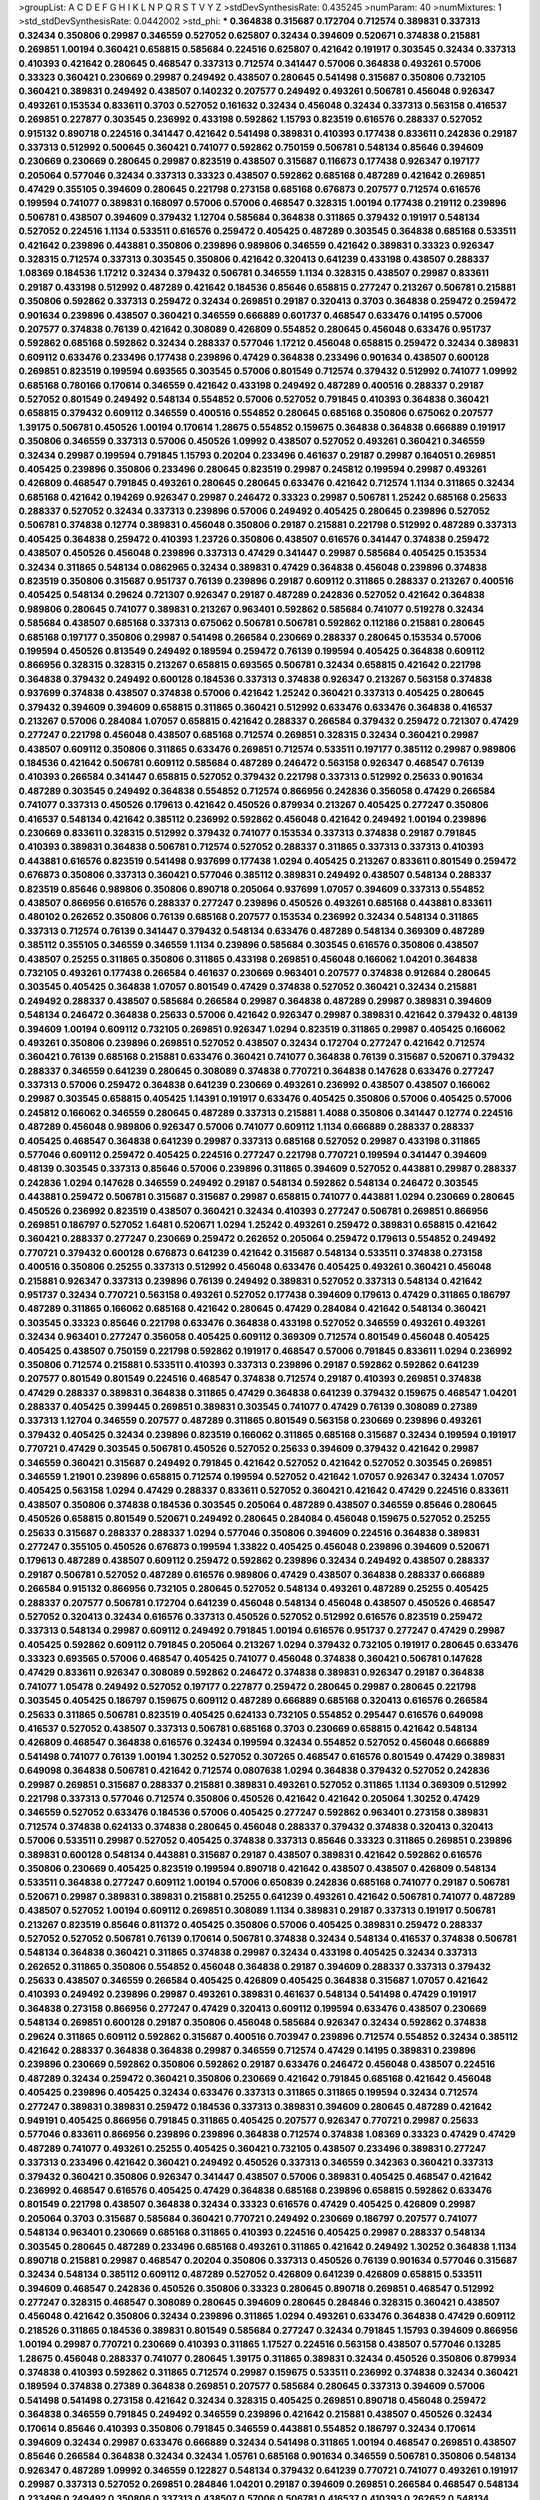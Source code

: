 >groupList:
A C D E F G H I K L
N P Q R S T V Y Z 
>stdDevSynthesisRate:
0.435245 
>numParam:
40
>numMixtures:
1
>std_stdDevSynthesisRate:
0.0442002
>std_phi:
***
0.364838 0.315687 0.172704 0.712574 0.389831 0.337313 0.32434 0.350806 0.29987 0.346559
0.527052 0.625807 0.32434 0.394609 0.520671 0.374838 0.215881 0.269851 1.00194 0.360421
0.658815 0.585684 0.224516 0.625807 0.421642 0.191917 0.303545 0.32434 0.337313 0.410393
0.421642 0.280645 0.468547 0.337313 0.712574 0.341447 0.57006 0.364838 0.493261 0.57006
0.33323 0.360421 0.230669 0.29987 0.249492 0.438507 0.280645 0.541498 0.315687 0.350806
0.732105 0.360421 0.389831 0.249492 0.438507 0.140232 0.207577 0.249492 0.493261 0.506781
0.456048 0.926347 0.493261 0.153534 0.833611 0.3703 0.527052 0.161632 0.32434 0.456048
0.32434 0.337313 0.563158 0.416537 0.269851 0.227877 0.303545 0.236992 0.433198 0.592862
1.15793 0.823519 0.616576 0.288337 0.527052 0.915132 0.890718 0.224516 0.341447 0.421642
0.541498 0.389831 0.410393 0.177438 0.833611 0.242836 0.29187 0.337313 0.512992 0.500645
0.360421 0.741077 0.592862 0.750159 0.506781 0.548134 0.85646 0.394609 0.230669 0.230669
0.280645 0.29987 0.823519 0.438507 0.315687 0.116673 0.177438 0.926347 0.197177 0.205064
0.577046 0.32434 0.337313 0.33323 0.438507 0.592862 0.685168 0.487289 0.421642 0.269851
0.47429 0.355105 0.394609 0.280645 0.221798 0.273158 0.685168 0.676873 0.207577 0.712574
0.616576 0.199594 0.741077 0.389831 0.168097 0.57006 0.57006 0.468547 0.328315 1.00194
0.177438 0.219112 0.239896 0.506781 0.438507 0.394609 0.379432 1.12704 0.585684 0.364838
0.311865 0.379432 0.191917 0.548134 0.527052 0.224516 1.1134 0.533511 0.616576 0.259472
0.405425 0.487289 0.303545 0.364838 0.685168 0.533511 0.421642 0.239896 0.443881 0.350806
0.239896 0.989806 0.346559 0.421642 0.389831 0.33323 0.926347 0.328315 0.712574 0.337313
0.303545 0.350806 0.421642 0.320413 0.641239 0.433198 0.438507 0.288337 1.08369 0.184536
1.17212 0.32434 0.379432 0.506781 0.346559 1.1134 0.328315 0.438507 0.29987 0.833611
0.29187 0.433198 0.512992 0.487289 0.421642 0.184536 0.85646 0.658815 0.277247 0.213267
0.506781 0.215881 0.350806 0.592862 0.337313 0.259472 0.32434 0.269851 0.29187 0.320413
0.3703 0.364838 0.259472 0.259472 0.901634 0.239896 0.438507 0.360421 0.346559 0.666889
0.601737 0.468547 0.633476 0.14195 0.57006 0.207577 0.374838 0.76139 0.421642 0.308089
0.426809 0.554852 0.280645 0.456048 0.633476 0.951737 0.592862 0.685168 0.592862 0.32434
0.288337 0.577046 1.17212 0.456048 0.658815 0.259472 0.32434 0.389831 0.609112 0.633476
0.233496 0.177438 0.239896 0.47429 0.364838 0.233496 0.901634 0.438507 0.600128 0.269851
0.823519 0.199594 0.693565 0.303545 0.57006 0.801549 0.712574 0.379432 0.512992 0.741077
1.09992 0.685168 0.780166 0.170614 0.346559 0.421642 0.433198 0.249492 0.487289 0.400516
0.288337 0.29187 0.527052 0.801549 0.249492 0.548134 0.554852 0.57006 0.527052 0.791845
0.410393 0.364838 0.360421 0.658815 0.379432 0.609112 0.346559 0.400516 0.554852 0.280645
0.685168 0.350806 0.675062 0.207577 1.39175 0.506781 0.450526 1.00194 0.170614 1.28675
0.554852 0.159675 0.364838 0.364838 0.666889 0.191917 0.350806 0.346559 0.337313 0.57006
0.450526 1.09992 0.438507 0.527052 0.493261 0.360421 0.346559 0.32434 0.29987 0.199594
0.791845 1.15793 0.20204 0.233496 0.461637 0.29187 0.29987 0.164051 0.269851 0.405425
0.239896 0.350806 0.233496 0.280645 0.823519 0.29987 0.245812 0.199594 0.29987 0.493261
0.426809 0.468547 0.791845 0.493261 0.280645 0.280645 0.633476 0.421642 0.712574 1.1134
0.311865 0.32434 0.685168 0.421642 0.194269 0.926347 0.29987 0.246472 0.33323 0.29987
0.506781 1.25242 0.685168 0.25633 0.288337 0.527052 0.32434 0.337313 0.239896 0.57006
0.249492 0.405425 0.280645 0.239896 0.527052 0.506781 0.374838 0.12774 0.389831 0.456048
0.350806 0.29187 0.215881 0.221798 0.512992 0.487289 0.337313 0.405425 0.364838 0.259472
0.410393 1.23726 0.350806 0.438507 0.616576 0.341447 0.374838 0.259472 0.438507 0.450526
0.456048 0.239896 0.337313 0.47429 0.341447 0.29987 0.585684 0.405425 0.153534 0.32434
0.311865 0.548134 0.0862965 0.32434 0.389831 0.47429 0.364838 0.456048 0.239896 0.374838
0.823519 0.350806 0.315687 0.951737 0.76139 0.239896 0.29187 0.609112 0.311865 0.288337
0.213267 0.400516 0.405425 0.548134 0.29624 0.721307 0.926347 0.29187 0.487289 0.242836
0.527052 0.421642 0.364838 0.989806 0.280645 0.741077 0.389831 0.213267 0.963401 0.592862
0.585684 0.741077 0.519278 0.32434 0.585684 0.438507 0.685168 0.337313 0.675062 0.506781
0.506781 0.592862 0.112186 0.215881 0.280645 0.685168 0.197177 0.350806 0.29987 0.541498
0.266584 0.230669 0.288337 0.280645 0.153534 0.57006 0.199594 0.450526 0.813549 0.249492
0.189594 0.259472 0.76139 0.199594 0.405425 0.364838 0.609112 0.866956 0.328315 0.328315
0.213267 0.658815 0.693565 0.506781 0.32434 0.658815 0.421642 0.221798 0.364838 0.379432
0.249492 0.600128 0.184536 0.337313 0.374838 0.926347 0.213267 0.563158 0.374838 0.937699
0.374838 0.438507 0.374838 0.57006 0.421642 1.25242 0.360421 0.337313 0.405425 0.280645
0.379432 0.394609 0.394609 0.658815 0.311865 0.360421 0.512992 0.633476 0.633476 0.364838
0.416537 0.213267 0.57006 0.284084 1.07057 0.658815 0.421642 0.288337 0.266584 0.379432
0.259472 0.721307 0.47429 0.277247 0.221798 0.456048 0.438507 0.685168 0.712574 0.269851
0.328315 0.32434 0.360421 0.29987 0.438507 0.609112 0.350806 0.311865 0.633476 0.269851
0.712574 0.533511 0.197177 0.385112 0.29987 0.989806 0.184536 0.421642 0.506781 0.609112
0.585684 0.487289 0.246472 0.563158 0.926347 0.468547 0.76139 0.410393 0.266584 0.341447
0.658815 0.527052 0.379432 0.221798 0.337313 0.512992 0.25633 0.901634 0.487289 0.303545
0.249492 0.364838 0.554852 0.712574 0.866956 0.242836 0.356058 0.47429 0.266584 0.741077
0.337313 0.450526 0.179613 0.421642 0.450526 0.879934 0.213267 0.405425 0.277247 0.350806
0.416537 0.548134 0.421642 0.385112 0.236992 0.592862 0.456048 0.421642 0.249492 1.00194
0.239896 0.230669 0.833611 0.328315 0.512992 0.379432 0.741077 0.153534 0.337313 0.374838
0.29187 0.791845 0.410393 0.389831 0.364838 0.506781 0.712574 0.527052 0.288337 0.311865
0.337313 0.337313 0.410393 0.443881 0.616576 0.823519 0.541498 0.937699 0.177438 1.0294
0.405425 0.213267 0.833611 0.801549 0.259472 0.676873 0.350806 0.337313 0.360421 0.577046
0.385112 0.389831 0.249492 0.438507 0.548134 0.288337 0.823519 0.85646 0.989806 0.350806
0.890718 0.205064 0.937699 1.07057 0.394609 0.337313 0.554852 0.438507 0.866956 0.616576
0.288337 0.277247 0.239896 0.450526 0.493261 0.685168 0.443881 0.833611 0.480102 0.262652
0.350806 0.76139 0.685168 0.207577 0.153534 0.236992 0.32434 0.548134 0.311865 0.337313
0.712574 0.76139 0.341447 0.379432 0.548134 0.633476 0.487289 0.548134 0.369309 0.487289
0.385112 0.355105 0.346559 0.346559 1.1134 0.239896 0.585684 0.303545 0.616576 0.350806
0.438507 0.438507 0.25255 0.311865 0.350806 0.311865 0.433198 0.269851 0.456048 0.166062
1.04201 0.364838 0.732105 0.493261 0.177438 0.266584 0.461637 0.230669 0.963401 0.207577
0.374838 0.912684 0.280645 0.303545 0.405425 0.364838 1.07057 0.801549 0.47429 0.374838
0.527052 0.360421 0.32434 0.215881 0.249492 0.288337 0.438507 0.585684 0.266584 0.29987
0.364838 0.487289 0.29987 0.389831 0.394609 0.548134 0.246472 0.364838 0.25633 0.57006
0.421642 0.926347 0.29987 0.389831 0.421642 0.379432 0.48139 0.394609 1.00194 0.609112
0.732105 0.269851 0.926347 1.0294 0.823519 0.311865 0.29987 0.405425 0.166062 0.493261
0.350806 0.239896 0.269851 0.527052 0.438507 0.32434 0.172704 0.277247 0.421642 0.712574
0.360421 0.76139 0.685168 0.215881 0.633476 0.360421 0.741077 0.364838 0.76139 0.315687
0.520671 0.379432 0.288337 0.346559 0.641239 0.280645 0.308089 0.374838 0.770721 0.364838
0.147628 0.633476 0.277247 0.337313 0.57006 0.259472 0.364838 0.641239 0.230669 0.493261
0.236992 0.438507 0.438507 0.166062 0.29987 0.303545 0.658815 0.405425 1.14391 0.191917
0.633476 0.405425 0.350806 0.57006 0.405425 0.57006 0.245812 0.166062 0.346559 0.280645
0.487289 0.337313 0.215881 1.4088 0.350806 0.341447 0.12774 0.224516 0.487289 0.456048
0.989806 0.926347 0.57006 0.741077 0.609112 1.1134 0.666889 0.288337 0.288337 0.405425
0.468547 0.364838 0.641239 0.29987 0.337313 0.685168 0.527052 0.29987 0.433198 0.311865
0.577046 0.609112 0.259472 0.405425 0.224516 0.277247 0.221798 0.770721 0.199594 0.341447
0.394609 0.48139 0.303545 0.337313 0.85646 0.57006 0.239896 0.311865 0.394609 0.527052
0.443881 0.29987 0.288337 0.242836 1.0294 0.147628 0.346559 0.249492 0.29187 0.548134
0.592862 0.548134 0.246472 0.303545 0.443881 0.259472 0.506781 0.315687 0.315687 0.29987
0.658815 0.741077 0.443881 1.0294 0.230669 0.280645 0.450526 0.236992 0.823519 0.438507
0.360421 0.32434 0.410393 0.277247 0.506781 0.269851 0.866956 0.269851 0.186797 0.527052
1.6481 0.520671 1.0294 1.25242 0.493261 0.259472 0.389831 0.658815 0.421642 0.360421
0.288337 0.277247 0.230669 0.259472 0.262652 0.205064 0.259472 0.179613 0.554852 0.249492
0.770721 0.379432 0.600128 0.676873 0.641239 0.421642 0.315687 0.548134 0.533511 0.374838
0.273158 0.400516 0.350806 0.25255 0.337313 0.512992 0.456048 0.633476 0.405425 0.493261
0.360421 0.456048 0.215881 0.926347 0.337313 0.239896 0.76139 0.249492 0.389831 0.527052
0.337313 0.548134 0.421642 0.951737 0.32434 0.770721 0.563158 0.493261 0.527052 0.177438
0.394609 0.179613 0.47429 0.311865 0.186797 0.487289 0.311865 0.166062 0.685168 0.421642
0.280645 0.47429 0.284084 0.421642 0.548134 0.360421 0.303545 0.33323 0.85646 0.221798
0.633476 0.364838 0.433198 0.527052 0.346559 0.493261 0.493261 0.32434 0.963401 0.277247
0.356058 0.405425 0.609112 0.369309 0.712574 0.801549 0.456048 0.405425 0.405425 0.438507
0.750159 0.221798 0.592862 0.191917 0.468547 0.57006 0.791845 0.833611 1.0294 0.236992
0.350806 0.712574 0.215881 0.533511 0.410393 0.337313 0.239896 0.29187 0.592862 0.592862
0.641239 0.207577 0.801549 0.801549 0.224516 0.468547 0.374838 0.712574 0.29187 0.410393
0.269851 0.374838 0.47429 0.288337 0.389831 0.364838 0.311865 0.47429 0.364838 0.641239
0.379432 0.159675 0.468547 1.04201 0.288337 0.405425 0.399445 0.269851 0.389831 0.303545
0.741077 0.47429 0.76139 0.308089 0.27389 0.337313 1.12704 0.346559 0.207577 0.487289
0.311865 0.801549 0.563158 0.230669 0.239896 0.493261 0.379432 0.405425 0.32434 0.239896
0.823519 0.166062 0.311865 0.685168 0.315687 0.32434 0.199594 0.191917 0.770721 0.47429
0.303545 0.506781 0.450526 0.527052 0.25633 0.394609 0.379432 0.421642 0.29987 0.346559
0.360421 0.315687 0.249492 0.791845 0.421642 0.527052 0.421642 0.527052 0.303545 0.269851
0.346559 1.21901 0.239896 0.658815 0.712574 0.199594 0.527052 0.421642 1.07057 0.926347
0.32434 1.07057 0.405425 0.563158 1.0294 0.47429 0.288337 0.833611 0.527052 0.360421
0.421642 0.47429 0.224516 0.833611 0.438507 0.350806 0.374838 0.184536 0.303545 0.205064
0.487289 0.438507 0.346559 0.85646 0.280645 0.450526 0.658815 0.801549 0.520671 0.249492
0.280645 0.284084 0.456048 0.159675 0.527052 0.25255 0.25633 0.315687 0.288337 0.288337
1.0294 0.577046 0.350806 0.394609 0.224516 0.364838 0.389831 0.277247 0.355105 0.450526
0.676873 0.199594 1.33822 0.405425 0.456048 0.239896 0.394609 0.520671 0.179613 0.487289
0.438507 0.609112 0.259472 0.592862 0.239896 0.32434 0.249492 0.438507 0.288337 0.29187
0.506781 0.527052 0.487289 0.616576 0.989806 0.47429 0.438507 0.364838 0.288337 0.666889
0.266584 0.915132 0.866956 0.732105 0.280645 0.527052 0.548134 0.493261 0.487289 0.25255
0.405425 0.288337 0.207577 0.506781 0.172704 0.641239 0.456048 0.548134 0.456048 0.438507
0.450526 0.468547 0.527052 0.320413 0.32434 0.616576 0.337313 0.450526 0.527052 0.512992
0.616576 0.823519 0.259472 0.337313 0.548134 0.29987 0.609112 0.249492 0.791845 1.00194
0.616576 0.951737 0.277247 0.47429 0.29987 0.405425 0.592862 0.609112 0.791845 0.205064
0.213267 1.0294 0.379432 0.732105 0.191917 0.280645 0.633476 0.33323 0.693565 0.57006
0.468547 0.405425 0.741077 0.456048 0.374838 0.360421 0.506781 0.147628 0.47429 0.833611
0.926347 0.308089 0.592862 0.246472 0.374838 0.389831 0.926347 0.29187 0.364838 0.741077
1.05478 0.249492 0.527052 0.197177 0.227877 0.259472 0.280645 0.29987 0.280645 0.221798
0.303545 0.405425 0.186797 0.159675 0.609112 0.487289 0.666889 0.685168 0.320413 0.616576
0.266584 0.25633 0.311865 0.506781 0.823519 0.405425 0.624133 0.732105 0.554852 0.295447
0.616576 0.649098 0.416537 0.527052 0.438507 0.337313 0.506781 0.685168 0.3703 0.230669
0.658815 0.421642 0.548134 0.426809 0.468547 0.364838 0.616576 0.32434 0.199594 0.32434
0.554852 0.527052 0.456048 0.666889 0.541498 0.741077 0.76139 1.00194 1.30252 0.527052
0.307265 0.468547 0.616576 0.801549 0.47429 0.389831 0.649098 0.364838 0.506781 0.421642
0.712574 0.0807638 1.0294 0.364838 0.379432 0.527052 0.242836 0.29987 0.269851 0.315687
0.288337 0.215881 0.389831 0.493261 0.527052 0.311865 1.1134 0.369309 0.512992 0.221798
0.337313 0.577046 0.712574 0.350806 0.450526 0.421642 0.421642 0.205064 1.30252 0.47429
0.346559 0.527052 0.633476 0.184536 0.57006 0.405425 0.277247 0.592862 0.963401 0.273158
0.389831 0.712574 0.374838 0.624133 0.374838 0.280645 0.456048 0.288337 0.379432 0.374838
0.320413 0.320413 0.57006 0.533511 0.29987 0.527052 0.405425 0.374838 0.337313 0.85646
0.33323 0.311865 0.269851 0.239896 0.389831 0.600128 0.548134 0.443881 0.315687 0.29187
0.438507 0.389831 0.421642 0.592862 0.616576 0.350806 0.230669 0.405425 0.823519 0.199594
0.890718 0.421642 0.438507 0.438507 0.426809 0.548134 0.533511 0.364838 0.277247 0.609112
1.00194 0.57006 0.650839 0.242836 0.685168 0.741077 0.29187 0.506781 0.520671 0.29987
0.389831 0.389831 0.215881 0.25255 0.641239 0.493261 0.421642 0.506781 0.741077 0.487289
0.438507 0.527052 1.00194 0.609112 0.269851 0.308089 1.1134 0.389831 0.29187 0.337313
0.191917 0.506781 0.213267 0.823519 0.85646 0.811372 0.405425 0.350806 0.57006 0.405425
0.389831 0.259472 0.288337 0.527052 0.527052 0.506781 0.76139 0.170614 0.506781 0.374838
0.32434 0.548134 0.416537 0.374838 0.506781 0.548134 0.364838 0.360421 0.311865 0.374838
0.29987 0.32434 0.433198 0.405425 0.32434 0.337313 0.262652 0.311865 0.350806 0.554852
0.456048 0.364838 0.29187 0.394609 0.288337 0.337313 0.379432 0.25633 0.438507 0.346559
0.266584 0.405425 0.426809 0.405425 0.364838 0.315687 1.07057 0.421642 0.410393 0.249492
0.239896 0.29987 0.493261 0.389831 0.461637 0.548134 0.541498 0.47429 0.191917 0.364838
0.273158 0.866956 0.277247 0.47429 0.320413 0.609112 0.199594 0.633476 0.438507 0.230669
0.548134 0.269851 0.600128 0.29187 0.350806 0.456048 0.585684 0.926347 0.32434 0.592862
0.374838 0.29624 0.311865 0.609112 0.592862 0.315687 0.400516 0.703947 0.239896 0.712574
0.554852 0.32434 0.385112 0.421642 0.288337 0.364838 0.364838 0.29987 0.346559 0.712574
0.47429 0.14195 0.389831 0.239896 0.239896 0.230669 0.592862 0.350806 0.592862 0.29187
0.633476 0.246472 0.456048 0.438507 0.224516 0.487289 0.32434 0.259472 0.360421 0.350806
0.230669 0.421642 0.791845 0.685168 0.421642 0.456048 0.405425 0.239896 0.405425 0.32434
0.633476 0.337313 0.311865 0.311865 0.199594 0.32434 0.712574 0.277247 0.389831 0.389831
0.259472 0.184536 0.337313 0.389831 0.394609 0.280645 0.487289 0.421642 0.949191 0.405425
0.866956 0.791845 0.311865 0.405425 0.207577 0.926347 0.770721 0.29987 0.25633 0.577046
0.833611 0.866956 0.239896 0.239896 0.364838 0.712574 0.374838 1.08369 0.33323 0.47429
0.47429 0.487289 0.741077 0.493261 0.25255 0.405425 0.360421 0.732105 0.438507 0.233496
0.389831 0.277247 0.337313 0.233496 0.421642 0.360421 0.249492 0.450526 0.337313 0.346559
0.342363 0.360421 0.337313 0.379432 0.360421 0.350806 0.926347 0.341447 0.438507 0.57006
0.389831 0.405425 0.468547 0.421642 0.236992 0.468547 0.616576 0.405425 0.47429 0.364838
0.685168 0.239896 0.658815 0.592862 0.633476 0.801549 0.221798 0.438507 0.364838 0.32434
0.33323 0.616576 0.47429 0.405425 0.426809 0.29987 0.205064 0.3703 0.315687 0.585684
0.360421 0.770721 0.249492 0.230669 0.186797 0.207577 0.741077 0.548134 0.963401 0.230669
0.685168 0.311865 0.410393 0.224516 0.405425 0.29987 0.288337 0.548134 0.303545 0.280645
0.487289 0.233496 0.685168 0.493261 0.311865 0.421642 0.249492 1.30252 0.364838 1.1134
0.890718 0.215881 0.29987 0.468547 0.20204 0.350806 0.337313 0.450526 0.76139 0.901634
0.577046 0.315687 0.32434 0.548134 0.385112 0.609112 0.487289 0.527052 0.426809 0.641239
0.426809 0.658815 0.533511 0.394609 0.468547 0.242836 0.450526 0.350806 0.33323 0.280645
0.890718 0.269851 0.468547 0.512992 0.277247 0.328315 0.468547 0.308089 0.280645 0.394609
0.280645 0.284846 0.328315 0.360421 0.438507 0.456048 0.421642 0.350806 0.32434 0.239896
0.311865 1.0294 0.493261 0.633476 0.364838 0.47429 0.609112 0.218526 0.311865 0.184536
0.389831 0.801549 0.585684 0.277247 0.32434 0.791845 1.15793 0.394609 0.866956 1.00194
0.29987 0.770721 0.230669 0.410393 0.311865 1.17527 0.224516 0.563158 0.438507 0.577046
0.13285 1.28675 0.456048 0.288337 0.741077 0.280645 1.39175 0.311865 0.389831 0.32434
0.450526 0.350806 0.879934 0.374838 0.410393 0.592862 0.311865 0.712574 0.29987 0.159675
0.533511 0.236992 0.374838 0.32434 0.360421 0.189594 0.374838 0.27389 0.364838 0.269851
0.207577 0.585684 0.280645 0.337313 0.394609 0.57006 0.541498 0.541498 0.273158 0.421642
0.32434 0.328315 0.405425 0.269851 0.890718 0.456048 0.259472 0.364838 0.346559 0.791845
0.249492 0.346559 0.239896 0.421642 0.215881 0.438507 0.450526 0.32434 0.170614 0.85646
0.410393 0.350806 0.791845 0.346559 0.443881 0.554852 0.186797 0.32434 0.170614 0.394609
0.32434 0.29987 0.633476 0.666889 0.32434 0.541498 0.311865 1.00194 0.468547 0.269851
0.438507 0.85646 0.266584 0.364838 0.32434 0.32434 1.05761 0.685168 0.901634 0.346559
0.506781 0.350806 0.548134 0.926347 0.487289 1.09992 0.346559 0.122827 0.548134 0.379432
0.641239 0.770721 0.741077 0.493261 0.191917 0.29987 0.337313 0.527052 0.269851 0.284846
1.04201 0.29187 0.394609 0.269851 0.266584 0.468547 0.548134 0.233496 0.249492 0.350806
0.337313 0.438507 0.57006 0.506781 0.416537 0.410393 0.262652 0.548134 0.666889 0.315687
0.360421 0.315687 0.230669 0.311865 0.937699 0.801549 0.199594 0.685168 0.410393 0.350806
0.259472 0.215881 0.563158 0.405425 0.833611 0.191917 0.456048 0.230669 0.25633 0.239896
0.548134 0.303545 0.433198 0.410393 0.197177 0.592862 0.280645 0.400516 0.405425 0.159675
0.379432 0.199594 0.405425 0.233496 0.32434 0.269851 0.801549 0.712574 0.712574 0.405425
0.438507 0.592862 0.213267 0.450526 0.438507 0.389831 0.311865 0.456048 0.741077 0.506781
0.741077 0.29987 0.405425 0.269851 0.32434 0.57006 0.29987 0.609112 0.616576 0.32434
0.25633 0.249492 0.541498 0.438507 0.389831 0.364838 0.443881 0.33323 0.421642 0.500645
0.269851 0.194269 0.29987 0.288337 0.506781 0.360421 0.405425 0.641239 0.548134 0.374838
0.926347 0.236358 0.846091 0.346559 0.389831 0.328315 0.400516 0.468547 0.32434 0.337313
0.389831 0.405425 0.364838 0.520671 0.236992 0.360421 0.350806 0.963401 0.468547 0.29187
0.433198 0.548134 0.259472 0.374838 0.346559 0.658815 0.456048 0.346559 1.1134 0.400516
0.389831 0.29187 0.770721 0.389831 0.303545 0.410393 0.389831 0.592862 0.732105 0.337313
0.350806 0.25633 0.307265 0.29187 0.215881 0.205064 0.29987 1.00194 0.246472 0.468547
0.712574 0.303545 0.450526 0.456048 0.239896 0.456048 0.548134 0.405425 0.364838 0.791845
0.379432 0.616576 0.33323 0.468547 0.32434 1.08369 0.405425 0.527052 0.506781 0.288337
0.585684 0.360421 0.337313 0.29987 0.633476 0.311865 0.624133 0.32434 0.29187 0.915132
0.337313 0.355105 0.416537 0.703947 0.303545 0.506781 0.303545 0.405425 0.259472 0.346559
0.239896 0.337313 0.269851 0.242836 0.179613 0.379432 0.658815 0.527052 0.207577 0.770721
0.823519 0.311865 0.456048 1.1134 0.400516 0.421642 0.641239 0.374838 0.311865 0.890718
0.249492 0.823519 0.266584 0.350806 0.32434 0.213267 0.527052 0.616576 0.57006 0.57006
0.633476 0.633476 0.926347 0.337313 0.311865 0.242836 0.242836 0.616576 0.337313 0.866956
0.456048 0.609112 0.421642 0.592862 0.153534 0.364838 0.213267 0.303545 0.658815 0.227877
0.249492 0.658815 0.199594 0.170614 0.585684 0.303545 0.47429 0.493261 0.421642 0.85646
0.890718 1.1134 0.438507 0.337313 0.227877 0.890718 0.741077 0.207577 0.147628 0.85646
0.311865 0.741077 0.315687 0.164051 0.337313 0.29187 0.374838 0.205064 0.249492 0.364838
0.337313 0.506781 0.311865 0.259472 0.191917 0.277247 0.355105 0.379432 0.833611 0.186797
1.01422 0.311865 0.360421 0.249492 1.1134 0.450526 0.405425 0.741077 0.230669 0.239896
0.548134 0.364838 0.17529 0.926347 0.901634 0.770721 0.57006 0.311865 1.00194 0.221798
0.527052 0.527052 0.288337 0.29987 0.32434 0.480102 0.563158 0.563158 0.199594 0.233496
0.29987 0.364838 0.609112 0.221798 0.239896 0.29987 0.350806 0.230669 0.32434 0.346559
0.221798 0.563158 0.374838 0.249492 0.487289 0.506781 0.311865 0.609112 0.468547 0.410393
0.29187 0.833611 0.379432 0.421642 0.506781 0.224516 0.461637 0.951737 0.487289 0.25633
0.350806 1.12704 0.29624 0.29187 0.405425 0.259472 0.741077 0.926347 0.315687 0.666889
0.823519 0.456048 0.27389 0.266584 0.249492 0.224516 0.266584 0.405425 0.461637 0.438507
0.468547 0.389831 0.685168 0.712574 0.350806 0.443881 0.456048 0.385112 0.311865 0.527052
0.394609 0.616576 0.29987 0.32434 0.266584 0.25633 0.989806 0.487289 0.194269 0.277247
0.461637 0.320413 0.433198 0.346559 0.311865 0.29187 0.47429 0.963401 0.197177 0.533511
0.438507 0.197177 0.280645 0.506781 0.741077 0.592862 0.456048 0.239896 0.337313 0.239896
0.433198 0.191917 0.205064 0.527052 0.410393 0.712574 0.170614 0.563158 0.32434 0.269851
0.320413 0.239896 0.405425 0.269851 0.416537 0.641239 0.364838 0.311865 0.426809 0.752171
0.416537 0.262652 0.823519 0.288337 0.315687 0.456048 0.259472 0.658815 0.215881 0.320413
0.224516 0.468547 0.288337 0.890718 0.32434 0.269851 0.315687 0.269851 0.179613 0.360421
0.184536 0.487289 0.57006 0.421642 0.394609 0.394609 0.311865 0.833611 0.288337 0.548134
0.741077 0.487289 0.221798 0.732105 0.29987 0.221798 0.259472 0.374838 0.191917 0.421642
0.846091 0.320413 0.239896 0.493261 0.405425 0.32434 0.337313 0.658815 0.280645 0.468547
0.350806 0.548134 0.770721 0.311865 0.616576 0.438507 0.438507 1.17212 0.450526 0.224516
0.259472 0.405425 0.592862 0.989806 0.989806 0.389831 0.29187 0.76139 0.554852 0.213267
0.29987 0.233496 0.989806 0.554852 0.901634 0.450526 0.421642 0.989806 0.350806 0.461637
0.205064 0.199594 1.04201 0.337313 0.230669 0.926347 0.592862 0.29187 0.461637 0.410393
0.389831 0.350806 0.311865 0.866956 0.633476 0.421642 0.219112 0.445072 0.239896 0.791845
0.346559 0.379432 0.288337 0.246472 0.47429 0.394609 0.166062 0.57006 0.394609 0.890718
0.239896 0.337313 0.29187 0.585684 0.47429 0.360421 0.32434 0.213267 0.592862 0.450526
0.76139 0.374838 0.369309 1.07057 0.320413 0.136491 0.438507 0.379432 0.823519 0.527052
0.389831 0.374838 0.421642 0.791845 0.741077 1.23726 0.29187 0.770721 0.303545 0.379432
0.609112 0.374838 1.00194 0.541498 1.00194 0.712574 0.421642 0.170614 0.207577 0.233496
0.227877 0.32434 0.563158 0.592862 0.926347 0.346559 0.616576 0.658815 0.159675 0.468547
0.48139 0.85646 0.32434 0.374838 0.616576 0.230669 0.410393 0.337313 0.926347 0.633476
0.741077 0.533511 0.379432 0.487289 0.506781 0.456048 0.468547 0.269851 0.311865 0.205064
0.191917 0.308089 0.487289 0.360421 0.259472 0.25255 0.527052 0.394609 0.890718 0.311865
0.493261 0.213267 0.29187 0.374838 0.29187 0.456048 0.350806 0.311865 0.389831 0.284084
0.29187 0.29987 0.12774 0.199594 0.791845 0.32434 0.592862 0.416537 0.926347 0.191917
0.823519 0.266584 0.205064 0.337313 0.732105 0.487289 0.433198 0.421642 0.303545 0.421642
0.320413 0.280645 0.405425 0.194269 0.633476 0.633476 0.601737 0.239896 0.311865 0.213267
0.32434 0.801549 0.592862 0.712574 0.633476 0.374838 0.890718 0.374838 0.374838 0.364838
0.337313 0.249492 0.693565 0.712574 0.25633 0.649098 0.33323 0.592862 0.311865 0.25633
0.29987 0.456048 0.399445 0.658815 0.421642 0.337313 0.205064 0.641239 0.266584 0.277247
1.12704 0.527052 0.379432 0.438507 0.712574 0.379432 0.890718 0.315687 0.337313 0.360421
0.315687 0.438507 0.379432 0.506781 0.951737 0.666889 0.456048 0.445072 0.421642 0.266584
0.676873 0.186797 0.280645 0.191917 0.32434 0.184536 0.191917 0.364838 1.07057 0.25633
0.389831 0.328315 0.303545 0.337313 0.350806 0.47429 0.506781 0.512992 0.438507 0.207577
0.433198 0.487289 0.548134 0.242836 0.277247 0.468547 0.311865 0.506781 0.609112 0.311865
0.592862 0.456048 0.685168 0.926347 0.416537 0.374838 0.47429 0.337313 0.230669 0.487289
0.273158 0.277247 0.350806 0.288337 0.360421 0.32434 0.389831 0.350806 0.76139 0.33323
0.506781 0.32434 0.421642 0.721307 0.963401 0.280645 0.269851 0.280645 0.833611 0.205064
0.989806 0.29987 0.741077 0.468547 0.585684 0.364838 0.616576 0.191917 0.389831 0.592862
0.527052 0.57006 0.29187 0.520671 0.741077 0.230669 0.379432 0.364838 0.500645 0.29987
0.487289 0.438507 0.389831 1.07057 0.374838 0.303545 0.360421 0.337313 0.394609 0.438507
0.512992 0.29987 0.273158 0.29987 0.609112 0.266584 0.213267 0.32434 0.360421 0.416537
0.337313 0.224516 0.512992 0.320413 0.685168 0.379432 0.29187 0.433198 0.360421 0.823519
0.548134 0.29987 0.337313 0.926347 0.456048 0.693565 0.350806 0.277247 0.500645 0.328315
0.57006 0.433198 0.721307 0.189594 0.207577 0.374838 0.337313 0.29987 0.311865 0.487289
0.242836 0.389831 0.337313 0.410393 0.989806 0.207577 0.246472 0.246472 1.20425 0.76139
0.548134 0.791845 0.288337 0.315687 0.277247 0.823519 0.360421 0.405425 0.438507 0.421642
0.741077 0.712574 0.184536 0.641239 0.548134 0.823519 0.346559 0.527052 0.493261 0.374838
0.487289 0.277247 0.879934 0.421642 0.666889 1.04201 0.179613 0.616576 0.374838 0.487289
0.433198 0.360421 0.685168 0.926347 0.533511 0.450526 0.400516 0.563158 0.25255 0.29187
0.512992 0.360421 0.189594 0.360421 0.288337 0.337313 0.563158 0.153534 0.207577 0.311865
0.57006 0.215881 0.456048 0.846091 0.901634 0.360421 0.350806 0.29187 0.364838 0.712574
0.337313 0.29987 0.239896 0.450526 0.438507 0.500645 0.770721 0.29987 0.866956 0.230669
0.350806 0.926347 0.280645 0.57006 0.389831 0.379432 0.33323 0.374838 0.29987 0.259472
0.277247 1.04201 0.315687 0.823519 0.280645 0.215881 0.385112 0.277247 0.592862 0.337313
0.712574 0.389831 0.374838 0.685168 0.438507 0.468547 0.389831 0.57006 0.224516 0.456048
0.259472 0.337313 0.506781 0.224516 0.405425 0.712574 0.33323 0.205064 0.199594 0.350806
0.456048 0.191917 0.346559 0.512992 0.506781 0.548134 0.346559 0.191917 0.32434 0.389831
0.346559 0.487289 0.379432 0.311865 0.506781 0.249492 0.770721 0.438507 0.890718 0.369309
0.616576 0.33323 0.385112 0.159675 0.29187 0.506781 0.456048 0.364838 0.416537 0.364838
0.770721 0.456048 0.548134 0.364838 0.389831 0.527052 0.159675 0.25255 0.259472 0.456048
1.39175 0.170614 0.47429 0.269851 0.379432 0.394609 0.159675 0.288337 0.25633 0.450526
1.1134 0.609112 0.239896 0.527052 0.456048 0.616576 0.493261 0.337313 0.741077 0.320413
0.577046 0.487289 0.269851 0.315687 0.410393 0.493261 0.29987 0.548134 0.277247 0.438507
0.633476 0.230669 0.585684 0.410393 0.468547 0.937699 0.438507 0.385112 0.433198 0.445072
1.20425 0.355105 0.527052 1.1134 0.20204 0.153534 0.438507 0.350806 0.191917 0.666889
0.374838 0.685168 0.823519 0.421642 0.658815 1.07057 0.32434 0.246472 0.311865 0.658815
0.512992 1.07057 0.394609 0.269851 0.438507 0.846091 0.379432 0.548134 0.303545 0.346559
0.456048 0.493261 0.337313 0.374838 0.269851 0.346559 0.901634 1.0294 0.191917 0.346559
0.456048 0.213267 0.164051 0.239896 0.230669 0.303545 0.269851 0.32434 0.823519 0.249492
0.311865 0.191917 0.666889 0.666889 0.186797 0.311865 0.823519 0.641239 0.337313 0.450526
0.364838 0.405425 0.364838 0.506781 0.25633 0.493261 0.456048 0.269851 0.379432 0.230669
0.360421 0.506781 0.512992 0.712574 0.548134 0.239896 0.658815 0.438507 0.360421 0.110531
0.592862 0.585684 1.05478 0.385112 0.937699 0.346559 0.468547 0.506781 0.374838 0.346559
0.585684 0.32434 1.07057 0.833611 0.25633 0.926347 0.527052 0.890718 0.224516 0.29187
0.633476 0.269851 0.29987 0.179613 0.963401 0.215881 0.791845 0.379432 0.926347 0.541498
0.337313 0.374838 0.421642 0.641239 0.20204 0.389831 0.303545 0.288337 0.32434 0.341447
0.184536 0.221798 0.280645 0.456048 0.311865 0.32434 0.468547 0.456048 0.29987 0.512992
0.676873 0.33323 0.311865 0.170614 0.29187 0.57006 0.915132 0.350806 0.438507 0.823519
0.712574 0.207577 0.456048 0.609112 1.0294 0.563158 0.346559 0.963401 0.585684 0.379432
0.791845 0.548134 1.15793 0.374838 0.410393 0.47429 0.315687 0.374838 0.585684 0.199594
0.364838 0.224516 0.350806 0.512992 0.288337 0.215881 0.866956 0.269851 0.541498 0.394609
0.394609 0.191917 0.303545 0.456048 0.616576 0.374838 0.280645 0.405425 0.360421 0.592862
0.288337 0.360421 0.499306 0.450526 0.269851 0.394609 0.337313 0.47429 0.280645 0.303545
0.963401 0.666889 0.346559 0.592862 0.207577 0.450526 0.177438 0.438507 0.350806 0.456048
0.233496 0.170614 0.360421 0.374838 0.172704 0.563158 0.989806 0.487289 0.666889 0.29987
0.350806 0.350806 0.438507 0.364838 0.823519 0.577046 0.548134 0.487289 0.32434 0.259472
0.207577 0.487289 0.57006 0.433198 0.421642 0.801549 0.732105 0.374838 0.29987 0.438507
0.658815 0.374838 0.633476 0.32434 0.487289 0.249492 0.421642 1.15793 0.585684 0.379432
0.379432 0.33323 0.346559 0.364838 0.813549 0.405425 0.280645 0.389831 0.269851 0.33323
0.577046 0.890718 0.712574 0.32434 0.249492 0.269851 0.585684 0.288337 0.866956 0.197177
1.00194 0.741077 0.25633 0.207577 0.374838 0.360421 0.76139 0.32434 0.456048 0.658815
0.280645 0.438507 0.405425 0.57006 0.32434 0.585684 1.08369 0.85646 0.236992 0.288337
0.609112 0.259472 0.360421 1.20425 0.207577 1.00194 0.438507 0.197177 1.08369 0.184536
0.311865 0.315687 0.487289 0.262652 0.770721 1.20425 0.901634 0.29187 0.456048 0.284084
0.29987 0.315687 0.915132 0.741077 0.450526 0.416537 0.32434 0.32434 0.29187 0.76139
0.389831 0.890718 0.438507 0.592862 0.456048 1.20425 0.450526 0.741077 1.17212 0.633476
0.963401 0.221798 0.641239 0.400516 0.25633 0.350806 0.585684 0.239896 0.29987 0.85646
0.337313 0.374838 0.520671 0.741077 0.379432 0.732105 0.527052 0.405425 0.527052 0.468547
0.207577 0.438507 0.337313 0.641239 1.08369 0.389831 0.346559 0.658815 0.780166 1.04201
0.438507 0.450526 0.624133 0.421642 0.548134 0.585684 0.47429 0.303545 0.303545 0.519278
0.374838 0.666889 1.23726 0.215881 0.337313 0.266584 0.210121 0.328315 0.450526 0.280645
0.791845 0.585684 0.207577 0.249492 0.456048 0.29987 0.405425 0.57006 0.25255 0.249492
0.791845 0.32434 0.676873 0.303545 0.592862 0.379432 0.493261 0.421642 0.438507 0.421642
0.303545 0.506781 0.32434 0.456048 0.438507 0.29624 0.266584 0.487289 0.360421 0.346559
0.197177 0.926347 0.311865 0.450526 0.585684 0.456048 0.360421 0.989806 0.468547 0.721307
0.926347 0.548134 0.266584 1.00194 0.461637 0.262652 0.215881 0.780166 0.443881 0.29987
0.205064 0.233496 0.548134 0.47429 0.364838 0.337313 0.57006 0.438507 0.249492 0.350806
0.350806 0.57006 0.230669 0.450526 0.346559 0.548134 0.405425 0.548134 0.147628 0.269851
0.541498 1.1134 0.269851 0.364838 0.249492 0.25255 0.33323 0.394609 0.616576 0.770721
0.374838 1.00194 0.350806 0.328315 0.487289 0.633476 0.273158 0.47429 0.791845 0.379432
0.221798 0.215881 0.29987 0.468547 0.369309 0.493261 0.85646 0.233496 0.224516 0.350806
0.350806 0.151675 1.1134 0.213267 0.770721 0.666889 0.791845 0.311865 0.438507 1.1134
0.230669 0.303545 0.277247 0.47429 0.926347 0.215881 0.506781 0.47429 0.337313 0.249492
0.658815 0.685168 0.277247 0.364838 0.633476 0.32434 0.364838 0.609112 0.266584 0.801549
0.328315 0.57006 0.191917 0.633476 0.364838 0.29987 0.527052 0.337313 0.197177 0.288337
0.346559 0.989806 0.57006 0.601737 1.01422 0.356058 0.527052 0.890718 0.506781 0.989806
0.512992 0.85646 1.04201 0.280645 0.47429 0.29187 0.563158 0.122827 0.493261 0.585684
0.311865 0.666889 0.563158 0.29187 0.487289 0.280645 0.506781 0.266584 0.426809 0.676873
0.421642 0.337313 0.468547 0.405425 0.230669 0.487289 0.926347 0.410393 0.527052 0.337313
0.650839 0.394609 0.500645 0.533511 0.32434 0.199594 0.866956 0.210121 1.32202 0.179613
0.890718 0.269851 0.421642 0.29187 0.405425 0.846091 0.685168 0.29987 0.29987 0.405425
1.1134 0.239896 0.259472 0.374838 0.57006 0.658815 0.29187 0.400516 0.823519 0.360421
0.207577 0.374838 0.732105 0.213267 0.527052 0.32434 0.563158 0.456048 0.288337 0.468547
0.266584 0.280645 0.493261 0.337313 0.337313 0.616576 0.85646 0.801549 0.658815 0.311865
0.703947 0.32434 0.374838 0.194269 0.468547 0.443881 0.221798 0.487289 0.633476 0.320413
0.685168 0.410393 0.32434 0.259472 0.303545 0.456048 0.563158 0.450526 0.29987 0.259472
0.405425 0.102192 0.658815 0.85646 0.266584 0.47429 0.468547 0.456048 0.487289 0.32434
0.85646 0.389831 0.585684 0.311865 0.191917 0.410393 0.394609 0.233496 0.770721 1.04201
0.288337 0.433198 0.823519 0.456048 0.450526 0.197177 0.197177 1.04201 0.592862 0.33323
0.311865 0.280645 0.405425 0.410393 0.426809 0.280645 0.337313 0.592862 0.364838 0.585684
0.487289 0.577046 0.389831 0.592862 0.456048 0.288337 0.369309 0.633476 0.166062 0.394609
0.341447 0.379432 0.421642 0.633476 0.47429 0.791845 0.456048 0.85646 0.389831 0.450526
0.259472 0.658815 0.433198 0.147628 0.239896 0.76139 0.179613 0.25633 0.266584 0.311865
0.350806 0.389831 0.199594 0.239896 0.563158 0.181814 0.866956 0.266584 0.337313 0.33323
0.350806 0.242836 0.374838 0.284846 0.443881 0.269851 0.616576 0.277247 0.592862 0.600128
0.221798 0.269851 0.207577 0.277247 0.389831 0.346559 0.32434 0.350806 1.00194 0.360421
0.197177 0.879934 0.548134 0.337313 0.242836 0.57006 1.0294 1.20425 0.269851 0.266584
0.379432 0.25633 0.685168 0.230669 0.658815 0.224516 0.277247 0.346559 0.266584 0.421642
0.676873 0.456048 0.450526 0.350806 0.269851 0.207577 0.230669 0.438507 0.277247 0.577046
0.303545 0.693565 0.487289 0.364838 0.364838 0.609112 0.29987 0.311865 0.337313 0.85646
0.199594 0.311865 0.813549 0.288337 0.360421 0.506781 0.213267 0.191917 0.32434 0.269851
0.364838 0.33323 0.438507 0.527052 0.215881 0.184536 0.609112 0.592862 0.658815 0.269851
0.487289 0.311865 0.277247 0.189594 0.527052 0.926347 0.215881 0.33323 0.901634 0.468547
0.685168 0.355105 0.937699 0.410393 1.15793 0.57006 0.405425 0.456048 0.379432 0.288337
0.685168 0.346559 0.487289 0.450526 0.770721 0.548134 0.280645 0.364838 0.433198 0.438507
0.533511 0.890718 0.963401 0.548134 0.242836 0.421642 0.350806 0.136491 0.288337 0.577046
0.421642 0.76139 0.416537 0.360421 0.493261 0.527052 0.337313 0.421642 0.833611 0.311865
0.963401 0.633476 0.280645 0.585684 0.280645 0.405425 0.32434 0.443881 0.421642 0.468547
0.213267 0.500645 0.277247 0.249492 0.288337 0.346559 0.249492 0.277247 0.233496 0.269851
0.394609 0.311865 0.29624 0.239896 0.389831 0.585684 0.592862 0.493261 0.400516 0.389831
0.641239 0.389831 0.493261 0.405425 0.493261 0.389831 0.541498 0.666889 0.288337 0.438507
0.405425 0.85646 0.337313 0.57006 0.76139 0.609112 0.512992 0.625807 0.249492 0.269851
0.389831 0.633476 0.890718 0.405425 0.506781 0.32434 0.186797 0.506781 0.527052 0.548134
0.963401 0.685168 0.633476 0.658815 0.337313 0.450526 0.360421 0.433198 0.468547 0.374838
0.506781 0.438507 0.85646 0.207577 0.76139 0.337313 0.592862 0.364838 0.350806 0.337313
0.374838 0.527052 0.249492 0.712574 0.199594 0.360421 0.527052 0.616576 0.866956 0.421642
0.500645 0.360421 0.29987 0.421642 0.456048 0.421642 0.438507 0.512992 0.438507 0.233496
0.456048 0.360421 0.506781 0.280645 0.685168 0.219112 0.311865 0.438507 1.04201 0.153534
0.311865 0.500645 0.25255 0.592862 0.421642 0.468547 1.15793 0.405425 0.456048 0.506781
0.527052 0.394609 0.712574 0.249492 0.346559 0.527052 0.350806 0.320413 0.25633 0.616576
0.520671 0.527052 0.259472 0.712574 0.712574 0.76139 0.369309 0.379432 0.721307 0.493261
0.823519 0.350806 0.633476 0.712574 0.548134 0.259472 0.421642 0.468547 0.311865 0.493261
0.249492 0.506781 0.527052 0.421642 0.25633 0.450526 1.25242 1.04201 0.32434 0.456048
0.207577 0.221798 0.438507 0.215881 0.131241 0.421642 0.487289 0.693565 0.33323 0.416537
0.32434 0.389831 0.197177 0.213267 0.405425 0.230669 0.527052 0.658815 0.823519 0.421642
0.915132 0.32434 0.685168 0.311865 0.823519 0.585684 0.205064 0.25633 0.609112 0.346559
0.360421 0.341447 0.280645 1.04201 1.05478 0.280645 0.230669 0.512992 0.47429 0.577046
0.493261 0.249492 0.405425 0.487289 0.438507 0.374838 0.405425 0.421642 0.676873 0.533511
0.215881 0.166062 0.280645 0.29187 0.577046 0.456048 0.259472 0.242836 0.227877 0.47429
0.320413 0.57006 0.32434 0.328315 0.487289 0.360421 1.07057 0.280645 0.337313 0.405425
0.527052 0.311865 0.249492 0.350806 0.213267 0.438507 0.405425 0.468547 0.215881 0.379432
0.450526 0.221798 0.337313 0.350806 1.3749 0.693565 0.506781 0.29987 0.239896 0.624133
0.230669 0.315687 0.468547 0.277247 0.416537 0.426809 0.337313 0.189594 0.191917 0.770721
0.25633 0.712574 0.548134 0.421642 0.239896 1.62815 0.963401 0.389831 0.29987 0.374838
0.506781 0.350806 0.426809 0.712574 0.374838 1.00194 0.721307 0.633476 0.405425 0.541498
0.926347 0.963401 0.389831 0.374838 0.76139 0.350806 0.514367 0.641239 0.184536 0.199594
0.890718 0.239896 0.360421 0.221798 0.11356 0.32434 0.823519 0.199594 0.846091 0.369309
0.633476 0.315687 0.337313 0.374838 0.493261 0.438507 1.15793 0.405425 0.801549 0.421642
0.389831 0.221798 0.421642 0.230669 0.346559 0.153534 0.721307 0.166062 0.609112 0.215881
0.456048 0.963401 0.926347 0.25255 0.262652 0.379432 0.666889 0.230669 0.29624 0.277247
0.443881 0.487289 0.506781 0.320413 0.259472 0.104993 0.801549 0.360421 0.25255 0.249492
0.616576 0.213267 0.280645 1.0294 0.230669 0.374838 0.221798 0.170614 0.280645 0.405425
0.350806 0.801549 0.963401 0.199594 0.712574 0.410393 0.493261 0.433198 0.57006 0.389831
0.561652 0.379432 0.480102 0.493261 0.379432 0.191917 0.421642 0.438507 0.456048 0.280645
0.811372 0.399445 0.445072 0.389831 0.421642 0.269851 0.249492 0.230669 0.421642 0.633476
0.47429 0.721307 0.32434 0.277247 0.186797 0.346559 0.890718 0.426809 0.364838 0.394609
0.712574 0.394609 0.269851 0.963401 0.493261 0.770721 0.273158 0.438507 0.269851 0.337313
0.712574 0.577046 0.277247 0.213267 0.823519 0.364838 0.487289 0.685168 0.770721 0.25255
0.29187 0.592862 0.172704 0.585684 0.554852 0.269851 0.364838 0.493261 0.405425 0.801549
0.360421 0.512992 0.166062 0.389831 0.577046 0.506781 0.47429 0.592862 0.506781 0.221798
0.14195 0.259472 0.416537 0.147628 0.405425 0.554852 0.658815 0.266584 0.364838 0.712574
0.609112 0.600128 0.592862 0.379432 0.685168 0.901634 0.242836 0.693565 0.57006 0.468547
0.554852 0.649098 0.394609 0.76139 0.600128 0.379432 0.266584 0.277247 0.269851 0.25633
0.337313 0.346559 0.548134 0.273158 0.207577 0.207577 0.512992 0.239896 0.360421 0.32434
0.199594 0.221798 0.364838 0.770721 0.641239 0.823519 0.29987 0.625807 0.249492 0.47429
0.533511 0.350806 0.47429 0.328315 0.585684 0.364838 0.85646 0.389831 0.641239 0.360421
0.57006 0.685168 0.712574 0.199594 0.379432 0.456048 0.554852 0.249492 0.47429 0.915132
0.732105 0.379432 0.506781 0.337313 0.937699 0.3703 0.360421 0.221798 0.533511 0.346559
0.76139 0.29187 0.230669 0.801549 0.741077 0.541498 1.18967 0.833611 0.548134 0.405425
0.389831 0.693565 0.548134 0.350806 0.616576 0.29187 0.493261 0.57006 0.32434 0.548134
0.350806 0.29987 0.269851 0.350806 0.234123 0.76139 0.29987 0.592862 0.328315 0.421642
0.374838 0.315687 0.527052 0.438507 0.527052 0.29987 0.421642 0.937699 0.394609 0.269851
0.438507 0.400516 0.360421 0.389831 0.385112 0.438507 0.374838 1.04201 1.21901 0.506781
0.693565 0.379432 0.374838 0.199594 0.199594 0.242836 0.303545 0.337313 0.456048 0.213267
0.303545 0.266584 0.262652 1.15793 0.394609 0.658815 0.426809 0.315687 0.242836 0.360421
0.866956 0.177438 0.616576 0.33323 0.259472 0.57006 0.666889 0.85646 0.421642 0.493261
1.44742 0.266584 0.554852 0.443881 0.963401 0.315687 0.221798 0.506781 0.541498 0.29987
0.433198 0.890718 1.04201 0.29987 0.468547 0.224516 0.438507 0.890718 0.685168 0.712574
0.249492 0.147628 0.221798 0.410393 0.47429 0.360421 0.239896 0.224516 0.315687 0.443881
0.346559 0.389831 0.389831 0.527052 0.512992 0.926347 0.879934 0.205064 0.311865 0.269851
0.311865 1.0294 0.346559 0.823519 0.989806 0.421642 0.563158 0.890718 0.280645 0.487289
0.456048 0.341447 0.592862 0.350806 0.249492 0.394609 0.823519 0.445072 0.609112 0.374838
0.456048 0.303545 0.288337 0.741077 0.592862 0.337313 0.468547 0.712574 0.533511 0.421642
0.269851 0.199594 0.221798 0.311865 1.1134 0.374838 0.29987 0.269851 0.350806 0.456048
0.131241 0.76139 0.32434 0.288337 0.337313 0.506781 0.374838 0.315687 0.307265 1.07057
0.438507 0.833611 0.57006 0.468547 0.721307 0.311865 0.249492 0.346559 0.311865 0.416537
0.389831 0.500645 0.616576 0.350806 0.85646 0.360421 0.259472 0.374838 0.85646 0.811372
0.609112 0.480102 0.360421 1.25242 0.239896 0.263356 0.32434 0.548134 0.633476 0.249492
0.641239 0.456048 0.438507 0.303545 0.693565 0.328315 0.346559 0.303545 0.461637 0.249492
0.879934 0.563158 0.592862 0.337313 0.184536 0.266584 0.360421 0.32434 0.242836 0.266584
0.379432 0.456048 0.506781 0.315687 0.433198 0.533511 0.389831 0.833611 0.246472 0.199594
0.541498 0.199594 0.29987 0.288337 0.207577 0.215881 0.374838 0.249492 0.791845 0.410393
0.866956 0.87758 0.548134 0.221798 0.527052 0.47429 0.438507 0.199594 0.616576 0.236992
0.85646 0.693565 0.548134 0.29987 0.259472 1.04201 0.57006 0.416537 0.57006 0.307265
0.493261 0.364838 0.288337 0.770721 0.405425 0.600128 0.269851 0.177438 0.951737 0.616576
0.85646 0.17529 0.47429 0.197177 0.177438 0.456048 0.438507 0.527052 0.438507 0.685168
0.369309 0.288337 0.493261 0.205064 0.770721 0.249492 0.527052 0.269851 0.311865 0.951737
0.311865 0.249492 0.890718 0.405425 0.29987 0.548134 0.259472 0.456048 0.207577 0.242836
0.277247 0.224516 0.426809 0.32434 0.14195 1.0294 0.456048 0.527052 0.311865 0.405425
0.519278 0.374838 0.273158 0.20204 0.770721 0.456048 0.337313 0.199594 0.259472 0.11356
0.164051 0.712574 1.04201 0.239896 0.405425 0.666889 0.288337 0.29987 0.273158 0.389831
0.592862 0.374838 0.389831 0.230669 0.207577 0.506781 0.658815 0.29987 0.374838 0.29987
0.405425 0.346559 0.374838 0.32434 0.438507 0.384082 0.433198 0.207577 0.405425 0.741077
0.29187 0.280645 0.379432 1.0294 0.221798 0.506781 0.609112 0.350806 0.693565 0.456048
0.405425 0.269851 0.47429 0.616576 0.29187 1.1134 0.29987 0.658815 0.249492 0.242836
0.277247 0.246472 0.230669 0.461637 0.29987 0.693565 0.337313 0.712574 0.199594 0.548134
0.527052 0.337313 0.600128 0.468547 0.963401 0.421642 0.433198 0.303545 0.199594 0.47429
1.00194 0.480102 0.360421 0.791845 0.249492 0.633476 0.311865 0.833611 0.693565 0.122827
0.29187 0.741077 0.384082 0.360421 0.468547 0.926347 0.337313 0.823519 0.487289 0.259472
0.288337 0.57006 0.315687 0.676873 0.433198 0.389831 0.389831 0.227877 0.666889 0.32434
0.277247 1.08369 1.20425 0.32434 0.29987 0.712574 0.456048 0.438507 0.450526 0.666889
0.360421 0.32434 0.25255 0.350806 0.170614 0.288337 0.399445 0.374838 0.461637 0.833611
0.527052 0.337313 0.506781 1.07057 0.421642 0.592862 0.280645 0.394609 0.712574 0.421642
1.04201 0.320413 0.32434 0.311865 0.288337 0.269851 0.389831 0.3703 0.259472 0.259472
0.57006 0.230669 0.320413 0.493261 0.266584 0.926347 0.259472 0.32434 0.741077 0.379432
0.421642 0.47429 0.592862 0.249492 0.506781 0.712574 0.369309 0.350806 0.384082 0.350806
0.533511 0.456048 0.890718 0.32434 0.246472 0.770721 0.47429 0.989806 0.433198 0.527052
0.801549 0.47429 0.199594 0.221798 0.85646 0.57006 0.389831 0.29624 0.350806 0.693565
0.416537 0.266584 0.346559 0.577046 0.32434 0.658815 0.32434 0.389831 0.658815 0.592862
0.963401 0.500645 0.29187 0.32434 0.239896 0.249492 0.170614 0.915132 0.438507 1.00194
0.461637 0.239896 0.328315 0.32434 0.346559 0.269851 0.230669 0.394609 0.85646 0.57006
0.379432 0.239896 0.712574 0.438507 0.846091 0.25255 0.609112 0.350806 0.341447 0.609112
0.25633 0.249492 0.563158 0.563158 0.833611 0.221798 0.29187 0.468547 1.0294 0.259472
0.85646 0.468547 0.421642 0.650839 0.833611 0.410393 0.337313 0.197177 0.364838 0.249492
0.374838 0.337313 0.346559 0.405425 0.360421 0.29987 0.249492 0.823519 0.315687 0.389831
0.541498 0.262652 0.288337 0.461637 0.512992 0.833611 0.421642 0.641239 0.527052 0.337313
0.405425 0.658815 0.346559 0.346559 0.213267 1.15793 0.592862 0.153534 0.493261 0.450526
0.288337 0.215881 0.374838 0.277247 0.29987 0.280645 0.693565 0.616576 0.33323 0.426809
0.741077 0.389831 0.389831 0.456048 0.379432 0.32434 0.374838 0.239896 0.13285 0.288337
0.456048 0.277247 0.277247 0.25633 0.512992 0.29987 0.360421 0.337313 0.641239 0.563158
0.308089 0.364838 0.364838 0.421642 0.328315 0.592862 0.153534 0.360421 0.616576 0.438507
0.554852 0.213267 0.400516 0.438507 0.364838 0.280645 0.732105 0.33323 0.616576 0.616576
0.801549 0.493261 0.350806 0.32434 0.890718 0.346559 0.563158 0.641239 0.191917 0.650839
0.791845 0.215881 0.487289 0.374838 0.666889 0.379432 0.791845 0.527052 0.527052 0.328315
0.337313 0.650839 0.506781 0.379432 0.374838 0.456048 0.527052 0.29187 0.57006 0.215881
0.346559 1.00194 0.153534 0.233496 0.199594 0.29987 0.350806 0.405425 0.770721 0.199594
0.205064 0.191917 0.76139 0.346559 0.770721 0.374838 0.249492 0.512992 1.00194 0.215881
0.801549 0.641239 0.438507 0.311865 0.890718 0.85646 0.468547 0.438507 0.421642 0.389831
0.191917 0.712574 1.09992 0.266584 0.32434 1.20425 0.879934 0.259472 0.890718 0.27389
0.676873 0.506781 0.259472 0.205064 0.29187 0.506781 0.269851 0.328315 0.901634 1.1134
0.207577 0.712574 0.288337 0.262652 0.184536 0.548134 0.433198 0.512992 0.242836 0.328315
0.389831 0.541498 0.592862 0.337313 0.585684 0.280645 0.25633 0.506781 0.239896 0.989806
0.527052 0.233496 0.563158 0.288337 0.379432 0.823519 0.280645 0.337313 0.197177 0.416537
0.890718 0.926347 0.801549 0.438507 0.658815 0.249492 0.421642 0.506781 0.833611 0.239896
0.506781 0.533511 0.85646 0.438507 0.592862 0.311865 0.456048 0.191917 0.585684 0.239896
0.32434 0.177438 0.487289 0.280645 0.915132 0.269851 0.926347 0.374838 0.421642 0.541498
0.712574 0.438507 0.641239 0.410393 0.215881 0.770721 0.221798 0.32434 0.364838 0.32434
0.616576 0.616576 0.85646 0.421642 0.374838 0.350806 0.421642 0.224516 1.26777 0.320413
0.350806 1.1134 0.438507 0.989806 0.29987 0.233496 0.277247 0.207577 0.405425 0.609112
0.315687 0.277247 0.592862 0.239896 0.47429 0.308089 0.512992 0.230669 0.438507 0.554852
0.288337 0.85646 0.487289 0.215881 0.32434 0.230669 0.741077 0.280645 0.712574 0.32434
0.166062 0.450526 0.890718 0.389831 0.421642 0.506781 0.585684 0.242836 0.456048 0.520671
0.468547 0.527052 0.249492 0.633476 0.405425 0.450526 0.400516 0.625807 0.833611 0.951737
1.0294 0.374838 0.951737 0.563158 0.527052 0.426809 0.25255 0.25255 0.364838 0.461637
0.259472 0.658815 0.29987 0.823519 0.242836 0.259472 0.249492 0.29987 0.658815 1.4088
0.76139 0.47429 0.421642 0.468547 0.374838 0.433198 0.438507 0.29187 0.548134 0.592862
0.47429 0.269851 0.288337 0.239896 0.177438 0.468547 0.47429 0.433198 0.633476 0.405425
1.28675 0.320413 0.224516 0.207577 0.548134 0.389831 0.703947 0.337313 0.364838 0.468547
0.616576 0.791845 0.11356 0.405425 0.269851 0.207577 0.360421 0.548134 0.364838 0.32434
0.29987 0.548134 0.374838 0.308089 0.389831 0.703947 0.288337 0.346559 0.29624 1.20425
0.487289 0.57006 0.527052 0.456048 0.233496 0.741077 0.346559 0.311865 0.303545 0.350806
0.421642 0.210121 0.633476 0.450526 0.179613 0.666889 0.277247 0.213267 0.890718 0.379432
0.450526 0.48139 0.416537 0.346559 0.487289 0.215881 0.311865 0.303545 0.303545 0.215881
0.416537 0.506781 0.288337 0.364838 0.239896 1.04201 0.239896 0.379432 0.350806 0.346559
0.426809 0.533511 0.191917 1.04201 0.184536 0.284846 0.468547 0.405425 0.224516 0.405425
0.374838 0.364838 0.33323 0.207577 0.33323 0.277247 0.47429 0.32434 0.592862 0.311865
1.20425 0.239896 0.337313 0.389831 0.493261 0.288337 0.57006 0.320413 0.890718 0.350806
0.462875 0.191917 0.118103 0.750159 0.85646 0.791845 0.29187 1.07057 0.801549 0.277247
0.685168 0.641239 0.303545 0.520671 0.233496 0.989806 0.221798 0.85646 0.364838 0.47429
0.76139 0.512992 0.416537 0.224516 0.616576 0.27389 0.47429 0.416537 0.512992 0.493261
0.32434 0.224516 0.266584 0.468547 0.609112 0.989806 0.975207 0.29187 0.337313 0.57006
0.421642 0.337313 0.311865 0.801549 0.29187 0.25255 0.76139 0.541498 0.405425 0.184536
1.0294 0.311865 0.389831 0.394609 0.215881 0.269851 0.405425 0.259472 0.456048 0.249492
0.438507 0.791845 0.85646 0.721307 1.25242 0.493261 0.215881 0.592862 0.801549 0.311865
0.405425 0.592862 0.32434 0.712574 0.364838 0.266584 0.85646 0.609112 0.685168 0.221798
0.438507 0.384082 0.548134 0.25633 0.308089 0.364838 0.379432 0.230669 0.585684 0.85646
0.230669 0.592862 0.230669 0.221798 0.493261 0.259472 0.487289 0.487289 0.249492 0.32434
0.33323 0.374838 0.624133 0.823519 0.609112 0.791845 0.207577 0.801549 0.227267 0.506781
0.389831 0.360421 0.512992 0.350806 0.199594 0.32434 0.303545 0.346559 0.633476 0.456048
0.685168 0.224516 0.364838 0.676873 0.224516 0.890718 0.249492 0.426809 0.239896 0.548134
0.379432 0.266584 0.641239 0.184536 0.989806 0.609112 0.633476 0.186797 0.288337 0.456048
0.242836 0.57006 0.461637 0.230669 0.400516 0.213267 0.239896 0.693565 0.548134 0.609112
0.29987 1.07057 0.405425 0.389831 0.493261 0.280645 0.350806 0.249492 0.32434 0.658815
0.277247 0.364838 0.295447 0.461637 0.47429 0.259472 0.438507 0.249492 0.493261 0.269851
0.410393 0.210121 0.32434 0.493261 0.384082 0.364838 0.421642 0.493261 0.295447 0.341447
0.770721 0.937699 0.277247 0.823519 0.741077 0.239896 0.527052 0.32434 0.563158 0.468547
0.131241 0.443881 0.658815 0.14195 0.230669 0.394609 0.438507 0.170614 0.303545 0.712574
0.389831 0.721307 0.487289 0.379432 0.25255 0.337313 0.658815 0.273158 0.224516 0.527052
0.866956 0.712574 0.303545 0.288337 0.456048 0.741077 0.337313 0.303545 0.405425 0.33323
0.364838 0.288337 0.259472 0.685168 0.616576 1.04201 0.506781 0.266584 0.416537 0.164051
0.29987 0.703947 0.548134 0.47429 0.280645 0.533511 0.563158 0.379432 0.487289 1.20425
0.85646 0.685168 0.374838 0.337313 0.207577 0.374838 0.360421 0.712574 0.360421 0.311865
0.585684 0.25633 0.29187 0.592862 0.443881 0.308089 0.364838 0.685168 0.989806 0.438507
0.29187 0.337313 0.585684 0.269851 0.405425 0.512992 0.328315 0.732105 0.520671 0.421642
0.288337 0.527052 0.288337 0.346559 0.350806 0.360421 0.616576 0.269851 0.191917 0.548134
0.179613 0.33323 0.405425 1.07057 0.374838 0.207577 0.405425 0.823519 0.355105 0.177438
0.374838 0.487289 0.741077 0.269851 0.288337 0.221798 0.951737 0.703947 0.29624 0.901634
0.33323 0.421642 0.233496 0.360421 0.374838 0.438507 0.364838 0.379432 0.32434 0.337313
0.191917 0.360421 0.641239 0.364838 0.199594 0.527052 0.280645 0.350806 0.311865 0.311865
0.47429 0.468547 0.676873 0.233496 0.975207 0.823519 0.487289 0.616576 0.400516 0.801549
0.541498 0.506781 0.487289 0.230669 0.207577 0.527052 0.239896 0.450526 0.29987 0.303545
0.438507 0.379432 0.29987 0.616576 0.364838 0.262652 0.374838 0.438507 0.337313 0.527052
0.438507 0.364838 0.541498 0.239896 0.249492 0.468547 0.350806 0.374838 0.616576 0.385112
0.951737 0.405425 0.712574 0.951737 0.315687 0.633476 0.487289 0.750159 0.14369 0.374838
0.166062 0.138164 0.374838 0.468547 0.833611 0.29187 0.32434 0.548134 0.833611 0.438507
0.288337 0.29987 0.405425 0.356058 0.866956 0.337313 0.32434 0.520671 0.360421 0.394609
0.288337 0.328315 0.224516 0.32434 0.379432 0.374838 0.468547 0.890718 0.438507 0.890718
0.259472 0.85646 0.389831 0.394609 0.592862 0.616576 0.364838 0.131241 0.421642 0.487289
0.118103 0.379432 0.592862 0.221798 0.364838 0.360421 0.823519 0.269851 0.288337 0.506781
0.266584 0.29187 0.233496 0.25633 0.405425 0.721307 0.506781 0.239896 0.456048 1.17212
0.438507 0.205064 0.259472 0.374838 1.12704 0.164051 0.249492 0.374838 0.280645 0.609112
0.940214 0.506781 0.341447 0.288337 0.337313 1.35462 0.438507 0.801549 0.269851 0.269851
0.32434 0.350806 0.823519 0.32434 0.641239 0.32434 0.438507 0.224516 0.780166 0.616576
0.364838 0.433198 0.394609 0.32434 0.405425 0.280645 0.394609 0.438507 0.269851 0.266584
0.741077 0.337313 0.172704 0.866956 0.616576 0.259472 0.527052 0.951737 0.506781 0.468547
0.426809 0.207577 0.609112 0.791845 0.303545 0.266584 0.288337 0.433198 0.633476 0.527052
0.259472 0.360421 0.311865 0.666889 0.385112 0.989806 0.350806 0.29987 0.456048 0.280645
0.337313 0.426809 0.585684 0.350806 0.346559 0.33323 0.379432 0.666889 0.879934 0.199594
0.389831 0.493261 0.520671 0.337313 0.259472 0.585684 0.246472 0.57006 1.0294 0.438507
0.866956 0.438507 0.25633 0.364838 0.374838 0.57006 0.320413 0.468547 0.801549 0.249492
1.0294 0.221798 1.15793 0.438507 0.389831 0.346559 0.609112 0.394609 0.421642 0.239896
0.487289 0.405425 0.221798 0.337313 0.533511 1.00194 0.197177 0.29187 0.29187 0.801549
0.311865 1.44742 0.346559 0.269851 0.389831 0.364838 0.801549 0.592862 0.32434 0.233496
0.57006 0.450526 0.493261 0.263356 0.374838 0.770721 0.741077 0.29187 0.350806 0.259472
0.57006 0.29987 0.394609 0.963401 0.456048 0.394609 0.421642 0.741077 0.172704 0.563158
0.32434 0.616576 0.438507 0.246472 0.527052 0.421642 0.308089 1.35462 0.337313 0.215881
0.456048 0.224516 0.438507 0.269851 0.438507 0.512992 0.394609 0.493261 0.658815 0.32434
0.246472 0.32434 0.512992 0.249492 0.191917 0.355105 0.416537 0.364838 0.405425 1.00194
0.311865 0.29987 0.350806 0.350806 0.337313 0.364838 0.266584 0.315687 0.205064 0.337313
0.221798 0.57006 0.712574 0.658815 0.242836 0.249492 0.389831 0.57006 0.346559 0.33323
0.177438 0.512992 0.269851 0.741077 0.405425 0.337313 0.215881 0.259472 0.421642 0.926347
0.438507 0.350806 0.360421 0.512992 0.609112 0.269851 0.512992 0.25633 0.833611 0.416537
0.468547 0.360421 0.685168 0.308089 0.205064 0.280645 0.315687 0.191917 0.197177 0.394609
0.177438 0.230669 0.527052 0.592862 0.901634 0.438507 0.963401 0.712574 0.405425 0.438507
0.890718 0.230669 0.320413 0.456048 0.493261 0.213267 0.389831 0.337313 0.506781 0.29187
0.405425 0.416537 0.184536 0.360421 0.506781 0.249492 1.04201 0.421642 0.337313 0.360421
0.421642 1.0294 0.937699 0.356058 0.57006 0.641239 0.239896 0.32434 0.29187 0.712574
0.320413 0.230669 1.0294 0.364838 0.666889 0.541498 0.389831 0.421642 0.364838 0.337313
0.405425 0.468547 0.633476 0.259472 0.269851 0.47429 0.410393 0.389831 0.421642 0.833611
0.512992 0.32434 0.197177 0.741077 0.242836 0.186797 0.951737 0.215881 0.259472 0.308089
0.350806 0.374838 1.07057 0.658815 0.712574 0.346559 0.541498 0.791845 0.284846 0.421642
0.493261 0.866956 0.389831 0.350806 0.389831 0.337313 0.374838 0.712574 0.633476 0.410393
0.320413 0.337313 0.172704 0.426809 0.29987 0.585684 1.00194 0.456048 0.721307 0.249492
0.658815 0.224516 0.32434 0.364838 0.337313 0.592862 0.520671 0.548134 0.246472 0.360421
0.951737 0.533511 0.242836 0.937699 0.405425 0.770721 0.350806 0.548134 0.346559 0.866956
0.273158 0.166062 1.0294 0.527052 0.341447 0.421642 0.236992 0.866956 0.337313 0.350806
0.685168 0.25255 0.633476 0.350806 0.890718 0.341447 0.641239 0.421642 0.741077 0.57006
0.337313 0.438507 0.641239 0.280645 0.866956 0.633476 0.770721 0.833611 0.410393 0.273158
0.360421 0.633476 0.658815 0.616576 1.08369 0.346559 0.280645 0.989806 0.29987 0.33323
0.360421 0.364838 0.205064 0.259472 0.47429 0.548134 0.288337 0.823519 0.400516 0.199594
0.239896 0.410393 0.890718 0.280645 0.438507 0.410393 0.350806 0.249492 0.242836 0.233496
0.770721 0.249492 0.493261 0.32434 0.337313 0.712574 0.311865 0.346559 0.184536 0.450526
0.405425 0.25633 0.337313 0.303545 0.341447 0.577046 0.389831 0.337313 0.577046 0.433198
0.791845 0.658815 0.926347 0.29187 0.364838 0.288337 0.221798 0.311865 0.263356 0.215881
0.633476 0.230669 0.450526 0.360421 0.633476 0.426809 0.164051 0.360421 0.269851 0.554852
0.416537 0.269851 0.242836 0.975207 0.311865 0.394609 0.468547 0.170614 0.122827 0.266584
0.33323 0.374838 0.288337 0.277247 0.57006 0.548134 0.266584 0.29187 0.210121 0.533511
0.29187 0.224516 0.951737 0.249492 0.230669 0.493261 0.32434 0.233496 0.385112 0.311865
0.230669 0.269851 0.405425 0.346559 0.456048 0.25633 0.239896 0.712574 0.29987 0.685168
0.658815 0.337313 0.625807 0.433198 0.29987 0.47429 0.650839 0.693565 0.585684 0.259472
0.25633 0.493261 0.394609 0.468547 0.456048 0.506781 0.658815 0.770721 0.438507 0.410393
0.197177 0.416537 1.23726 0.221798 0.57006 0.741077 0.585684 0.512992 0.47429 0.32434
0.164051 0.394609 0.213267 0.487289 0.29187 0.379432 0.633476 0.433198 0.25255 0.233496
0.421642 0.438507 0.456048 0.592862 0.311865 0.315687 0.633476 0.520671 0.280645 0.315687
0.311865 0.468547 0.493261 0.47429 0.963401 0.405425 0.791845 0.122827 1.04201 0.890718
0.85646 0.47429 0.493261 0.633476 0.303545 0.951737 0.360421 0.520671 0.389831 0.227267
0.405425 0.29987 0.288337 0.512992 0.541498 0.658815 0.224516 0.337313 0.456048 0.328315
0.374838 0.585684 0.20204 0.592862 0.315687 0.360421 0.421642 0.337313 0.269851 0.337313
0.374838 0.693565 1.07057 0.823519 0.280645 0.233496 0.468547 0.658815 0.20204 0.685168
0.685168 0.548134 0.405425 0.213267 0.311865 0.227877 0.389831 0.379432 0.266584 0.303545
0.29187 0.213267 0.770721 0.350806 1.04201 0.548134 0.456048 0.915132 0.506781 0.213267
0.963401 0.379432 0.487289 0.166062 0.259472 0.337313 0.374838 0.57006 0.879934 0.308089
0.269851 0.693565 0.47429 0.360421 0.215881 0.29987 0.592862 0.389831 0.421642 0.186797
0.29987 0.25633 0.641239 0.269851 0.288337 0.633476 0.269851 0.456048 0.32434 0.57006
0.533511 0.337313 0.350806 0.230669 0.480102 0.29987 0.548134 0.76139 0.405425 0.527052
0.685168 0.259472 0.47429 0.426809 0.712574 0.303545 0.29187 0.205064 0.205064 0.426809
0.76139 0.350806 0.29987 0.242836 0.438507 0.666889 0.29187 0.311865 0.421642 0.25255
0.191917 0.421642 0.85646 0.641239 0.364838 1.0294 0.389831 0.47429 0.585684 0.438507
0.633476 0.421642 0.280645 0.890718 0.47429 0.421642 0.25255 0.191917 1.0294 0.926347
0.658815 0.221798 0.374838 0.230669 0.29187 0.374838 0.374838 0.249492 0.311865 0.303545
0.239896 0.288337 0.239896 0.29624 0.215881 0.592862 0.280645 0.320413 0.145841 0.32434
0.592862 0.337313 0.224516 0.658815 0.29187 0.468547 0.493261 0.616576 0.221798 0.273158
0.76139 0.410393 0.239896 0.337313 0.32434 0.405425 0.658815 0.527052 0.506781 0.224516
0.554852 0.29187 0.926347 0.32434 0.303545 0.337313 0.32434 1.00194 0.405425 0.385112
0.269851 0.288337 0.438507 0.456048 0.989806 0.364838 0.394609 0.394609 0.337313 0.438507
0.633476 0.102192 0.374838 0.374838 0.421642 0.346559 0.47429 0.288337 0.337313 0.29187
0.633476 0.732105 0.350806 0.177438 0.563158 0.374838 0.410393 0.259472 0.236992 0.328315
0.76139 0.433198 0.554852 0.493261 0.48139 0.288337 0.633476 0.379432 0.233496 0.379432
0.47429 0.963401 0.269851 1.07057 0.813549 0.191917 0.658815 0.147628 0.29987 0.311865
0.405425 0.337313 0.487289 0.563158 0.76139 0.76139 0.350806 0.337313 0.741077 0.563158
0.926347 0.269851 0.277247 1.00194 0.493261 0.389831 0.438507 0.548134 0.311865 0.791845
0.450526 0.346559 0.450526 0.456048 0.224516 0.224516 0.833611 0.866956 0.350806 0.616576
0.616576 0.616576 0.833611 0.269851 0.741077 0.374838 0.548134 0.592862 0.666889 0.741077
0.405425 0.438507 0.360421 0.866956 0.47429 0.337313 0.901634 0.246472 0.741077 0.47429
0.374838 0.468547 0.337313 0.468547 0.350806 0.224516 0.288337 0.262652 0.277247 0.32434
0.585684 0.242836 0.770721 0.350806 0.823519 0.450526 0.394609 0.76139 0.866956 0.563158
0.205064 0.600128 0.533511 0.487289 0.311865 0.303545 0.823519 0.337313 0.937699 0.265871
0.791845 0.926347 0.153534 0.685168 1.46516 0.25255 0.29987 0.364838 0.421642 0.280645
0.346559 0.269851 0.32434 0.400516 0.609112 0.493261 0.493261 0.823519 0.616576 0.364838
0.277247 0.741077 0.609112 0.548134 0.658815 0.600128 0.374838 0.259472 0.389831 0.259472
0.421642 0.456048 0.236992 0.443881 0.548134 0.712574 0.493261 0.221798 0.311865 0.215881
0.712574 0.218526 1.0294 0.346559 0.364838 0.273158 0.721307 0.303545 1.1134 0.29987
0.328315 0.288337 0.468547 0.311865 0.262652 0.341447 0.164051 0.288337 0.641239 0.337313
0.311865 0.548134 0.311865 0.389831 0.456048 0.350806 0.450526 0.487289 0.277247 0.311865
0.563158 0.693565 0.554852 0.421642 0.157742 0.533511 0.405425 0.29987 0.641239 0.650839
0.29987 0.450526 0.47429 0.456048 0.213267 0.866956 0.750159 0.433198 0.421642 0.394609
0.468547 0.890718 0.295447 0.506781 0.224516 0.405425 0.177438 0.533511 0.527052 0.269851
0.355105 0.177438 
>categories:
0 0
>mixtureAssignment:
0 0 0 0 0 0 0 0 0 0 0 0 0 0 0 0 0 0 0 0 0 0 0 0 0 0 0 0 0 0 0 0 0 0 0 0 0 0 0 0 0 0 0 0 0 0 0 0 0 0
0 0 0 0 0 0 0 0 0 0 0 0 0 0 0 0 0 0 0 0 0 0 0 0 0 0 0 0 0 0 0 0 0 0 0 0 0 0 0 0 0 0 0 0 0 0 0 0 0 0
0 0 0 0 0 0 0 0 0 0 0 0 0 0 0 0 0 0 0 0 0 0 0 0 0 0 0 0 0 0 0 0 0 0 0 0 0 0 0 0 0 0 0 0 0 0 0 0 0 0
0 0 0 0 0 0 0 0 0 0 0 0 0 0 0 0 0 0 0 0 0 0 0 0 0 0 0 0 0 0 0 0 0 0 0 0 0 0 0 0 0 0 0 0 0 0 0 0 0 0
0 0 0 0 0 0 0 0 0 0 0 0 0 0 0 0 0 0 0 0 0 0 0 0 0 0 0 0 0 0 0 0 0 0 0 0 0 0 0 0 0 0 0 0 0 0 0 0 0 0
0 0 0 0 0 0 0 0 0 0 0 0 0 0 0 0 0 0 0 0 0 0 0 0 0 0 0 0 0 0 0 0 0 0 0 0 0 0 0 0 0 0 0 0 0 0 0 0 0 0
0 0 0 0 0 0 0 0 0 0 0 0 0 0 0 0 0 0 0 0 0 0 0 0 0 0 0 0 0 0 0 0 0 0 0 0 0 0 0 0 0 0 0 0 0 0 0 0 0 0
0 0 0 0 0 0 0 0 0 0 0 0 0 0 0 0 0 0 0 0 0 0 0 0 0 0 0 0 0 0 0 0 0 0 0 0 0 0 0 0 0 0 0 0 0 0 0 0 0 0
0 0 0 0 0 0 0 0 0 0 0 0 0 0 0 0 0 0 0 0 0 0 0 0 0 0 0 0 0 0 0 0 0 0 0 0 0 0 0 0 0 0 0 0 0 0 0 0 0 0
0 0 0 0 0 0 0 0 0 0 0 0 0 0 0 0 0 0 0 0 0 0 0 0 0 0 0 0 0 0 0 0 0 0 0 0 0 0 0 0 0 0 0 0 0 0 0 0 0 0
0 0 0 0 0 0 0 0 0 0 0 0 0 0 0 0 0 0 0 0 0 0 0 0 0 0 0 0 0 0 0 0 0 0 0 0 0 0 0 0 0 0 0 0 0 0 0 0 0 0
0 0 0 0 0 0 0 0 0 0 0 0 0 0 0 0 0 0 0 0 0 0 0 0 0 0 0 0 0 0 0 0 0 0 0 0 0 0 0 0 0 0 0 0 0 0 0 0 0 0
0 0 0 0 0 0 0 0 0 0 0 0 0 0 0 0 0 0 0 0 0 0 0 0 0 0 0 0 0 0 0 0 0 0 0 0 0 0 0 0 0 0 0 0 0 0 0 0 0 0
0 0 0 0 0 0 0 0 0 0 0 0 0 0 0 0 0 0 0 0 0 0 0 0 0 0 0 0 0 0 0 0 0 0 0 0 0 0 0 0 0 0 0 0 0 0 0 0 0 0
0 0 0 0 0 0 0 0 0 0 0 0 0 0 0 0 0 0 0 0 0 0 0 0 0 0 0 0 0 0 0 0 0 0 0 0 0 0 0 0 0 0 0 0 0 0 0 0 0 0
0 0 0 0 0 0 0 0 0 0 0 0 0 0 0 0 0 0 0 0 0 0 0 0 0 0 0 0 0 0 0 0 0 0 0 0 0 0 0 0 0 0 0 0 0 0 0 0 0 0
0 0 0 0 0 0 0 0 0 0 0 0 0 0 0 0 0 0 0 0 0 0 0 0 0 0 0 0 0 0 0 0 0 0 0 0 0 0 0 0 0 0 0 0 0 0 0 0 0 0
0 0 0 0 0 0 0 0 0 0 0 0 0 0 0 0 0 0 0 0 0 0 0 0 0 0 0 0 0 0 0 0 0 0 0 0 0 0 0 0 0 0 0 0 0 0 0 0 0 0
0 0 0 0 0 0 0 0 0 0 0 0 0 0 0 0 0 0 0 0 0 0 0 0 0 0 0 0 0 0 0 0 0 0 0 0 0 0 0 0 0 0 0 0 0 0 0 0 0 0
0 0 0 0 0 0 0 0 0 0 0 0 0 0 0 0 0 0 0 0 0 0 0 0 0 0 0 0 0 0 0 0 0 0 0 0 0 0 0 0 0 0 0 0 0 0 0 0 0 0
0 0 0 0 0 0 0 0 0 0 0 0 0 0 0 0 0 0 0 0 0 0 0 0 0 0 0 0 0 0 0 0 0 0 0 0 0 0 0 0 0 0 0 0 0 0 0 0 0 0
0 0 0 0 0 0 0 0 0 0 0 0 0 0 0 0 0 0 0 0 0 0 0 0 0 0 0 0 0 0 0 0 0 0 0 0 0 0 0 0 0 0 0 0 0 0 0 0 0 0
0 0 0 0 0 0 0 0 0 0 0 0 0 0 0 0 0 0 0 0 0 0 0 0 0 0 0 0 0 0 0 0 0 0 0 0 0 0 0 0 0 0 0 0 0 0 0 0 0 0
0 0 0 0 0 0 0 0 0 0 0 0 0 0 0 0 0 0 0 0 0 0 0 0 0 0 0 0 0 0 0 0 0 0 0 0 0 0 0 0 0 0 0 0 0 0 0 0 0 0
0 0 0 0 0 0 0 0 0 0 0 0 0 0 0 0 0 0 0 0 0 0 0 0 0 0 0 0 0 0 0 0 0 0 0 0 0 0 0 0 0 0 0 0 0 0 0 0 0 0
0 0 0 0 0 0 0 0 0 0 0 0 0 0 0 0 0 0 0 0 0 0 0 0 0 0 0 0 0 0 0 0 0 0 0 0 0 0 0 0 0 0 0 0 0 0 0 0 0 0
0 0 0 0 0 0 0 0 0 0 0 0 0 0 0 0 0 0 0 0 0 0 0 0 0 0 0 0 0 0 0 0 0 0 0 0 0 0 0 0 0 0 0 0 0 0 0 0 0 0
0 0 0 0 0 0 0 0 0 0 0 0 0 0 0 0 0 0 0 0 0 0 0 0 0 0 0 0 0 0 0 0 0 0 0 0 0 0 0 0 0 0 0 0 0 0 0 0 0 0
0 0 0 0 0 0 0 0 0 0 0 0 0 0 0 0 0 0 0 0 0 0 0 0 0 0 0 0 0 0 0 0 0 0 0 0 0 0 0 0 0 0 0 0 0 0 0 0 0 0
0 0 0 0 0 0 0 0 0 0 0 0 0 0 0 0 0 0 0 0 0 0 0 0 0 0 0 0 0 0 0 0 0 0 0 0 0 0 0 0 0 0 0 0 0 0 0 0 0 0
0 0 0 0 0 0 0 0 0 0 0 0 0 0 0 0 0 0 0 0 0 0 0 0 0 0 0 0 0 0 0 0 0 0 0 0 0 0 0 0 0 0 0 0 0 0 0 0 0 0
0 0 0 0 0 0 0 0 0 0 0 0 0 0 0 0 0 0 0 0 0 0 0 0 0 0 0 0 0 0 0 0 0 0 0 0 0 0 0 0 0 0 0 0 0 0 0 0 0 0
0 0 0 0 0 0 0 0 0 0 0 0 0 0 0 0 0 0 0 0 0 0 0 0 0 0 0 0 0 0 0 0 0 0 0 0 0 0 0 0 0 0 0 0 0 0 0 0 0 0
0 0 0 0 0 0 0 0 0 0 0 0 0 0 0 0 0 0 0 0 0 0 0 0 0 0 0 0 0 0 0 0 0 0 0 0 0 0 0 0 0 0 0 0 0 0 0 0 0 0
0 0 0 0 0 0 0 0 0 0 0 0 0 0 0 0 0 0 0 0 0 0 0 0 0 0 0 0 0 0 0 0 0 0 0 0 0 0 0 0 0 0 0 0 0 0 0 0 0 0
0 0 0 0 0 0 0 0 0 0 0 0 0 0 0 0 0 0 0 0 0 0 0 0 0 0 0 0 0 0 0 0 0 0 0 0 0 0 0 0 0 0 0 0 0 0 0 0 0 0
0 0 0 0 0 0 0 0 0 0 0 0 0 0 0 0 0 0 0 0 0 0 0 0 0 0 0 0 0 0 0 0 0 0 0 0 0 0 0 0 0 0 0 0 0 0 0 0 0 0
0 0 0 0 0 0 0 0 0 0 0 0 0 0 0 0 0 0 0 0 0 0 0 0 0 0 0 0 0 0 0 0 0 0 0 0 0 0 0 0 0 0 0 0 0 0 0 0 0 0
0 0 0 0 0 0 0 0 0 0 0 0 0 0 0 0 0 0 0 0 0 0 0 0 0 0 0 0 0 0 0 0 0 0 0 0 0 0 0 0 0 0 0 0 0 0 0 0 0 0
0 0 0 0 0 0 0 0 0 0 0 0 0 0 0 0 0 0 0 0 0 0 0 0 0 0 0 0 0 0 0 0 0 0 0 0 0 0 0 0 0 0 0 0 0 0 0 0 0 0
0 0 0 0 0 0 0 0 0 0 0 0 0 0 0 0 0 0 0 0 0 0 0 0 0 0 0 0 0 0 0 0 0 0 0 0 0 0 0 0 0 0 0 0 0 0 0 0 0 0
0 0 0 0 0 0 0 0 0 0 0 0 0 0 0 0 0 0 0 0 0 0 0 0 0 0 0 0 0 0 0 0 0 0 0 0 0 0 0 0 0 0 0 0 0 0 0 0 0 0
0 0 0 0 0 0 0 0 0 0 0 0 0 0 0 0 0 0 0 0 0 0 0 0 0 0 0 0 0 0 0 0 0 0 0 0 0 0 0 0 0 0 0 0 0 0 0 0 0 0
0 0 0 0 0 0 0 0 0 0 0 0 0 0 0 0 0 0 0 0 0 0 0 0 0 0 0 0 0 0 0 0 0 0 0 0 0 0 0 0 0 0 0 0 0 0 0 0 0 0
0 0 0 0 0 0 0 0 0 0 0 0 0 0 0 0 0 0 0 0 0 0 0 0 0 0 0 0 0 0 0 0 0 0 0 0 0 0 0 0 0 0 0 0 0 0 0 0 0 0
0 0 0 0 0 0 0 0 0 0 0 0 0 0 0 0 0 0 0 0 0 0 0 0 0 0 0 0 0 0 0 0 0 0 0 0 0 0 0 0 0 0 0 0 0 0 0 0 0 0
0 0 0 0 0 0 0 0 0 0 0 0 0 0 0 0 0 0 0 0 0 0 0 0 0 0 0 0 0 0 0 0 0 0 0 0 0 0 0 0 0 0 0 0 0 0 0 0 0 0
0 0 0 0 0 0 0 0 0 0 0 0 0 0 0 0 0 0 0 0 0 0 0 0 0 0 0 0 0 0 0 0 0 0 0 0 0 0 0 0 0 0 0 0 0 0 0 0 0 0
0 0 0 0 0 0 0 0 0 0 0 0 0 0 0 0 0 0 0 0 0 0 0 0 0 0 0 0 0 0 0 0 0 0 0 0 0 0 0 0 0 0 0 0 0 0 0 0 0 0
0 0 0 0 0 0 0 0 0 0 0 0 0 0 0 0 0 0 0 0 0 0 0 0 0 0 0 0 0 0 0 0 0 0 0 0 0 0 0 0 0 0 0 0 0 0 0 0 0 0
0 0 0 0 0 0 0 0 0 0 0 0 0 0 0 0 0 0 0 0 0 0 0 0 0 0 0 0 0 0 0 0 0 0 0 0 0 0 0 0 0 0 0 0 0 0 0 0 0 0
0 0 0 0 0 0 0 0 0 0 0 0 0 0 0 0 0 0 0 0 0 0 0 0 0 0 0 0 0 0 0 0 0 0 0 0 0 0 0 0 0 0 0 0 0 0 0 0 0 0
0 0 0 0 0 0 0 0 0 0 0 0 0 0 0 0 0 0 0 0 0 0 0 0 0 0 0 0 0 0 0 0 0 0 0 0 0 0 0 0 0 0 0 0 0 0 0 0 0 0
0 0 0 0 0 0 0 0 0 0 0 0 0 0 0 0 0 0 0 0 0 0 0 0 0 0 0 0 0 0 0 0 0 0 0 0 0 0 0 0 0 0 0 0 0 0 0 0 0 0
0 0 0 0 0 0 0 0 0 0 0 0 0 0 0 0 0 0 0 0 0 0 0 0 0 0 0 0 0 0 0 0 0 0 0 0 0 0 0 0 0 0 0 0 0 0 0 0 0 0
0 0 0 0 0 0 0 0 0 0 0 0 0 0 0 0 0 0 0 0 0 0 0 0 0 0 0 0 0 0 0 0 0 0 0 0 0 0 0 0 0 0 0 0 0 0 0 0 0 0
0 0 0 0 0 0 0 0 0 0 0 0 0 0 0 0 0 0 0 0 0 0 0 0 0 0 0 0 0 0 0 0 0 0 0 0 0 0 0 0 0 0 0 0 0 0 0 0 0 0
0 0 0 0 0 0 0 0 0 0 0 0 0 0 0 0 0 0 0 0 0 0 0 0 0 0 0 0 0 0 0 0 0 0 0 0 0 0 0 0 0 0 0 0 0 0 0 0 0 0
0 0 0 0 0 0 0 0 0 0 0 0 0 0 0 0 0 0 0 0 0 0 0 0 0 0 0 0 0 0 0 0 0 0 0 0 0 0 0 0 0 0 0 0 0 0 0 0 0 0
0 0 0 0 0 0 0 0 0 0 0 0 0 0 0 0 0 0 0 0 0 0 0 0 0 0 0 0 0 0 0 0 0 0 0 0 0 0 0 0 0 0 0 0 0 0 0 0 0 0
0 0 0 0 0 0 0 0 0 0 0 0 0 0 0 0 0 0 0 0 0 0 0 0 0 0 0 0 0 0 0 0 0 0 0 0 0 0 0 0 0 0 0 0 0 0 0 0 0 0
0 0 0 0 0 0 0 0 0 0 0 0 0 0 0 0 0 0 0 0 0 0 0 0 0 0 0 0 0 0 0 0 0 0 0 0 0 0 0 0 0 0 0 0 0 0 0 0 0 0
0 0 0 0 0 0 0 0 0 0 0 0 0 0 0 0 0 0 0 0 0 0 0 0 0 0 0 0 0 0 0 0 0 0 0 0 0 0 0 0 0 0 0 0 0 0 0 0 0 0
0 0 0 0 0 0 0 0 0 0 0 0 0 0 0 0 0 0 0 0 0 0 0 0 0 0 0 0 0 0 0 0 0 0 0 0 0 0 0 0 0 0 0 0 0 0 0 0 0 0
0 0 0 0 0 0 0 0 0 0 0 0 0 0 0 0 0 0 0 0 0 0 0 0 0 0 0 0 0 0 0 0 0 0 0 0 0 0 0 0 0 0 0 0 0 0 0 0 0 0
0 0 0 0 0 0 0 0 0 0 0 0 0 0 0 0 0 0 0 0 0 0 0 0 0 0 0 0 0 0 0 0 0 0 0 0 0 0 0 0 0 0 0 0 0 0 0 0 0 0
0 0 0 0 0 0 0 0 0 0 0 0 0 0 0 0 0 0 0 0 0 0 0 0 0 0 0 0 0 0 0 0 0 0 0 0 0 0 0 0 0 0 0 0 0 0 0 0 0 0
0 0 0 0 0 0 0 0 0 0 0 0 0 0 0 0 0 0 0 0 0 0 0 0 0 0 0 0 0 0 0 0 0 0 0 0 0 0 0 0 0 0 0 0 0 0 0 0 0 0
0 0 0 0 0 0 0 0 0 0 0 0 0 0 0 0 0 0 0 0 0 0 0 0 0 0 0 0 0 0 0 0 0 0 0 0 0 0 0 0 0 0 0 0 0 0 0 0 0 0
0 0 0 0 0 0 0 0 0 0 0 0 0 0 0 0 0 0 0 0 0 0 0 0 0 0 0 0 0 0 0 0 0 0 0 0 0 0 0 0 0 0 0 0 0 0 0 0 0 0
0 0 0 0 0 0 0 0 0 0 0 0 0 0 0 0 0 0 0 0 0 0 0 0 0 0 0 0 0 0 0 0 0 0 0 0 0 0 0 0 0 0 0 0 0 0 0 0 0 0
0 0 0 0 0 0 0 0 0 0 0 0 0 0 0 0 0 0 0 0 0 0 0 0 0 0 0 0 0 0 0 0 0 0 0 0 0 0 0 0 0 0 0 0 0 0 0 0 0 0
0 0 0 0 0 0 0 0 0 0 0 0 0 0 0 0 0 0 0 0 0 0 0 0 0 0 0 0 0 0 0 0 0 0 0 0 0 0 0 0 0 0 0 0 0 0 0 0 0 0
0 0 0 0 0 0 0 0 0 0 0 0 0 0 0 0 0 0 0 0 0 0 0 0 0 0 0 0 0 0 0 0 0 0 0 0 0 0 0 0 0 0 0 0 0 0 0 0 0 0
0 0 0 0 0 0 0 0 0 0 0 0 0 0 0 0 0 0 0 0 0 0 0 0 0 0 0 0 0 0 0 0 0 0 0 0 0 0 0 0 0 0 0 0 0 0 0 0 0 0
0 0 0 0 0 0 0 0 0 0 0 0 0 0 0 0 0 0 0 0 0 0 0 0 0 0 0 0 0 0 0 0 0 0 0 0 0 0 0 0 0 0 0 0 0 0 0 0 0 0
0 0 0 0 0 0 0 0 0 0 0 0 0 0 0 0 0 0 0 0 0 0 0 0 0 0 0 0 0 0 0 0 0 0 0 0 0 0 0 0 0 0 0 0 0 0 0 0 0 0
0 0 0 0 0 0 0 0 0 0 0 0 0 0 0 0 0 0 0 0 0 0 0 0 0 0 0 0 0 0 0 0 0 0 0 0 0 0 0 0 0 0 0 0 0 0 0 0 0 0
0 0 0 0 0 0 0 0 0 0 0 0 0 0 0 0 0 0 0 0 0 0 0 0 0 0 0 0 0 0 0 0 0 0 0 0 0 0 0 0 0 0 0 0 0 0 0 0 0 0
0 0 0 0 0 0 0 0 0 0 0 0 0 0 0 0 0 0 0 0 0 0 0 0 0 0 0 0 0 0 0 0 0 0 0 0 0 0 0 0 0 0 0 0 0 0 0 0 0 0
0 0 0 0 0 0 0 0 0 0 0 0 0 0 0 0 0 0 0 0 0 0 0 0 0 0 0 0 0 0 0 0 0 0 0 0 0 0 0 0 0 0 0 0 0 0 0 0 0 0
0 0 0 0 0 0 0 0 0 0 0 0 0 0 0 0 0 0 0 0 0 0 0 0 0 0 0 0 0 0 0 0 0 0 0 0 0 0 0 0 0 0 0 0 0 0 0 0 0 0
0 0 0 0 0 0 0 0 0 0 0 0 0 0 0 0 0 0 0 0 0 0 0 0 0 0 0 0 0 0 0 0 0 0 0 0 0 0 0 0 0 0 0 0 0 0 0 0 0 0
0 0 0 0 0 0 0 0 0 0 0 0 0 0 0 0 0 0 0 0 0 0 0 0 0 0 0 0 0 0 0 0 0 0 0 0 0 0 0 0 0 0 0 0 0 0 0 0 0 0
0 0 0 0 0 0 0 0 0 0 0 0 0 0 0 0 0 0 0 0 0 0 0 0 0 0 0 0 0 0 0 0 0 0 0 0 0 0 0 0 0 0 0 0 0 0 0 0 0 0
0 0 0 0 0 0 0 0 0 0 0 0 0 0 0 0 0 0 0 0 0 0 0 0 0 0 0 0 0 0 0 0 0 0 0 0 0 0 0 0 0 0 0 0 0 0 0 0 0 0
0 0 0 0 0 0 0 0 0 0 0 0 0 0 0 0 0 0 0 0 0 0 0 0 0 0 0 0 0 0 0 0 0 0 0 0 0 0 0 0 0 0 0 0 0 0 0 0 0 0
0 0 0 0 0 0 0 0 0 0 0 0 0 0 0 0 0 0 0 0 0 0 0 0 0 0 0 0 0 0 0 0 0 0 0 0 0 0 0 0 0 0 0 0 0 0 0 0 0 0
0 0 0 0 0 0 0 0 0 0 0 0 0 0 0 0 0 0 0 0 0 0 0 0 0 0 0 0 0 0 0 0 0 0 0 0 0 0 0 0 0 0 0 0 0 0 0 0 0 0
0 0 0 0 0 0 0 0 0 0 0 0 0 0 0 0 0 0 0 0 0 0 0 0 0 0 0 0 0 0 0 0 0 0 0 0 0 0 0 0 0 0 0 0 0 0 0 0 0 0
0 0 0 0 0 0 0 0 0 0 0 0 0 0 0 0 0 0 0 0 0 0 0 0 0 0 0 0 0 0 0 0 0 0 0 0 0 0 0 0 0 0 0 0 0 0 0 0 0 0
0 0 0 0 0 0 0 0 0 0 0 0 0 0 0 0 0 0 0 0 0 0 0 0 0 0 0 0 0 0 0 0 0 0 0 0 0 0 0 0 0 0 0 0 0 0 0 0 0 0
0 0 0 0 0 0 0 0 0 0 0 0 0 0 0 0 0 0 0 0 0 0 0 0 0 0 0 0 0 0 0 0 0 0 0 0 0 0 0 0 0 0 0 0 0 0 0 0 0 0
0 0 0 0 0 0 0 0 0 0 0 0 0 0 0 0 0 0 0 0 0 0 0 0 0 0 0 0 0 0 0 0 0 0 0 0 0 0 0 0 0 0 0 0 0 0 0 0 0 0
0 0 0 0 0 0 0 0 0 0 0 0 0 0 0 0 0 0 0 0 0 0 0 0 0 0 0 0 0 0 0 0 0 0 0 0 0 0 0 0 0 0 0 0 0 0 0 0 0 0
0 0 0 0 0 0 0 0 0 0 0 0 0 0 0 0 0 0 0 0 0 0 0 0 0 0 0 0 0 0 0 0 0 0 0 0 0 0 0 0 0 0 0 0 0 0 0 0 0 0
0 0 0 0 0 0 0 0 0 0 0 0 0 0 0 0 0 0 0 0 0 0 0 0 0 0 0 0 0 0 0 0 0 0 0 0 0 0 0 0 0 0 0 0 0 0 0 0 0 0
0 0 0 0 0 0 0 0 0 0 0 0 0 0 0 0 0 0 0 0 0 0 0 0 0 0 0 0 0 0 0 0 0 0 0 0 0 0 0 0 0 0 0 0 0 0 0 0 0 0
0 0 0 0 0 0 0 0 0 0 0 0 0 0 0 0 0 0 0 0 0 0 0 0 0 0 0 0 0 0 0 0 0 0 0 0 0 0 0 0 0 0 0 0 0 0 0 0 0 0
0 0 0 0 0 0 0 0 0 0 0 0 0 0 0 0 0 0 0 0 0 0 0 0 0 0 0 0 0 0 0 0 0 0 0 0 0 0 0 0 0 0 0 0 0 0 0 0 0 0
0 0 0 0 0 0 0 0 0 0 0 0 0 0 0 0 0 0 0 0 0 0 0 0 0 0 0 0 0 0 0 0 0 0 0 0 0 0 0 0 0 0 0 0 0 0 0 0 0 0
0 0 0 0 0 0 0 0 0 0 0 0 0 0 0 0 0 0 0 0 0 0 0 0 0 0 0 0 0 0 0 0 0 0 0 0 0 0 0 0 0 0 0 0 0 0 0 0 0 0
0 0 0 0 0 0 0 0 0 0 0 0 0 0 0 0 0 0 0 0 0 0 0 0 0 0 0 0 0 0 0 0 0 0 0 0 0 0 0 0 0 0 0 0 0 0 0 0 0 0
0 0 0 0 0 0 0 0 0 0 0 0 0 0 0 0 0 0 0 0 0 0 0 0 0 0 0 0 0 0 0 0 0 0 0 0 0 0 0 0 0 0 0 0 0 0 0 0 0 0
0 0 0 0 0 0 0 0 0 0 0 0 0 0 0 0 0 0 0 0 0 0 0 0 0 0 0 0 0 0 0 0 0 0 0 0 0 0 0 0 0 0 0 0 0 0 0 0 0 0
0 0 0 0 0 0 0 0 0 0 0 0 0 0 0 0 0 0 0 0 0 0 0 0 0 0 0 0 0 0 0 0 0 0 0 0 0 0 0 0 0 0 0 0 0 0 0 0 0 0
0 0 0 0 0 0 0 0 0 0 0 0 0 0 0 0 0 0 0 0 0 0 0 0 0 0 0 0 0 0 0 0 0 0 0 0 0 0 0 0 0 0 0 0 0 0 0 0 0 0
0 0 0 0 0 0 0 0 0 0 0 0 0 0 0 0 0 0 0 0 0 0 0 0 0 0 0 0 0 0 0 0 0 0 0 0 0 0 0 0 0 0 0 0 0 0 0 0 0 0
0 0 0 0 0 0 0 0 0 0 0 0 0 0 0 0 0 0 0 0 0 0 0 0 0 0 0 0 0 0 0 0 0 0 0 0 0 0 0 0 0 0 0 0 0 0 0 0 0 0
0 0 0 0 0 0 0 0 0 0 0 0 0 0 0 0 0 0 0 0 0 0 0 0 0 0 0 0 0 0 0 0 0 0 0 0 0 0 0 0 0 0 0 0 0 0 0 0 0 0
0 0 0 0 0 0 0 0 0 0 0 0 0 0 0 0 0 0 0 0 0 0 0 0 0 0 0 0 0 0 0 0 0 0 0 0 0 0 0 0 0 0 0 0 0 0 0 0 0 0
0 0 0 0 0 0 0 0 0 0 0 0 0 0 0 0 0 0 0 0 0 0 0 0 0 0 0 0 0 0 0 0 0 0 0 0 0 0 0 0 0 0 0 0 0 0 0 0 0 0
0 0 0 0 0 0 0 0 0 0 0 0 0 0 0 0 0 0 0 0 0 0 0 0 0 0 0 0 0 0 0 0 0 0 0 0 0 0 0 0 0 0 0 0 0 0 0 0 0 0
0 0 0 0 0 0 0 0 0 0 0 0 0 0 0 0 0 0 0 0 0 0 0 0 0 0 0 0 0 0 0 0 0 0 0 0 0 0 0 0 0 0 0 0 0 0 0 0 0 0
0 0 0 0 0 0 0 0 0 0 0 0 0 0 0 0 0 0 0 0 0 0 0 0 0 0 0 0 0 0 0 0 0 0 0 0 0 0 0 0 0 0 0 0 0 0 0 0 0 0
0 0 0 0 0 0 0 0 0 0 0 0 0 0 0 0 0 0 0 0 0 0 0 0 0 0 0 0 0 0 0 0 0 0 0 0 0 0 0 0 0 0 0 0 0 0 0 0 0 0
0 0 0 0 0 0 0 0 0 0 0 0 0 0 0 0 0 0 0 0 0 0 0 0 0 0 0 0 0 0 0 0 0 0 0 0 0 0 0 0 0 0 0 0 0 0 0 0 0 0
0 0 0 0 0 0 0 0 0 0 0 0 0 0 0 0 0 0 0 0 0 0 0 0 0 0 0 0 0 0 0 0 0 0 0 0 0 0 0 0 0 0 0 0 0 0 0 0 0 0
0 0 0 0 0 0 0 0 0 0 0 0 0 0 0 0 0 0 0 0 0 0 0 0 0 0 0 0 0 0 0 0 0 0 0 0 0 0 0 0 0 0 0 0 0 0 0 0 0 0
0 0 0 0 0 0 0 0 0 0 0 0 0 0 0 0 0 0 0 0 0 0 0 0 0 0 0 0 0 0 0 0 0 0 0 0 0 0 0 0 0 0 0 0 0 0 0 0 0 0
0 0 0 0 0 0 0 0 0 0 0 0 0 0 0 0 0 0 0 0 0 0 0 0 0 0 0 0 0 0 0 0 0 0 0 0 0 0 0 0 0 0 0 0 0 0 0 0 0 0
0 0 0 0 0 0 0 0 0 0 0 0 0 0 0 0 0 0 0 0 0 0 0 0 0 0 0 0 0 0 0 0 0 0 0 0 0 0 0 0 0 0 0 0 0 0 0 0 0 0
0 0 0 0 0 0 0 0 0 0 0 0 0 0 0 0 0 0 0 0 0 0 0 0 0 0 0 0 0 0 0 0 0 0 0 0 0 0 0 0 0 0 0 0 0 0 0 0 0 0
0 0 0 0 0 0 0 0 0 0 0 0 0 0 0 0 0 0 0 0 0 0 0 0 0 0 0 0 0 0 0 0 0 0 0 0 0 0 0 0 0 0 0 0 0 0 0 0 0 0
0 0 0 0 0 0 0 0 0 0 0 0 0 0 0 0 0 0 0 0 0 0 0 0 0 0 0 0 0 0 0 0 0 0 0 0 0 0 0 0 0 0 0 0 0 0 0 0 0 0
0 0 0 0 0 0 0 0 0 0 0 0 0 0 0 0 0 0 0 0 0 0 0 0 0 0 0 0 0 0 0 0 0 0 0 0 0 0 0 0 0 0 0 0 0 0 0 0 0 0
0 0 0 0 0 0 0 0 0 0 0 0 0 0 0 0 0 0 0 0 0 0 0 0 0 0 0 0 0 0 0 0 0 0 0 0 0 0 0 0 0 0 0 0 0 0 0 0 0 0
0 0 0 0 0 0 0 0 0 0 0 0 0 0 0 0 0 0 0 0 0 0 0 0 0 0 0 0 0 0 0 0 0 0 0 0 0 0 0 0 0 0 0 0 0 0 0 0 0 0
0 0 0 0 0 0 0 0 0 0 0 0 0 0 0 0 0 0 0 0 0 0 0 0 0 0 0 0 0 0 0 0 0 0 0 0 0 0 0 0 0 0 0 0 0 0 0 0 0 0
0 0 0 0 0 0 0 0 0 0 0 0 0 0 0 0 0 0 0 0 0 0 0 0 0 0 0 0 0 0 0 0 0 0 0 0 0 0 0 0 0 0 0 0 0 0 0 0 0 0
0 0 0 0 0 0 0 0 0 0 0 0 0 0 0 0 0 0 0 0 0 0 0 0 0 0 0 0 0 0 0 0 0 0 0 0 0 0 0 0 0 0 0 0 0 0 0 0 0 0
0 0 0 0 0 0 0 0 0 0 0 0 0 0 0 0 0 0 0 0 0 0 0 0 0 0 0 0 0 0 0 0 0 0 0 0 0 0 0 0 0 0 0 0 0 0 0 0 0 0
0 0 0 0 0 0 0 0 0 0 0 0 0 0 0 0 0 0 0 0 0 0 0 0 0 0 0 0 0 0 0 0 0 0 0 0 0 0 0 0 0 0 0 0 0 0 0 0 0 0
0 0 0 0 0 0 0 0 0 0 0 0 0 0 0 0 0 0 0 0 0 0 0 0 0 0 0 0 0 0 0 0 0 0 0 0 0 0 0 0 0 0 0 0 0 0 0 0 0 0
0 0 0 0 0 0 0 0 0 0 0 0 0 0 0 0 0 0 0 0 0 0 0 0 0 0 0 0 0 0 0 0 0 0 0 0 0 0 0 0 0 0 0 0 0 0 0 0 0 0
0 0 
>numMutationCategories:
1
>numSelectionCategories:
1
>categoryProbabilities:
1 
>selectionIsInMixture:
***
0 
>mutationIsInMixture:
***
0 
>obsPhiSets:
0
>currentSynthesisRateLevel:
***
0.648702 1.126 1.56225 0.521694 0.72888 0.744968 0.609224 0.905086 0.681746 1.24314
1.60576 0.840145 1.41221 1.69653 0.453469 0.882795 1.19242 1.10162 0.371633 1
0.808745 0.761753 1.21444 0.53819 0.6883 1.09066 0.818281 1.14643 0.605398 0.909273
0.88234 1.2161 0.417491 1.07314 0.44658 0.969886 0.603253 1.12193 0.851254 0.464383
0.65677 1.01283 1.95546 0.992334 1.15777 0.595305 1.88006 0.668906 0.837597 0.679776
0.92501 0.743874 1.10809 1.77453 0.870208 2.19544 1.07053 1.36706 1.56713 0.796902
0.763206 0.506204 0.79158 1.27851 0.67053 1.35362 1.19678 1.44408 1.16318 0.598812
0.94602 0.782086 1.44476 0.697042 1.16741 0.865866 0.758825 1.32489 0.509918 0.551965
0.387191 0.619678 0.584734 1.24505 0.614563 0.840812 1.04563 1.1987 1.21396 0.634533
0.855409 0.515178 0.907748 1.55697 1.18326 0.803855 1.47136 0.805219 0.825033 1.21877
1.21101 0.782536 1.24343 0.973129 0.745124 1.17683 0.669093 0.880456 2.06981 1.05633
1.12464 0.822936 0.603965 0.690497 0.868614 1.58016 2.20212 0.454114 1.61246 1.42146
0.520883 0.82783 0.837476 1.33118 0.659841 1.20205 0.362718 0.550992 0.790237 1.066
0.699291 0.579426 0.73023 1.02318 1.95416 1.0267 0.446714 0.997766 0.888671 1.80556
1.16414 1.78588 0.435706 1.29243 1.22193 0.966657 0.588841 0.858854 0.703805 0.86713
1.47024 1.58903 1.30992 0.604542 0.829618 1.33876 1.10422 1.04104 1.14557 2.83568
1.40168 0.870393 2.30168 0.724039 0.732809 1.06785 0.656854 1.00184 0.595241 0.885223
0.730435 0.427201 0.854405 0.684001 1.21132 0.357073 0.604574 1.25314 0.67764 0.881463
1.12273 0.373526 0.80413 0.720106 2.55109 1.01281 0.653938 1.15186 1.96922 0.858607
0.864998 1.50486 0.969769 1.10533 0.656683 2.93896 0.751221 1.06015 0.285255 1.12288
0.883849 1.8034 0.811318 2.56855 1.15405 0.949251 1.23279 1.2733 1.11173 0.588208
0.831211 0.563181 0.913226 0.815016 0.729609 0.808394 0.398718 1.1855 1.31172 0.769164
0.696338 2.28943 1.19534 0.538946 1.1402 0.735569 0.838075 0.873765 1.60687 1.38417
1.2286 0.712691 1.26468 1.24461 0.756236 1.08051 0.97775 1.37645 0.743512 1.06069
0.562181 1.18644 0.750319 0.901485 0.61171 0.7102 1.63326 0.915658 2.10341 1.50051
2.79318 0.476439 1.39527 1.01712 0.507341 0.474437 0.735443 0.564825 1.04256 1.12385
1.02578 0.509739 0.926271 0.673774 0.959934 1.20714 0.684649 2.48758 0.94037 0.405156
1.29255 1.06899 0.892139 0.726818 0.529531 1.11734 0.333629 0.959725 0.411747 1.58182
0.359137 1.05781 0.613558 1.60362 1.13751 1.03176 0.479158 0.624339 0.824456 0.51577
0.552119 1.05891 0.357631 1.01119 0.894107 0.702451 1.57811 1.11389 1.09923 0.98688
0.838146 1.7974 0.633949 0.466129 0.96572 0.768498 0.649505 0.572234 1.19211 0.603713
0.569882 0.808645 0.616403 1.25453 0.608113 0.93219 1.42395 0.741898 1.59766 1.38873
0.772293 0.956575 0.68056 1.11589 0.426136 1.30355 0.919792 0.714105 1.62606 0.292183
0.504085 1.58391 1.31839 1.02371 0.494228 1.84705 0.78368 0.856843 1.71704 0.62297
0.740548 0.555279 0.830589 1.17462 0.608347 1.12027 1.55186 0.976161 1.3545 1.07626
1.23884 0.509599 0.760807 0.840711 0.948096 1.17502 1.07918 1.51485 1.16919 2.20493
1.45253 0.841705 0.965584 1.60172 0.693465 1.18315 1.0652 2.65785 0.973592 0.989057
1.04283 1.17776 0.669564 1.30665 1.26389 0.788296 0.835159 0.694854 0.466693 0.798596
0.91342 0.675557 0.49549 0.820665 1.83798 0.78599 1.32188 2.02585 0.88575 1.09641
1.07575 0.629247 0.576114 1.04118 0.82339 0.59732 2.21746 1.4701 1.72632 0.914376
1.97738 0.726704 1.031 0.841657 0.437689 1.20251 1.28655 1.71064 1.44074 0.774985
1.30779 0.749513 0.991133 0.98103 1.19748 0.670357 1.01023 2.04877 0.80804 0.71125
0.691344 0.492195 0.908126 2.2072 0.494803 0.993047 1.84796 1.88073 0.670015 0.911731
0.665444 1.4648 0.906339 0.864727 1.25681 1.1048 0.580297 2.31119 1.3465 0.981388
1.48884 0.610375 1.66316 1.73057 0.733599 0.733352 0.815391 0.641164 1.2007 0.995637
0.460282 0.607012 0.759648 0.35475 0.861744 1.39859 0.884965 0.563977 1.11784 1.09809
1.80991 1.36908 0.686774 1.22583 1.49146 0.450155 0.579644 1.27002 1.32545 1.23127
0.649012 0.696259 1.59676 0.48049 0.873664 0.982899 0.696482 1.1332 0.435376 0.807842
0.638939 1.03143 1.00104 1.10674 0.498988 1.85029 0.583576 0.714322 0.78342 0.642641
1.79286 0.332984 1.94499 0.857147 1.22223 0.769 2.60562 2.11585 1.27985 0.675206
1.49401 1.25999 1.41501 0.682687 1.37953 0.482444 2.20942 0.866503 0.330145 0.73032
0.985557 1.24848 0.704493 0.995216 0.640634 1.83029 1.10794 0.7523 0.609464 0.88291
1.48347 0.888014 0.491729 0.709677 0.826793 1.25559 1.04943 1.52586 1.09391 1.33666
0.80442 0.60954 0.958859 2.07069 1.12885 0.435783 0.768518 0.971506 0.993086 0.472919
0.811144 1.13838 0.785011 0.830454 0.834155 0.588317 0.655319 1.25351 0.755437 0.895708
0.705646 1.2523 0.637677 0.566094 0.834609 0.684354 0.71674 0.661587 1.19977 1.27764
1.0722 1.95048 0.400755 1.3459 1.24392 0.916476 1.00563 0.900649 0.874133 0.8247
0.827711 0.683859 0.573124 1.06844 1.7506 0.775786 0.984611 0.539721 0.650276 0.764689
0.959857 0.992054 2.57236 1.56973 0.964039 0.932687 1.15408 0.672098 1.60987 1.04202
1.04215 0.56354 1.279 0.858719 1.2711 0.76871 1.63103 1.26179 0.697312 0.704394
0.585651 0.846653 1.64338 0.659445 1.1148 0.549548 0.679191 0.851787 2.35744 0.684419
1.05552 0.784635 1.37817 1.6951 0.59691 0.748992 1.88872 0.451986 1.70437 0.794991
1.12869 0.84712 0.652065 0.321674 0.439207 1.82266 1.26557 0.667743 0.826175 1.29175
0.898804 0.577975 1.92047 1.10396 0.757296 0.915317 2.17342 0.760992 0.974401 1.2173
1.08229 1.20106 1.82629 2.08344 1.37036 0.939901 0.832902 1.0124 0.756676 0.651074
1.22968 1.2378 0.249481 1.4242 0.806905 1.17511 0.357939 0.848408 1.00097 1.17878
1.37354 0.863769 0.919671 1.31214 0.523521 0.564125 0.890724 1.00214 0.609368 0.822418
0.77446 0.570066 0.710696 0.645225 0.595048 0.525031 0.645046 0.605334 2.07016 0.932158
1.1659 1.30727 0.799925 1.0299 1.31164 0.424251 0.561954 1.06026 0.932025 0.701989
0.629635 2.16835 1.1246 0.643088 0.900962 0.844183 0.210694 0.941793 0.16238 1.04327
0.100015 1.66282 0.907862 0.749665 0.814694 1.03093 0.522928 1.19409 0.57393 0.751118
0.988039 1.13039 1.28778 0.605788 0.518538 0.547103 1.13463 0.7847 1.10095 1.65397
1.10553 0.568394 0.706219 1.44181 1.3923 1.75613 1.03825 0.638782 0.984801 1.19221
0.728863 0.439587 1.09575 0.53007 0.621505 0.437258 0.697078 0.526036 0.77071 0.732799
1.22134 0.711188 1.15346 0.830855 0.543419 1.13335 0.638409 1.08567 0.541088 1.02308
0.679418 1.44947 0.936083 1.39961 1.05111 0.916065 0.79445 1.62974 0.778717 0.87348
0.399977 0.826903 0.794254 0.534285 1.47387 0.980536 1.77228 1.54913 0.413221 1.20707
0.989931 0.35161 0.924867 0.928506 0.929916 1.51191 0.244161 0.747184 0.640056 1.0939
0.477123 0.873696 1.08213 0.947513 1.46361 1.45558 0.600403 1.11901 1.45515 1.1494
0.778619 0.550712 1.18806 1.04373 0.547792 0.722018 1.95594 0.545073 0.980532 1.04424
1.89682 0.663441 1.65281 0.689508 0.872775 0.697954 0.677603 0.604565 0.904416 0.849585
0.67325 0.917761 0.843063 0.673095 1.02774 0.957194 0.749309 0.810415 1.62584 0.940642
0.528942 0.84752 0.796108 0.497118 1.00204 0.982399 1.31376 0.991563 1.11522 0.763647
0.824366 0.725982 0.739797 1.72648 1.22158 0.784939 0.535544 0.962726 0.486762 0.972735
1.03739 0.783566 0.845026 1.05735 0.874408 0.837604 1.41209 0.907269 0.450748 1.67464
1.97522 0.983487 1.74309 0.758432 0.321874 1.19443 0.845941 0.461092 1.34866 0.520974
0.876788 0.920078 0.81423 1.44555 0.846864 0.720299 0.640811 0.984374 0.693691 0.913527
0.280465 0.829068 2.09313 0.44712 1.14349 1.41605 1.17733 1.81037 0.88568 0.706229
1.09141 1.39968 1.84363 0.425521 0.786935 1.21606 1.49452 1.02446 0.723003 0.708666
0.593445 1.17229 0.751289 0.804542 0.696367 0.351169 0.809072 1.19287 0.907393 1.14606
0.640231 1.03393 0.483347 1.62505 0.83936 0.537999 0.608776 1.97511 0.992303 0.952106
0.884955 0.983602 1.35315 0.708878 1.24233 1.24648 2.02998 0.507051 1.95407 1.02142
0.774037 0.885517 2.74824 1.74108 1.03139 0.412154 2.50386 1.94541 1.06362 0.633004
1.16971 0.818 1.23483 0.938387 0.261068 1.17225 1.05484 1.43515 1.52022 0.371893
0.594242 0.596346 1.57385 0.861363 0.633823 0.919335 1.24625 1.31032 0.903951 0.501967
0.787835 1.02864 0.759161 0.448924 2.01563 0.77008 1.51993 1.60695 0.676159 0.799389
0.810942 1.22823 0.821582 1.05456 0.778453 2.30877 0.613798 1.15012 1.27358 1.00871
0.65522 0.600037 0.415601 0.654331 0.407576 1.27381 2.60352 0.605894 0.974022 0.796675
0.974015 1.44963 1.29823 0.890935 2.93123 1.99372 1.8803 1.50001 0.400479 0.796544
1.26852 0.481361 0.495261 1.07612 1.01201 1.25387 0.836897 1.05084 0.75888 0.833003
0.980447 0.713164 1.33687 0.982192 0.692016 0.729291 0.75888 0.897989 0.652146 1.52757
0.655983 0.605593 2.23361 0.399956 2.05021 1.23254 1.04165 1.05816 1.22741 0.687653
0.788222 0.735843 0.980324 0.4756 0.701045 0.602332 0.658621 1.08003 1.25758 0.932731
0.973432 1.56579 0.639066 1.19467 2.11396 0.873742 0.756172 1.00835 1.35896 1.69491
0.741054 0.621635 0.741757 0.993563 0.673428 1.15159 0.956778 1.45986 0.441405 1.25176
1.02517 1.04299 1.02639 1.32524 0.989811 0.56869 1.27471 0.998807 0.79117 0.910348
1.16959 0.697064 0.596496 1.21926 0.789911 0.608361 0.979022 0.848785 0.670103 0.837663
0.483438 1.13015 0.606426 1.00522 0.803486 0.674152 0.43708 0.727088 0.547041 1.36296
1.12216 0.608618 1.06638 0.721245 0.824912 0.87261 0.785676 1.19163 0.49408 0.636453
0.539862 1.59418 0.556713 0.587967 1.15892 0.63878 1.22642 1.10698 1.22137 0.662379
1.65614 0.572525 1.4708 0.835175 0.631926 0.474108 1.00793 0.879095 1.27635 0.449064
0.909767 1.07382 1.04795 0.259929 2.44622 0.822907 1.01899 0.832208 0.89246 2.40678
0.55537 1.05334 0.452705 1.39271 1.92749 1.20314 0.227734 0.867016 1.56938 0.799417
1.09894 0.54692 0.856839 1.24401 1.67507 0.73852 1.0883 1.09958 0.742481 1.43202
0.20231 1.42427 1.12004 0.604638 1.17781 1.26545 1.56862 0.792833 0.204378 0.472954
1.22507 0.879632 1.11627 0.825173 1.12123 1.62153 1.24267 1.10995 2.01386 0.892563
1.08009 0.611847 1.39123 2.21229 1.13001 0.898414 0.968082 2.08053 1.72678 1.54287
0.731816 0.626352 0.946419 0.589538 0.760353 2.08919 0.526117 0.854163 0.417846 0.558211
1.16183 0.558302 0.965213 0.916687 0.401338 0.688198 1.03738 0.285323 0.511015 0.81989
0.949504 0.583867 1.54679 0.590261 0.657904 1.26665 0.546357 2.36265 1.32256 1.55377
1.36235 0.546676 0.986653 0.589169 2.13191 0.496688 0.672448 0.491984 0.968299 1.92986
1.15844 0.631628 0.545415 1.54944 1.05728 0.950913 0.851771 1.16328 1.20934 1.60958
0.264948 0.53486 1.89449 1.15788 1.59787 0.995117 1.2433 1.11019 3.22901 3.02327
1.0016 1.58527 0.671002 0.915198 0.48244 1.06758 1.02616 1.35391 1.26337 0.646661
0.59146 0.472174 0.889179 0.622148 1.16235 0.982511 1.02299 0.927377 0.878492 0.581778
0.808649 0.697309 0.533825 0.886338 0.460676 0.730165 0.682602 1.31477 0.65286 0.699068
2.30376 0.218059 0.978223 0.554791 1.38603 0.43399 0.785676 0.904244 0.799146 1.5521
0.92169 2.29751 1.22182 2.10716 1.48955 0.739174 1.49714 0.756988 1.02177 1.04461
0.763288 0.75361 0.882255 1.62417 1.61658 0.710962 0.876949 1.09977 0.487453 0.975492
0.827685 0.683164 1.01575 0.661083 0.700583 1.23929 2.10054 1.20541 0.655191 0.491976
0.888599 0.614171 1.09712 0.681209 0.828669 1.10935 0.804905 0.571707 0.517907 1.33458
1.99865 0.376882 0.84495 0.961504 1.60272 0.672176 1.12812 2.1353 0.510938 0.508711
0.689808 0.764445 0.241605 0.959205 0.835982 1.29809 0.531865 1.71141 1.18844 0.566014
0.454452 1.26299 0.661927 1.69095 1.34581 0.805508 0.683539 1.25059 0.646121 0.476602
0.618986 0.603018 0.647149 1.79578 1.2552 1.08945 1.61477 2.59892 1.409 2.14662
0.673273 0.984332 0.809692 1.52299 0.59397 1.2841 0.27742 0.617343 1.50995 0.631411
0.996668 0.740311 1.42111 1.16977 0.588088 0.766151 0.655759 0.662081 0.799791 0.624123
0.816734 0.809942 0.771398 0.727142 0.786405 0.831897 0.769922 0.994452 1.27568 0.903455
0.574923 1.19895 1.09073 0.742424 1.07366 1.50244 0.675336 2.45277 1.64975 1.10365
0.676437 0.653224 0.808432 0.905944 1.42393 0.956965 0.832638 0.663903 0.331468 1.65986
1.18576 0.641927 1.07279 0.534829 1.38353 1.06949 0.64856 1.3463 0.716952 0.895427
1.00154 1.21396 0.274766 1.01889 0.831203 1.57306 0.786482 1.25208 2.09647 1.56839
2.40777 1.74334 1.43896 0.579999 0.815387 1.33656 0.840375 0.69944 0.378462 2.64006
0.700862 0.569635 0.770366 1.07625 0.653612 0.815821 1.27414 1.22479 0.424036 0.684181
2.01016 0.487042 0.725106 1.70333 1.40078 1.19994 1.08387 0.571814 0.605757 0.813356
0.662612 0.560933 1.21002 0.393987 1.84424 0.987435 0.717113 1.28602 0.744565 1.06649
1.2609 1.64588 0.752725 0.683519 1.54265 1.19067 1.87273 0.470007 0.984673 0.48788
1.43885 1.23701 0.873967 0.92725 0.624549 0.75956 0.673218 0.880686 1.18145 1.21551
1.34202 1.31014 0.798406 0.887833 0.631836 0.823503 1.32201 0.544262 0.616134 0.879192
0.351062 0.690193 0.65114 0.804304 0.667869 0.695389 0.619496 0.900896 1.10986 0.854118
0.459554 0.774951 0.44478 1.34412 0.648618 0.417911 1.28876 0.627299 1.79118 0.969374
0.744674 0.973181 1.0683 1.69528 0.377661 0.534313 1.11142 1.75187 0.410217 0.997182
0.586795 0.705345 0.602606 0.624782 1.11127 1.10978 0.492144 0.806676 0.689167 0.906505
1.43718 1.0025 2.04375 0.602998 0.970096 0.411654 0.764861 0.838969 0.803256 0.587696
0.667804 1.06163 2.2142 0.6623 1.04209 0.838985 0.879134 1.18329 1.65334 1.98773
0.948318 0.858513 0.651141 0.702722 1.03501 0.49201 0.928497 1.32086 1.04102 0.980643
0.874723 1.15736 0.653522 0.824743 1.06268 0.820649 0.751216 0.968394 1.05882 0.789095
0.696819 1.86205 1.02498 1.38225 1.58001 0.846041 0.846315 1.3556 0.725313 0.947174
1.49074 1.76675 1.33992 0.854456 0.575674 1.06965 0.42617 1.25015 1.48683 0.88714
0.744685 1.02464 0.694091 2.70336 1.16362 0.584618 0.83638 0.700294 0.98948 0.996631
1.41187 0.469456 0.989046 0.60855 0.975957 0.84838 1.09646 1.20021 0.806764 2.36971
0.520556 0.963905 0.735162 0.884484 1.19346 0.691711 0.454373 1.05348 1.6308 0.873217
1.19933 1.67152 1.47628 0.513802 1.44486 1.35972 1.09728 1.71636 1.32229 0.240235
0.552038 1.31203 0.799181 1.03563 0.897957 1.04475 1.26339 1.61067 0.917073 0.572897
0.730722 1.09546 1.07595 2.31628 1.16789 2.85072 0.886337 0.659679 0.886648 1.2174
0.988465 2.40139 0.664636 0.900562 1.11997 0.700016 0.861431 1.81189 0.937139 2.61905
1.01884 0.709675 1.05168 0.522454 0.980982 0.746284 1.0462 0.693837 1.17756 0.688231
0.55953 0.754658 0.854934 1.07152 1.77649 0.755463 0.351637 1.40465 0.508166 1.72088
1.41732 1.50976 1.29253 0.655665 0.746265 0.958832 0.733505 1.00504 0.382139 2.53925
0.96076 0.923927 1.41404 0.965717 0.849893 0.408095 1.0415 0.888921 0.956227 0.670553
0.983266 0.608083 1.29918 0.760054 1.36783 0.774017 0.596134 0.665294 1.6119 2.9467
0.956796 0.483705 0.610574 0.820282 0.821981 0.70656 1.40409 0.392279 0.801239 1.2699
1.04659 0.982789 0.76929 1.40724 1.65691 1.02834 1.8903 0.951315 1.1582 0.995186
1.00063 0.795804 0.804056 0.80609 0.536113 1.07168 0.965772 1.76392 1.27826 1.0059
0.551029 1.45343 0.950777 0.744699 2.2933 0.987806 0.637565 0.723498 0.792619 0.768397
0.88015 2.50606 0.839753 0.702241 0.363553 1.08111 1.29383 1.00673 0.718949 0.718583
1.35583 0.724485 0.780968 0.808802 0.528625 1.19901 1.49563 1.82858 0.950269 0.780932
0.90394 0.43591 0.743072 1.94812 1.46001 1.2974 0.43763 0.817137 0.341545 1.49103
0.352604 1.25935 0.928883 2.063 0.944725 1.0508 0.975767 0.617363 1.13664 0.866145
0.932578 0.713307 0.745129 0.707982 1.91371 1.40787 0.655514 0.818841 0.828191 0.550444
0.427474 0.97632 1.29955 0.913245 1.20879 1.22076 0.585523 0.928751 0.497981 0.463493
0.59719 0.611257 0.789153 0.970028 0.604544 0.881776 0.841233 1.06714 0.716121 1.69936
0.813714 0.820329 0.464685 0.691611 1.03189 1.21301 0.488456 1.16003 1.54364 1.43931
1.25259 0.907736 0.686384 0.705225 0.789635 0.667369 0.755902 0.747565 0.965554 0.516165
0.880854 1.26563 0.671059 0.985787 0.704435 0.516177 0.888548 0.67066 0.989373 1.03385
1.08758 0.279299 0.848199 0.546149 0.921688 1.32393 0.628082 1.72844 0.71906 1.41651
1.93628 0.548726 1.05605 0.973471 1.59532 0.858454 0.348733 0.91548 0.555902 0.542773
1.31757 0.92842 0.907771 0.604262 0.762444 1.04748 1.25117 0.753207 0.720973 0.844247
1.09575 0.676273 1.24713 1.09064 0.759796 0.980639 1.97925 1.12388 1.008 0.68011
1.69496 1.41734 0.882826 0.878728 0.744608 0.816095 0.948148 1.08431 1.72857 1.21438
0.50722 0.847833 0.937409 0.974632 0.815239 1.2307 0.669861 1.17356 0.543588 1.22199
1.04003 1.74492 0.663272 0.620444 0.518561 0.7188 0.889035 0.735761 1.51114 1.38458
1.03977 1.14444 1.14141 0.815457 0.598455 0.656197 1.01291 0.671224 0.714046 0.425132
1.30276 1.74249 1.30692 1.1556 0.58924 0.688767 0.760686 1.2934 1.37452 0.632327
1.19785 1.57633 0.298272 1.28705 0.885883 1.48153 1.43429 0.894515 1.71167 0.832632
2.17971 0.833919 0.877084 0.71886 1.96332 0.933278 1.32755 0.49437 0.956759 0.826482
0.533999 0.581713 0.823147 0.618756 1.2021 0.93792 0.275676 0.643156 0.591384 1.01566
0.928436 0.879442 1.10536 0.173867 1.11873 0.543433 0.977612 1.64452 0.661799 2.42232
0.558543 0.462898 0.666733 1.08955 0.870301 0.917657 1.05091 0.540679 2.45654 1.1045
0.84763 0.937886 0.724107 1.59461 0.898783 0.58732 0.634023 1.71516 2.12549 1.00038
1.18165 0.480297 0.633026 0.752911 0.806464 1.2321 0.751261 0.857725 0.683517 0.843991
0.883783 1.10416 0.915692 0.876421 0.332686 0.949525 1.36812 0.525685 2.63241 0.650104
1.09647 1.3691 1.68911 0.782347 0.388574 2.20056 0.930235 1.36846 1.37164 0.746973
0.973127 0.409607 1.1624 0.531404 1.54403 0.963389 0.804879 1.05807 1.47159 1.00393
0.940573 1.3381 0.48423 1.24946 1.09587 1.18236 0.904939 0.889554 0.462637 1.28546
1.2291 1.00499 1.33941 0.982411 1.06649 1.67114 1.88525 1.12156 1.28281 0.626321
1.41717 1.46388 1.09852 0.82881 0.991555 0.697684 1.49042 0.435378 0.981203 1.16249
1.63979 1.26273 0.716536 0.723465 0.9595 0.894074 0.817884 1.23166 0.85923 2.51458
1.56763 1.05865 1.32127 0.859628 1.81201 1.33963 0.982884 0.538497 1.27708 1.04898
0.574442 1.31892 0.496534 0.816843 0.62955 0.593029 0.683607 0.539149 1.29488 1.25639
0.730334 0.927214 0.749147 1.36897 1.75727 1.08499 1.05281 0.75492 2.54418 0.962517
1.02891 0.805855 1.50972 0.949387 1.85503 0.836485 0.607636 1.03492 0.723791 0.980735
0.770763 1.15327 1.33689 1.02031 0.756165 0.745615 1.03231 0.689636 0.747135 0.60418
0.656564 1.17505 0.884231 1.09437 1.18728 1.61303 0.925721 0.752344 1.14192 0.500636
0.875286 1.32099 1.17779 0.931333 0.847424 0.943858 0.801965 0.947333 0.802111 0.634297
0.972234 0.707057 0.992911 0.737844 1.20462 0.559619 1.30971 0.796176 0.318744 1.57751
0.576358 1.02374 0.730292 0.91718 0.594942 0.860824 0.938289 0.679048 0.983559 0.39184
1.08084 0.609858 0.799839 0.372353 1.58244 1.95826 1.60179 0.804487 1.54894 1.78112
1.41579 0.947561 0.895275 1.00134 1.90116 1.51517 0.303135 0.5995 2.10083 0.33772
0.579378 1.37502 0.633852 0.73578 0.60636 1.13788 0.741172 0.943354 1.84208 1.0455
0.921277 0.520249 1.07569 1.35023 0.667756 0.868751 0.715772 1.18594 0.409883 0.876677
0.534111 0.449632 0.327484 0.803078 0.976123 2.31692 0.987376 1.43497 0.821111 0.952307
0.835009 0.699123 0.61425 0.828372 1.41621 0.999605 1.49981 1.4387 0.697718 2.48615
1.9694 0.664536 1.55938 0.96289 1.45948 1.03072 1.10508 1.97527 0.896706 0.735202
0.61887 0.9043 0.566321 0.797236 0.811842 0.740429 0.561215 1.52671 1.40089 0.469007
0.982027 0.380941 1.2858 1.63833 1.17008 0.86568 0.828295 1.15576 1.24596 0.987754
1.10798 2.23911 0.961233 1.02227 1.87014 1.36718 1.30532 1.14938 0.810453 1.62836
0.481292 0.783342 1.20045 2.16189 0.546695 0.493101 1.07201 0.504447 2.18543 0.931516
0.60719 1.30521 1.5158 0.678033 0.916609 0.710415 0.693094 0.734172 0.430462 0.782772
0.666453 0.972558 1.32628 1.20496 1.13599 0.592367 1.05706 0.572571 2.06341 1.16609
1.88843 1.50887 0.991576 1.82267 1.32159 0.889105 1.08125 1.45226 2.42738 1.03799
1.83808 0.802383 1.00285 1.31523 0.592205 1.09345 0.727621 0.895164 0.664955 1.11353
1.28079 0.430344 0.846558 0.770143 1.18438 1.30738 0.776344 0.477507 0.655081 1.34689
0.840096 0.444365 1.24675 0.617962 0.801007 0.767793 0.500921 0.788646 1.33039 0.511896
0.396489 0.83964 1.35706 1.20362 0.891924 1.54656 2.11412 0.841087 1.6138 1.52968
1.14061 1.81667 0.775843 0.5117 0.956248 0.6207 0.573012 0.843403 0.806618 0.761881
0.738583 1.05694 1.13569 0.950557 1.73206 1.36188 0.357251 1.15856 0.869692 2.03965
0.475375 0.717076 1.03118 0.93097 1.36446 0.939664 0.682421 0.429621 1.02339 1.47316
0.84844 2.45719 1.02942 0.687154 0.598968 0.62486 0.656802 0.869892 0.642096 0.958507
0.974658 2.44575 0.979873 0.791317 1.05577 0.837744 1.17385 0.927505 0.82945 0.804948
0.823778 1.24832 0.987896 1.36404 0.914829 0.897403 0.658006 0.744843 1.04701 0.267652
0.840414 1.06731 0.535705 1.19227 0.897974 1.34437 1.36275 0.646201 1.09287 0.825386
1.31885 0.660888 0.933347 0.544986 0.817687 1.26326 0.837655 2.56068 1.97732 1.17126
1.14582 0.741302 0.687492 0.626516 0.910683 0.793735 0.749322 0.784788 0.982954 0.404145
1.07134 1.58075 2.05323 1.0275 1.40042 1.08962 1.53994 1.43798 0.920453 0.596646
0.573996 1.13175 1.07195 1.37977 0.967385 0.811061 0.931355 0.525783 1.12886 0.661658
1.03024 1.0648 0.457424 0.852548 0.377001 0.883319 0.684527 0.221213 0.663374 1.25925
0.833255 0.703638 0.475901 0.551885 0.659762 0.801862 0.917331 0.65373 0.659007 1.70732
1.75706 1.08549 0.429636 0.931217 0.273282 0.77083 0.888115 0.672904 0.544146 0.674757
1.66506 1.50284 1.00083 0.616235 2.10814 0.930571 2.07245 0.846039 0.581758 0.87106
0.919921 0.860001 0.881842 0.72957 0.912104 1.06666 1.81036 1.34303 2.37341 0.6113
1.21428 0.904661 0.746049 1.70164 1.46754 0.690185 1.86878 0.303427 1.22608 0.348307
1.42694 1.56373 1.1191 1.48009 0.935731 1.13871 0.640079 1.22108 1.07523 0.576692
0.806061 1.98064 1.05158 0.808573 1.40436 1.65929 1.62643 1.0934 0.459922 0.405722
0.69979 0.751874 0.837115 0.654679 0.327791 0.481067 1.37796 0.727839 0.565419 0.973563
0.705014 0.864565 0.801074 1.99518 0.518101 0.696713 0.7173 0.797563 1.53971 1.17264
1.22559 0.926754 0.690228 0.713863 0.595908 1.27642 1.12326 1.65565 1.93969 0.671948
1.13437 0.467476 1.17248 1.38718 1.54623 1.19487 0.984029 1.29608 0.38087 0.880833
0.563076 1.24194 0.809258 0.765413 0.978873 1.32565 0.967773 1.02366 0.746158 1.41282
1.05226 1.29888 0.723821 0.60111 1.00121 1.31357 0.412104 1.01817 0.937639 0.686023
0.88177 0.866025 1.01761 0.938731 0.778283 1.37041 0.978485 0.818276 0.65335 0.520144
0.803477 1.85388 1.16748 1.27353 0.674688 1.31679 0.466137 0.606583 0.538523 1.1745
0.985821 0.724102 1.40459 0.913525 0.706473 0.50895 0.670825 0.546452 0.667708 0.619666
1.08277 0.841878 1.13833 1.60639 1.11028 0.5867 0.849484 0.965199 0.873678 1.58142
1.16354 0.431485 0.800019 0.31588 0.944683 1.05065 0.442058 1.43403 0.752136 1.08223
1.17392 1.23239 0.479024 1.16879 1.37125 0.817107 0.740393 0.651529 0.625174 1.18439
1.15133 0.716708 1.19773 0.825911 0.676212 0.951313 1.6654 1.32104 0.70791 1.08784
0.412647 0.715716 0.7509 0.866332 0.718523 0.89324 0.505855 0.573218 0.774637 1.82214
0.681432 0.658971 0.921041 2.21939 0.583388 0.788806 1.11354 0.868379 0.679711 0.983543
1.16112 1.42746 0.648021 1.49654 0.808053 2.57843 1.13222 1.63451 0.559066 1.05125
1.04895 1.22947 1.65871 1.18182 0.773232 0.70247 0.466871 0.628205 0.649816 0.743272
0.717113 0.759024 1.22297 1.37255 1.11854 0.671346 1.50884 0.577869 0.405341 1.65418
0.42411 0.969035 0.461863 0.743119 0.648762 1.28839 0.436272 0.616616 1.5299 0.918487
1.09833 1.18055 0.698397 1.12727 1.37507 0.758421 1.38023 0.708081 0.406478 0.993765
0.709087 0.82119 0.973632 1.04878 0.458398 0.827675 1.34317 1.17151 0.341517 1.84151
0.738774 1.59694 0.348556 0.554594 0.708927 1.15521 0.570291 0.763978 0.917906 0.67778
1.09506 1.22297 0.696558 0.982826 0.708735 0.80867 0.966806 0.572584 0.969518 0.641347
0.86441 0.542778 1.23213 0.647092 1.12062 1.02792 0.713067 0.825477 0.935963 0.717465
1.00738 1.89852 0.863824 1.1205 0.662744 1.17122 0.73385 0.915284 1.0222 0.906911
0.803193 1.03785 1.72776 1.48889 0.59609 0.800609 0.896609 0.662155 1.32389 1.60166
0.542938 1.43869 1.36028 0.501895 0.632767 0.515476 1.19033 1.25894 0.646375 0.76328
0.799777 1.04051 0.557979 0.868339 1.30925 0.686873 1.21688 1.80667 0.942504 0.734343
1.03565 0.983926 0.942866 1.39512 0.728069 1.46977 2.22831 1.77572 0.451435 0.651543
0.405588 0.60628 1.04349 0.831892 2.4776 0.8722 1.24172 1.0044 1.5085 0.623763
0.704424 0.643056 1.29834 0.500636 0.568977 0.743893 0.664784 0.895164 0.839097 0.734494
0.837059 1.17138 0.570681 0.991025 0.560844 0.632076 1.88686 1.63295 0.553855 0.670011
2.23677 0.89139 1.36186 0.364191 1.60663 0.861254 1.21634 1.39227 1.26694 1.90067
0.873878 1.43815 1.1849 0.768599 0.954784 1.05091 1.32602 0.943882 1.59447 0.922713
0.427407 1.37385 0.642548 0.907785 0.832751 0.924787 0.59863 1.4784 0.699797 0.623319
0.928854 1.08496 1.08649 0.959429 1.01205 0.843681 0.769829 0.758485 0.374869 1.60756
1.7934 0.722788 0.881001 0.558611 0.76028 1.01838 1.4917 1.16363 0.758878 1.63715
1.656 0.257853 1.07374 1.06131 1.87434 1.16085 0.970169 1.23424 0.527491 1.0573
0.542307 0.666531 0.722026 1.17901 0.919312 0.976618 1.66495 0.645047 1.49691 1.26364
1.42586 0.968345 0.598793 2.30433 1.23919 0.722419 0.772052 1.28919 1.26727 0.951214
0.811357 1.1709 0.939534 0.795195 0.783559 0.91651 0.811706 1.4476 1.4604 0.588437
1.80525 1.04662 0.990329 0.783603 1.27227 0.89902 0.427826 1.30576 0.343383 1.1296
0.690591 0.614283 2.00851 0.679836 0.844985 0.459521 0.587571 0.768555 0.807428 0.557386
0.569631 0.69744 0.579089 0.595691 0.741464 1.11104 1.21036 1.02072 0.936821 0.910072
0.34847 0.780269 1.0792 0.738479 1.0226 0.685648 1.5166 1.16509 1.28866 0.821355
0.851155 0.614043 1.09788 0.903598 0.801781 0.499361 1.08166 1.2031 0.505832 1.00662
0.71899 0.755887 1.30571 1.02758 0.648351 0.836058 1.09857 0.590929 1.30143 0.992346
0.69155 1.42462 0.754324 2.02844 2.67032 0.560604 1.40852 1.02929 2.02511 2.23157
0.573498 0.914928 0.815067 0.192484 1.8694 0.777155 1.0622 2.84888 1.61903 0.823262
1.45627 0.870553 0.201499 0.697056 1.16366 0.839852 1.71569 1.00013 1.31026 1.47505
0.880888 0.845677 0.82952 0.959244 1.01912 0.983186 0.889757 0.586581 1.4455 0.671819
0.632357 0.486794 2.68239 1.57227 0.856106 1.06401 0.391683 0.840095 0.945733 0.77881
0.933929 1.70155 2.0937 1.81082 1.85038 1.70328 1.52431 0.872515 0.350376 1.2958
1.50992 1.30324 0.65255 0.560224 1.24531 0.923734 1.05373 0.431164 1.07082 0.701681
2.66892 0.641625 0.970296 1.81994 1.13704 0.512427 1.20012 1.34717 1.21779 1.28434
1.41625 0.51805 0.629405 0.954382 0.865681 1.39589 0.555773 0.865814 0.679143 2.41121
0.622716 0.53526 0.659765 0.969106 0.657173 0.973786 0.848049 0.911399 1.58595 0.962496
1.2006 1.01417 0.264334 0.960084 0.678833 0.324387 0.753294 0.179982 0.929379 1.13131
0.93546 1.15283 0.742984 1.13748 1.21463 1.16418 1.35531 1.21011 0.334545 0.901039
0.812565 1.06936 1.3042 1.03789 0.985805 0.784667 1.20845 0.761989 0.97282 0.747674
1.08745 1.46415 0.696143 0.648426 1.85976 0.716927 0.732184 0.752299 0.670303 0.850601
0.58345 1.19324 0.953513 1.26669 1.28681 0.436591 0.426529 0.669986 0.876309 0.943224
0.513672 1.8198 1.11668 0.829074 0.161469 0.953892 1.14739 0.617387 0.666789 0.832283
0.603576 0.473757 0.509597 0.806759 0.820531 0.946666 0.985371 0.626807 0.829289 1.36341
0.604167 1.75987 0.763725 0.975667 0.964711 1.17907 0.390388 0.670827 1.25269 0.678478
0.893035 1.40909 0.655331 0.808518 0.707965 0.835617 0.815132 0.489775 0.70274 1.02868
1.15379 0.772236 0.500771 0.971056 1.27483 0.555896 0.739297 0.928037 0.990507 1.1499
0.621551 0.77216 2.34897 0.845097 0.923071 0.608823 0.895005 0.647254 0.493543 0.838221
1.84937 2.04686 0.787572 3.03452 1.25807 0.599731 0.69389 1.61976 1.5423 0.784616
0.697743 0.747913 0.758751 1.29045 0.572139 1.24223 0.967815 0.571117 0.802473 0.774177
1.862 0.808807 0.935246 0.701042 0.729895 0.621626 0.401721 1.09576 0.834989 0.594649
1.54219 0.886566 0.696974 0.784823 1.36872 1.57326 0.759019 0.398607 0.588232 1.04923
0.859647 0.928058 1.14635 0.902764 0.944878 0.777465 0.931293 0.6883 0.915198 1.17359
0.52579 0.62852 0.456107 0.78575 1.08613 1.69499 0.62267 1.7997 0.431212 2.08022
0.578395 0.332075 0.774773 2.65267 1.78994 1.21316 0.69417 0.751067 0.981954 0.500745
1.1049 1.33442 0.791006 0.872187 0.879698 0.697648 0.563827 0.313774 0.972569 1.19339
0.897452 0.81442 1.18917 0.43548 1.10621 0.686975 0.691399 2.19938 0.745117 1.04844
0.600445 0.804414 0.719555 3.01504 0.60704 0.65651 1.0043 0.656049 0.688215 1.28462
0.581872 0.762783 0.446828 0.664384 0.825413 0.809245 0.92492 0.738786 1.46414 0.470945
0.995986 0.458322 0.909444 0.869898 0.715719 0.508934 0.835939 1.02658 0.491925 1.13515
0.637943 0.987904 1.04033 1.16859 1.27766 0.754534 0.469903 1.70312 0.893095 0.34922
0.715669 0.955151 1.08414 0.532096 0.615618 0.934847 0.529368 0.702957 0.76344 0.725738
0.673359 0.725187 0.793757 0.471693 0.886686 0.911428 0.722131 0.448471 0.763207 0.484906
0.876675 3.09736 0.646316 2.9181 1.24699 1.12337 0.564023 1.726 0.954967 0.683104
1.32396 1.70327 0.828812 0.923471 1.26974 1.09679 0.842189 0.699591 1.05239 0.783966
0.887055 0.443306 1.58199 0.751519 0.591332 0.798175 0.562541 0.817922 1.00677 1.11309
0.137548 1.27941 1.09449 0.572343 0.973787 0.890406 0.883337 1.25545 0.629428 1.76085
1.18062 0.579471 1.05425 0.442272 1.14831 0.883789 1.06252 1.1666 0.984345 1.70622
1.29211 0.55584 0.679578 0.537762 1.33974 0.806798 0.615739 0.681676 1.0486 0.32168
0.771164 0.719357 1.10698 0.861311 0.566839 0.765753 0.957771 0.751961 1.01309 1.39476
1.666 1.10786 0.74488 0.408959 0.773158 0.840002 0.560518 0.590698 1.27825 0.816483
2.36985 0.615376 1.16529 0.888351 2.38756 2.25915 0.813769 0.49485 1.50386 1.17545
0.930776 0.465424 0.839627 0.759187 1.21405 0.842809 1.37268 0.836187 1.05129 0.668156
1.31755 0.369129 0.818152 0.882358 0.918985 0.747053 1.30471 1.21495 0.34782 1.81883
0.840554 1.59968 1.05987 1.1226 0.922505 0.902871 0.469166 1.27638 0.829846 0.805119
0.705303 1.68003 0.68723 2.03607 0.535034 0.88773 0.921791 1.56338 1.50401 0.559687
1.55492 2.08208 1.4716 0.740445 0.340113 1.47277 0.730635 0.71653 1.12487 1.31771
1.10505 1.18512 1.70458 0.70007 0.462728 1.17457 0.997173 0.464422 1.09242 1.0837
0.636368 0.828373 0.962855 1.07153 0.678486 1.39117 0.908848 0.647837 1.24903 1.12811
1.09198 1.15513 1.20048 1.36268 0.924637 1.09279 1.06536 0.222829 1.52173 0.482035
1.10765 0.782665 0.279122 1.52605 0.501361 1.0675 0.420205 1.6901 1.36265 0.518351
0.971438 1.17333 1.0555 1.28707 0.442643 1.41454 0.708196 0.71014 0.721465 0.731098
0.58242 0.726079 0.879695 0.560055 1.08992 0.867702 0.644105 0.953799 0.686222 1.51493
0.544975 0.831072 1.45717 0.8264 1.30047 1.13953 0.784834 1.43117 0.330973 1.89612
0.17153 2.21097 0.758756 2.12214 1.12663 0.60484 0.487577 0.615647 0.899153 0.933033
0.459415 2.02849 0.847174 1.1912 0.46703 0.55595 0.742649 0.648848 0.435229 0.489811
1.30483 0.988548 0.627632 2.04669 0.745861 0.949867 0.420714 0.481869 1.66724 0.663505
0.610187 0.812745 0.548155 2.35399 0.891875 0.751166 1.13437 0.923457 1.03621 0.856221
1.61306 0.645642 1.06286 2.44557 1.03652 0.516518 1.83754 0.657651 0.463607 1.15209
1.17202 0.72742 1.39678 1.12781 1.05458 0.589204 1.27011 1.09314 0.748992 0.802839
0.768928 0.821431 0.569285 0.981995 0.673842 2.04401 1.29913 1.28819 2.5285 1.6513
0.461289 0.6691 0.881319 0.688181 1.80442 1.19452 0.670184 1.35725 0.502666 0.350814
0.927536 0.926197 1.23019 0.72153 0.775882 1.85745 1.29277 0.478753 0.699326 0.916618
1.09117 1.82211 0.866447 1.01242 1.10684 1.43508 0.917942 0.782951 0.664038 0.95893
0.843727 0.612893 0.797485 0.985551 0.638082 1.09815 0.892356 0.665944 1.24696 0.872837
1.01928 1.04326 0.907688 0.666654 1.06613 0.605953 0.868243 0.321779 1.29095 0.754725
0.731916 0.590034 0.862653 0.955688 1.39141 0.308914 1.0204 1.10814 0.809536 0.696473
0.689146 1.38908 1.18975 1.69579 0.890614 0.915796 1.19423 1.00072 0.894526 0.995529
0.928909 0.951323 0.726996 1.3177 1.17592 0.932907 0.382645 1.19181 0.671557 0.441677
1.42331 1.04242 1.86509 1.0964 0.995885 1.76483 0.911587 1.06703 0.451695 0.961325
1.38276 0.646096 1.28529 0.945138 1.28878 0.87926 1.32182 0.401004 0.67571 1.04834
0.528751 2.9202 0.452843 1.77815 0.79486 1.37484 2.12547 0.924415 1.03281 0.526972
0.841185 0.47238 2.05565 1.88294 0.968573 1.72793 1.10345 0.557787 1.74544 0.578941
1.33154 0.621199 1.09765 1.07976 1.85462 0.957784 0.947273 0.754798 1.02443 0.390117
1.66292 1.02983 1.69445 0.870509 0.549977 0.558984 2.02552 1.227 0.681212 1.21528
1.35072 0.980118 0.877297 0.845354 2.44628 1.30737 0.615714 0.75466 0.699877 0.940293
1.02483 1.13336 1.66271 1.51541 1.38815 0.340538 0.988209 1.05072 0.403336 0.956644
1.10767 1.37476 0.26624 1.35733 0.214641 0.363241 0.892328 0.638791 0.809787 2.62617
0.562457 1.32463 0.631897 1.06896 0.602183 0.598126 0.931525 0.910708 1.90441 0.752322
0.77878 0.504325 0.303496 0.9882 1.33055 1.00309 0.785066 0.84461 1.13018 1.14228
0.984015 0.478827 0.932453 1.46032 0.771294 0.756061 1.51889 0.632878 0.831903 1.00039
0.534116 0.416484 0.926301 1.19617 0.924959 0.434574 1.10332 2.0455 0.911566 0.694175
0.811099 2.24828 0.660502 2.91706 0.946405 0.649191 1.48351 1.23883 0.715333 1.10027
0.512379 1.08391 1.16233 0.883696 1.18505 0.62692 0.565909 0.928747 0.940529 1.18843
1.12507 1.40691 1.38436 0.64545 0.70522 0.702303 0.61874 1.20044 0.876653 0.771634
0.776551 0.828021 1.39013 0.585211 1.29912 0.88908 0.722942 0.593029 1.60548 0.724447
0.684737 0.9511 0.766093 0.754466 0.780418 1.23103 1.99627 0.536905 1.59989 0.69235
0.236379 0.733057 0.514911 0.76926 0.866439 0.838939 0.816705 1.43232 0.845427 0.692901
0.938103 0.658108 0.728235 1.00623 0.432188 1.07083 1.12222 1.08929 1.00239 0.910197
0.881142 0.775983 0.959626 0.817736 2.19335 2.31114 1.31036 0.528786 0.593472 1.62955
1.16179 1.14417 0.985513 1.16973 0.85935 1.53846 1.34219 0.692662 0.657079 1.20801
0.824444 1.35343 0.982333 1.07078 0.480821 1.4686 1.35769 1.08984 0.374825 1.4169
1.09596 0.656815 2.82426 0.846504 0.989818 1.36393 0.653591 0.560165 0.96521 0.749535
0.498701 1.00976 1.06887 1.10198 1.46777 0.76352 1.14803 1.18241 0.924714 2.14017
0.481101 1.01008 0.712405 0.432451 0.511172 0.657347 1.03662 0.749449 0.598914 0.646251
0.258898 1.60836 0.642115 0.532269 0.758932 1.02963 0.689473 0.942668 1.19183 0.721517
1.48405 0.827198 0.850079 0.629886 0.88497 0.983124 0.577459 0.386161 1.04876 0.509628
1.64866 3.12911 0.93889 1.30731 1.48805 1.1035 0.906179 0.58797 1.14795 0.89269
0.575317 1.40068 1.75148 2.84945 1.20768 1.16721 0.788753 0.845732 0.463117 0.832775
0.704854 0.804115 0.69945 1.15581 0.251769 1.46484 2.1789 2.83739 0.304233 1.05601
1.84502 0.847812 0.852434 0.908624 0.469021 1.88894 2.08972 0.393453 0.769559 1.09536
0.600982 2.17964 0.584757 0.880089 1.02595 0.790138 0.737546 0.81662 0.48274 0.673524
0.930678 0.962103 1.7738 0.937459 0.487717 1.03625 0.976878 2.01369 0.811362 0.74552
0.907763 0.563306 1.19267 1.07105 0.806631 1.18614 0.519546 0.830886 0.672769 0.655476
0.726057 2.21042 1.21269 1.12578 1.10869 0.587055 0.876724 0.482813 2.109 2.51844
1.02732 0.90394 1.08226 1.01516 0.501958 0.37409 0.797099 0.782675 0.860642 0.417042
1.09082 0.765678 0.858241 1.58267 1.31985 1.03289 0.769357 1.17767 1.14228 1.00792
1.94567 0.724806 0.688199 0.968696 1.41035 0.481732 0.6152 1.53249 0.939649 0.600228
0.51668 1.03033 1.01197 0.450977 0.698958 0.657005 0.706014 0.689212 0.801077 0.613763
0.731397 0.476226 0.683075 1.05369 1.10285 2.21386 1.90796 0.38033 1.63705 1.46004
0.824135 0.892593 0.79256 0.862408 2.06407 0.836857 0.661277 0.978587 0.376827 2.00389
0.902285 0.897663 0.891196 1.34742 0.669759 1.17491 0.470304 1.16917 0.609501 1.82395
0.500443 1.40905 0.985091 1.15159 0.846162 1.88666 0.43337 1.91272 0.770786 1.72658
1.61864 0.941476 0.39212 1.05229 0.708749 0.825469 0.451378 0.766776 0.927605 1.17113
0.735951 0.722608 0.979201 1.02393 1.25999 1.73471 1.08642 0.928177 1.5231 1.47636
0.512231 1.12418 1.01786 0.304186 1.42529 0.571157 1.53426 1.82869 1.7366 0.921892
0.584341 0.548612 0.707298 1.4213 0.825892 0.882063 0.556279 0.952477 0.642188 0.641084
0.733483 0.742765 1.33102 0.909084 0.681928 1.77223 0.766604 0.73811 0.765828 0.875407
1.19639 1.26806 0.822274 1.21978 0.761123 1.4288 1.15089 1.5734 1.64018 0.429836
0.900815 0.497835 1.40048 2.03565 1.92919 1.40076 0.302648 0.547526 0.806668 0.569211
0.514125 0.785425 1.19979 0.17149 0.724763 0.432058 0.696991 1.24101 2.41062 1.06216
0.461386 1.02784 1.62349 1.29774 0.641538 0.979888 3.11623 0.529071 0.605711 1.54362
1.50227 0.479258 0.874324 0.708383 0.523868 1.60722 0.934092 0.716935 0.968828 0.467714
0.821563 1.31258 1.27157 0.767073 0.672643 0.434918 0.628034 0.750172 0.688697 1.87911
0.78579 0.756272 0.942709 1.42155 0.648634 0.838947 0.876826 1.00299 1.18608 0.685505
0.723761 0.846123 0.764949 0.578538 0.453951 0.746341 0.87138 0.851411 0.660949 0.686275
0.555055 1.06639 1.26845 0.602712 0.616433 0.792582 2.44951 1.10757 0.853245 1.0274
1.25704 1.10591 0.640391 1.13139 2.84807 1.68881 0.631805 1.45744 1.22242 1.15315
2.44218 1.19844 0.706097 0.396412 0.762514 0.398279 1.01149 0.864953 0.876424 0.73959
0.511542 0.803455 0.572113 0.667599 0.712163 1.16485 0.80342 0.822208 0.942974 0.884252
0.945499 0.468471 0.64228 1.73505 0.558542 0.866284 0.591979 0.735744 0.535107 0.549883
0.917454 0.676974 0.661363 0.764037 0.451173 0.82158 1.10778 1.56728 0.623233 0.879568
0.488859 1.33557 1.38302 0.865188 0.31625 0.930625 0.705342 0.548372 0.480278 1.33596
0.966288 0.75441 0.971986 1.23607 0.373302 1.19875 1.16789 1.47809 1.15718 0.753232
1.20628 1.30404 0.736853 0.914196 0.903044 0.557959 1.58672 0.717065 1.39344 0.776799
0.71635 0.634434 0.446001 0.603596 0.697275 1.26021 0.676294 1.26462 3.03866 0.880785
0.708706 0.894232 0.626701 0.682473 0.797007 1.16935 0.626419 0.429109 0.865398 0.900923
0.704161 0.965477 0.906954 1.55385 0.764043 1.15263 1.06253 0.701521 0.872491 1.4053
0.74993 1.2279 0.988706 1.24086 0.744151 0.365997 0.913226 0.973151 1.83195 0.538723
0.804483 1.32411 0.661566 0.829228 1.19089 0.683518 1.0571 0.557384 0.541008 0.750163
0.786509 1.3231 0.945822 1.14397 0.945383 0.747063 1.09247 0.376647 0.694084 0.878213
1.2811 0.553079 0.691499 1.38282 0.70138 0.955471 0.970049 0.873809 0.413055 1.65099
1.67654 1.28975 1.01816 0.769033 0.749677 0.536485 0.87398 1.51012 0.704117 2.40376
1.21095 0.867467 0.894101 0.889293 0.583955 0.682091 1.04802 0.984461 0.961861 0.818649
1.48105 0.582199 0.900912 0.672605 0.73901 0.804805 2.5861 0.363209 1.08712 0.736172
1.13553 0.807234 0.737629 1.10096 0.811523 0.721823 0.514325 0.5721 0.588696 0.789423
0.641184 1.33704 0.950021 1.00792 0.738753 0.984854 1.10127 0.889779 1.02782 0.506486
0.85014 0.947522 1.73074 0.948563 0.619633 1.23763 0.928719 1.72921 1.17641 0.78268
1.19438 0.812261 0.843013 1.04064 0.799781 0.649795 1.04645 0.757711 1.81454 0.267519
1.92381 0.524014 1.01891 0.533226 0.519753 1.67206 2.44689 1.22822 0.897612 0.889688
0.601629 0.603332 0.562671 0.889476 0.329336 0.860603 1.23752 0.924587 1.00704 0.411546
0.641854 0.836058 1.78393 0.481331 0.82212 1.52387 0.667449 0.761043 0.502693 0.862538
0.752844 0.741024 0.488272 0.723724 0.568433 0.932466 1.22364 1.01286 0.904658 1.65567
0.28645 0.642843 0.711719 0.985257 1.22314 1.44397 0.692461 1.18911 0.784921 0.883781
0.945384 1.07363 0.567045 1.43834 0.788989 0.711447 1.45841 0.29512 1.5199 0.953989
0.757895 0.88116 1.44436 0.778312 2.19083 1.23998 2.09249 1.43924 0.330976 0.873481
0.816778 1.11054 1.38269 0.806119 1.08131 0.785851 0.574387 1.17719 0.383642 2.1337
0.872095 0.43953 0.748101 0.957333 1.23791 0.789728 0.603088 0.893549 0.491991 1.42718
0.584019 1.15458 1.0185 1.53689 0.967984 0.441218 1.07181 1.14115 0.590315 1.1885
0.335586 1.21913 0.735137 1.81488 1.20936 0.977773 1.12593 0.608076 1.18489 0.717372
1.04555 1.45841 0.74023 1.58176 0.587002 1.1953 0.711764 0.689978 1.43566 0.55947
0.895721 1.17368 0.433621 2.22752 1.14944 0.443153 0.871357 0.805868 0.858945 1.07541
0.725271 2.03038 0.996181 0.710622 2.61011 0.385924 0.812926 0.325571 0.909533 0.714258
0.88203 0.933982 0.885893 1.15646 1.20796 1.16911 0.957436 2.00561 1.39041 1.85063
0.896362 0.817337 0.492254 0.833866 0.661602 0.629835 0.696719 1.30096 0.93608 0.721008
0.781327 0.942875 0.581839 0.746788 1.48246 0.812672 0.7911 0.932317 1.11255 1.36686
1.19092 2.17046 1.07639 1.27376 0.7038 0.84622 0.745293 1.12269 0.891117 0.752749
1.18572 0.834307 1.4049 0.163043 0.75107 0.630226 0.535953 0.776122 0.537412 0.657335
0.710617 1.18812 1.27767 1.18481 0.540742 0.750911 1.25346 0.612447 1.2402 1.39563
0.957607 1.01514 0.966968 1.02088 1.16861 0.694742 1.58215 0.379784 0.934702 0.71432
0.836939 0.747255 0.941494 1.05974 0.469947 0.471912 0.786016 0.663494 2.63147 0.950249
0.313429 1.54646 0.548216 0.585483 0.697843 0.586608 0.929192 0.539793 0.564652 2.09713
1.65217 0.476669 0.60635 0.961642 0.746532 0.604699 0.59899 0.996853 1.09981 0.580374
0.77831 0.689263 0.940179 0.527445 0.811744 2.3028 0.577032 1.10798 1.20977 0.83171
1.03791 0.952199 0.506502 0.730044 1.06776 1.05061 0.658864 0.876131 1.28175 0.784436
0.731933 0.777357 0.696334 1.38668 1.70419 2.70951 1.09514 2.01118 1.40851 0.737226
1.42975 1.17902 0.827289 0.64819 0.666667 0.896685 1.43058 0.628403 0.652645 0.486487
0.576492 0.903569 0.919877 1.4746 2.08563 1.95053 1.06448 0.680854 1.62626 0.927036
0.482432 2.04274 0.74344 0.753028 0.713855 0.50959 1.13203 0.632885 0.662994 0.991289
0.750772 0.582 0.719613 1.7164 0.879498 0.587171 0.719957 1.18428 0.670176 1.00225
0.541016 0.944171 0.842308 0.745051 1.7197 0.558902 1.04445 0.496964 1.56544 0.894778
0.600454 1.02626 1.80772 1.46955 0.998858 0.477048 0.98709 0.815611 1.01539 0.381242
0.866025 1.08832 1.34674 0.716336 0.706708 0.597995 0.66903 0.602772 0.902079 0.560593
1.01856 0.820605 0.720285 1.38828 1.96684 1.27113 1.49714 0.539684 0.976933 0.598429
0.860252 1.35336 0.556397 1.17291 0.72487 0.70601 1.42597 0.95904 0.770415 0.878706
0.65138 1.14514 0.243573 0.855627 0.775368 1.25837 0.667442 0.973607 0.785054 0.986958
1.10153 0.869184 0.56971 1.05404 0.480696 1.72584 0.727702 1.79542 1.07026 1.17614
0.923657 0.861641 1.41018 0.287056 0.466806 0.542598 1.2725 1.66545 1.85387 2.00612
0.779079 0.990743 1.3065 0.902445 1.76004 0.753319 1.07075 0.514217 1.59005 1.5629
0.605929 0.708615 1.15849 0.68997 0.988465 0.895891 0.625946 0.674448 0.745307 0.59964
1.09048 0.49503 1.04638 0.846139 1.24723 0.534221 1.82247 1.49444 1.16937 0.847863
0.743697 1.31065 0.782407 1.0019 1.02577 0.693626 0.559689 0.755326 0.995527 0.632896
0.724059 0.662373 2.24362 0.697278 0.950774 1.07705 1.08487 0.806126 1.58986 1.48665
1.36767 0.531476 0.943004 1.16935 0.812887 1.15792 1.00456 0.710802 0.347638 0.78665
1.33464 0.946391 1.0478 0.804779 1.08303 0.917727 1.48758 1.11832 0.595943 0.961743
0.644742 1.11315 0.655764 1.34105 0.660483 0.819524 0.599406 1.04173 0.719559 0.9782
0.704729 1.28185 0.767113 1.05736 0.44103 1.32789 0.495845 0.497396 2.99231 0.981487
0.943552 0.703451 0.651825 0.990626 1.01572 0.931999 0.933686 1.16911 2.37612 1.06774
0.866813 1.08438 0.667706 0.484624 0.910404 0.626591 0.99058 1.62526 0.735736 1.43694
2.10317 0.562424 1.46925 0.818641 1.70307 1.72064 1.3242 0.743993 1.09379 1.6174
1.09398 1.7968 1.33106 0.923002 0.558089 2.13527 1.08705 1.33694 0.401706 0.892844
0.432392 0.624501 0.713428 1.03128 0.825306 0.724637 0.747536 0.945727 0.590462 0.87668
1.95917 0.535579 0.522079 1.13152 1.78721 0.523763 0.387876 1.35862 0.238938 1.74289
0.987878 0.822645 1.15918 1.6818 0.590566 0.729061 1.79337 1.23088 0.500149 0.227129
0.826574 0.534097 1.30831 1.21679 1.41536 0.713187 0.832666 0.801386 2.57086 1.23497
0.613953 0.522658 1.16592 1.55381 1.15857 0.72372 0.873152 0.659889 1.51861 0.512713
1.69809 0.994833 0.39982 1.37195 0.706929 0.511671 0.70976 0.829109 1.39942 1.49418
0.717003 0.610552 0.766148 0.716504 0.859635 1.31484 0.817945 1.45682 0.510806 1.34818
0.822902 0.633228 0.916906 0.604067 0.339757 1.05237 0.464565 1.21429 0.607117 1.15442
0.728654 1.12447 0.79835 1.34356 0.649354 1.0675 0.772653 0.746968 0.536025 0.940715
0.537102 0.809702 0.779189 0.671682 0.772875 0.39099 1.03406 1.11085 1.27312 1.03868
0.91805 0.667408 0.259347 1.5172 1.43377 1.36191 0.978702 2.52159 0.495479 0.98992
1.04248 0.642651 0.869521 0.658015 0.843005 1.36024 1.35626 0.99984 0.666086 0.527729
0.783493 1.17602 0.650833 0.934817 0.654702 1.12621 0.496356 1.82009 1.20431 0.567771
0.769012 0.813396 0.470385 1.58781 0.870714 0.814874 0.703514 0.920424 0.533586 0.791162
1.16517 0.771359 0.559604 0.932452 0.850445 0.988082 0.666684 0.888931 0.970087 1.25361
1.53388 1.30184 1.34884 0.962282 1.03803 0.988382 1.06324 0.920562 0.423556 0.331124
0.173756 0.721669 0.519658 0.763563 0.640332 0.590442 1.55181 1.11983 0.614138 0.546864
1.25593 0.851822 0.976104 0.912785 2.59655 1.30026 2.0354 2.33004 0.650408 0.372497
0.685223 1.08761 0.743671 0.857382 1.48789 0.786212 0.567317 1.58565 0.776533 0.646623
1.23059 1.81439 1.01239 1.29892 0.922773 0.493362 0.813063 1.23316 0.824685 0.645116
0.39999 1.53032 1.23773 2.48231 0.87539 0.752109 0.817652 0.802097 0.949417 1.28468
1.07212 1.03154 1.4264 0.745731 1.26113 1.53233 0.937548 0.809028 0.888053 0.514999
1.0725 0.895872 0.674391 1.24435 1.67323 0.660095 1.32966 2.38653 1.69038 0.254479
0.867081 0.741007 0.426911 0.966434 1.56088 0.552336 1.00851 1.29827 1.27637 0.642134
0.698241 0.913818 1.11141 1.39034 0.808945 0.649459 0.849539 1.4601 0.446244 0.93207
0.637614 0.814981 1.03153 0.6529 1.16423 1.54102 1.09503 1.16273 1.11102 1.1244
1.21193 0.804938 1.76284 0.784961 1.59734 0.418322 0.739343 0.664313 0.973669 0.982301
0.875157 0.779002 1.49978 0.490246 1.17381 1.21356 0.897516 1.20515 1.28169 1.07392
0.825964 0.889444 1.23873 1.8585 0.824883 0.904455 1.03779 0.698059 0.450485 1.38111
0.642168 0.943508 0.685074 0.98172 1.26198 1.30782 0.503774 0.701289 0.581201 0.884388
1.18902 0.961477 1.0677 0.900701 0.651121 0.418741 1.08757 0.3687 1.16233 1.07846
0.602451 1.86349 0.886014 0.732423 1.12106 0.959463 1.13762 0.634758 0.955708 0.680637
0.397692 0.84997 0.623113 0.898118 0.732677 1.05888 0.8027 0.659016 0.590032 0.708568
1.13767 0.797601 1.06525 0.798695 0.806008 0.581836 0.43683 0.919742 1.4995 0.720218
1.35098 1.17904 1.35224 0.596885 0.498807 1.04182 1.35439 0.7818 0.748495 1.00844
0.501851 2.85484 1.60075 1.41778 1.09754 0.864024 1.15828 1.0225 0.583995 1.05812
0.96376 0.400329 1.06152 0.622096 0.639626 0.590681 1.1318 1.26831 0.480081 1.59151
0.593762 1.24651 0.905428 0.796643 0.726502 2.07436 0.964837 1.4235 1.23133 0.685941
0.753137 0.718448 0.759261 1.31359 0.77025 1.44254 1.14076 1.64081 1.44102 0.783942
1.48124 0.610831 1.00464 1.22086 0.817887 0.748621 0.845642 0.851341 2.86945 0.943007
0.983158 1.90567 0.452808 0.321548 0.78781 0.784654 1.09241 0.736736 1.16153 0.739346
1.15625 1.03526 0.393672 0.795236 1.02125 1.27226 0.708925 0.72382 0.905116 1.49377
0.5983 1.22241 0.798819 1.20134 1.37207 0.396345 1.69596 0.652647 1.38813 0.833141
0.797294 1.1374 0.932507 0.962035 0.215769 1.35855 1.15572 2.06671 0.988959 1.05725
1.39666 1.64574 0.970295 0.668562 0.610487 0.947555 1.13665 0.581825 0.517463 0.509056
0.929849 1.05222 0.865178 0.57809 1.08563 1.48492 0.868413 1.69659 0.996831 0.935166
0.793564 1.30844 1.18901 0.675773 0.590587 0.919044 1.29605 0.852123 0.868895 1.53458
1.09905 1.03191 1.15446 1.0109 0.766456 0.818092 0.599347 0.947487 1.11045 1.122
0.52006 0.705917 1.47294 0.467589 0.550874 2.31542 0.912876 2.40885 2.09114 0.455263
1.24978 0.681186 0.967708 1.16918 0.907612 1.01299 0.628395 1.28376 1.56146 0.585736
0.829206 0.613 1.19882 1.148 1.092 0.93347 0.569346 1.97251 1.21515 2.10135
0.863346 0.684532 1.06076 0.962585 0.711837 0.857206 0.727534 0.633794 0.853963 1.58746
0.801452 1.2023 1.05063 0.509364 0.682594 0.215028 0.855332 0.94545 0.727327 1.72158
1.09231 0.73441 0.647316 1.1983 0.636339 0.84179 1.34176 0.879075 0.502327 0.507705
0.588159 0.692233 0.747121 0.880766 2.3391 1.23535 1.30725 0.68252 0.858115 1.60251
1.3674 1.73458 1.23094 0.847654 1.20767 0.907542 1.05655 0.678332 0.35186 1.23869
1.17548 1.11446 0.764072 0.987529 0.979101 0.576642 0.845137 0.359161 0.741224 0.907112
1.38191 0.692033 0.992168 1.24678 0.672888 0.602964 0.56637 0.818191 1.88176 1.21181
1.07507 0.905183 0.717549 0.636704 0.85262 0.869243 0.785663 0.627885 0.538751 1.27025
2.08893 0.669693 1.23939 1.16985 1.91394 1.62964 1.01545 0.825538 1.06287 0.868724
1.14736 0.63221 1.37392 1.07303 0.948611 0.634704 1.15584 0.838439 0.978298 1.08054
1.76854 0.781226 0.604177 1.17321 1.73089 0.526639 1.77597 1.28246 0.885378 0.758111
0.61415 0.684353 1.03335 1.33587 0.732776 0.530293 0.879991 0.561487 1.1144 0.38658
0.59507 0.646355 0.76009 1.95705 1.49354 1.04355 1.08351 1.45123 1.39079 1.24142
1.25215 0.815936 0.724754 1.18389 1.14511 1.54181 0.65184 0.614065 1.22556 0.707018
0.607792 0.627496 0.680899 1.70771 0.920467 0.939434 0.928534 0.575628 0.607722 2.12992
0.322448 1.24572 0.420294 0.568859 1.00869 0.531732 1.06625 0.457907 1.49008 0.564904
1.59985 1.32575 0.878655 0.632271 0.707998 0.675397 1.0114 0.600799 0.533469 0.51672
1.02598 0.884724 2.01489 1.98658 0.818516 1.51282 1.33141 0.411025 0.716253 1.35399
0.937817 1.06782 0.690947 1.19473 0.547861 0.706374 1.14093 0.35971 0.362134 0.456727
1.90782 0.463349 0.708493 1.4417 0.847061 1.40575 0.710843 1.70267 1.32395 1.57075
1.21381 0.718852 0.682889 1.37699 1.00968 1.19832 0.342209 0.982165 0.87366 0.697291
0.988036 2.25779 1.09791 1.35797 1.52444 0.516909 0.874614 0.808608 0.852475 0.761972
0.877865 1.61817 0.856933 0.810586 0.51248 1.67746 0.924501 1.1041 1.6105 1.32331
0.669762 1.096 0.657509 0.986354 0.641711 0.557016 1.01204 1.15768 1.01521 1.34117
1.04324 1.97525 0.426486 1.4912 0.537551 1.09457 0.763805 1.88821 0.420728 0.710456
0.77615 0.880592 0.876993 0.786881 0.61257 1.03394 0.935632 0.855901 1.77426 0.738641
0.914236 0.762508 2.23466 0.631242 0.673384 1.21356 0.887577 0.636776 1.27032 0.85745
0.938769 1.97568 0.631322 0.989096 0.961567 2.27094 1.26963 1.24976 0.447335 0.782388
1.22893 1.11239 0.862883 0.437032 1.21972 0.38413 1.13534 1.10098 0.623177 2.2054
0.586864 0.602532 0.399828 0.870452 0.907131 1.23139 1.45468 1.134 1.04816 1.03076
0.678291 0.876583 0.850511 1.01184 1.32898 0.744067 0.836687 0.593002 0.680383 1.62182
0.714121 2.1851 1.43471 1.00567 1.45371 0.802317 1.22352 1.11373 0.321985 1.46542
0.364892 1.34837 0.363062 0.555654 0.834751 0.830292 0.66704 0.698569 1.09122 0.73361
0.760973 3.05752 0.683555 0.688106 0.519767 0.276319 2.04097 2.52496 0.829253 0.688198
0.976774 0.420979 2.89675 1.1991 0.910908 0.923762 0.622998 0.665539 1.15595 0.991467
0.465923 0.554699 0.955518 1.31808 0.65397 0.696377 0.464825 0.870443 0.728613 0.791391
0.674258 0.590104 0.745553 0.60905 0.703602 0.973189 0.98616 0.723218 0.897186 0.925672
0.624144 0.534134 0.477962 1.07272 0.711625 0.758843 0.721993 0.299919 0.697463 1.36787
1.13646 1.91557 2.32241 1.39288 0.601279 1.02969 0.882135 1.04985 0.547883 1.32318
0.903512 0.849944 0.608606 0.826824 1.52928 0.820704 2.05557 1.36338 0.866547 0.445203
0.75515 1.34056 1.02734 1.08811 1.51415 0.888058 1.00826 0.806902 0.909092 1.24669
1.22329 0.888101 0.957384 0.476076 1.04382 0.852019 1.0528 0.752268 1.3785 0.843144
1.02404 2.38625 2.2422 0.716963 2.65062 2.18257 1.35951 1.35428 0.826398 0.753226
1.263 0.962762 0.706861 0.96883 0.683435 1.26412 0.551184 1.3509 0.344661 0.824655
0.967482 0.547453 0.332598 0.810817 1.15639 0.632888 1.07276 2.06096 0.868816 0.587191
1.97976 1.13928 0.654452 0.466999 0.833209 1.03675 0.364225 0.840656 0.864593 1.35658
0.716891 1.80931 1.23885 0.700959 0.929062 1.0542 2.42845 0.900634 2.84438 0.830141
0.770232 0.903903 1.405 2.57282 1.03969 1.33501 0.640554 0.742811 0.78906 0.776649
0.720279 0.796496 0.706115 0.738987 0.664707 0.812287 1.03776 1.31356 0.926183 0.92728
2.16917 1.45294 0.639574 0.602423 0.488808 0.847316 0.745628 2.54023 0.814575 1.29545
0.868823 1.17951 0.997327 1.59912 0.799994 1.08366 0.697926 0.850314 1.26698 0.41881
0.665018 2.13414 1.64416 0.597684 0.967351 1.11963 1.01236 0.950171 0.850654 0.842744
0.852863 1.1763 0.948818 0.667699 0.868501 1.40323 0.681726 0.629512 1.56436 1.15612
0.850408 1.14984 1.2135 0.657303 0.879488 1.85176 2.28956 1.36466 1.39239 0.906334
0.770519 0.911719 2.28358 0.451965 0.943178 0.585112 0.385008 0.795629 0.545968 1.65415
0.659699 1.05026 0.952644 1.3483 0.789757 0.665564 0.699098 0.690632 1.72288 0.83005
0.263992 0.436086 1.6214 1.19288 0.861002 0.53675 1.07888 1.25203 2.21584 0.517567
0.957706 1.32852 0.832316 1.17158 0.851571 0.600247 1.60571 0.818952 0.977953 0.77005
0.695505 1.65547 0.338491 1.04395 1.19215 0.99122 0.541818 1.01818 1.06517 0.579768
0.904084 0.7964 0.679489 0.788146 0.890965 0.663719 1.24433 0.982782 1.07219 0.854802
1.28464 0.898472 0.899243 0.785219 0.475081 0.946927 1.74652 1.19127 1.15168 0.827936
0.769494 0.871893 1.88073 2.0227 0.58557 1.06752 0.965156 0.580632 1.08467 0.866915
1.26828 0.854663 0.86763 0.767911 1.20905 0.683982 1.3583 1.58313 1.29746 0.826588
0.98295 1.3007 0.512519 2.23655 0.870711 0.671465 0.735904 0.80434 1.23383 2.07214
1.59074 1.65943 1.4641 0.599735 1.14937 0.778916 0.891454 1.46842 1.02506 1.14954
0.476195 0.602226 1.14881 1.72213 0.895298 0.752596 0.95003 1.02737 0.776659 1.3653
0.80303 1.56497 1.01287 1.07154 1.02858 1.0586 1.45981 1.00429 0.808298 0.6797
1.68395 1.50429 2.56739 0.536164 1.9042 0.693224 0.693417 1.83594 1.14404 1.26574
1.37893 0.631753 1.74128 1.28319 1.14046 0.990997 0.843572 1.19422 2.08012 0.66695
2.00896 1.26871 0.569833 0.665879 1.72354 0.811125 0.924088 1.18078 0.962179 1.1989
1.4442 0.64657 0.641169 1.40517 0.719917 1.08427 0.88228 0.531104 1.33816 0.650658
0.744436 0.700965 0.504416 0.765815 0.809052 0.758912 0.630471 0.427178 1.27013 1.41324
1.08211 0.838913 0.702134 0.890443 1.83437 0.477385 1.19532 0.260069 1.07818 0.797472
1.36389 1.48023 0.581527 1.6175 0.933232 0.742826 0.895683 1.06353 0.564749 1.35146
0.959761 0.645439 2.17383 1.1386 1.03143 0.69392 0.531633 0.976163 0.600598 1.00818
1.55835 1.12223 0.818495 0.938988 1.12298 0.726945 0.409449 1.49505 0.743129 1.11773
1.37032 0.415706 0.729262 0.956158 0.980215 0.931044 1.17615 1.71285 0.186731 0.695873
0.347454 1.18807 0.836144 1.3508 0.99001 0.268717 0.934571 1.00587 1.65066 0.795148
0.886132 1.72813 0.974393 0.73959 0.846183 1.11888 1.25168 2.49738 1.33674 2.03025
1.25576 0.568908 0.865536 0.680065 1.34724 1.06032 0.997545 0.89143 1.13136 0.950185
0.591885 0.573999 0.444704 0.650833 0.821071 1.07521 0.450277 0.403926 1.30282 1.16144
0.475359 0.911298 0.860284 0.915281 1.49778 1.62798 1.25562 0.648024 0.848203 0.692108
0.61982 1.01509 0.733445 0.585724 0.892409 0.675809 0.934069 0.701219 0.563356 0.942311
0.789583 1.02884 0.619886 1.30911 1.48812 1.07612 0.935729 0.753277 0.56167 1.07336
1.24902 0.351556 0.780382 1.29655 1.06306 0.755253 0.688872 0.721617 0.987219 1.125
1.12845 1.41663 0.796172 1.84271 1.00098 0.687556 1.25475 0.786794 1.35008 0.628545
0.579447 0.811121 0.628167 2.62277 0.750145 1.28855 0.626067 0.889516 0.652344 0.694696
1.04969 0.929543 1.83778 2.48397 0.646662 1.1496 0.602891 1.49198 1.25304 0.63936
0.815175 1.22624 1.62434 2.5769 2.11219 0.322696 0.810812 1.38559 1.2787 2.00974
2.25199 1.50199 0.576363 0.463799 0.923522 0.319071 1.15306 0.840514 0.940105 1.2643
0.800344 0.874157 0.894472 0.483712 0.819607 0.635366 0.929738 1.26119 1.08195 0.596402
0.713055 0.85357 0.524055 0.989566 1.63785 0.680525 1.43515 1.26346 1.075 1.24566
0.758347 1.69922 1.21115 1.36301 1.07089 0.89464 0.727479 1.04694 1.988 1.66106
0.722285 1.81158 1.198 1.00051 2.93925 0.896156 1.10619 0.828985 1.49341 0.940607
0.484974 2.2593 1.8627 1.83616 1.10111 0.989531 0.415673 1.31535 0.480108 1.69936
1.00576 0.764913 0.346276 1.00613 1.70201 0.716269 0.939858 0.772654 0.455466 1.31546
1.51777 1.68376 1.37068 2.00729 0.456647 0.828131 0.91457 0.933097 0.951202 0.646557
0.477537 1.96949 0.97897 0.874188 0.465731 1.07655 0.963127 0.742697 0.933408 0.669089
0.87253 0.475987 2.1056 1.49954 0.516301 0.693219 0.942377 0.894166 1.40617 1.59537
0.752873 0.874785 1.04725 1.11638 0.747914 1.30063 0.668667 0.658101 1.06469 0.926775
0.688852 0.925807 0.863796 0.36733 0.803432 1.96883 0.557691 1.06721 1.1272 0.676513
0.81388 0.993122 0.567916 1.36166 1.14326 0.651926 2.26069 0.945019 0.871463 0.809254
0.839606 1.97885 1.47439 0.276767 0.672672 1.07577 1.5268 1.01359 1.07873 0.594399
1.67147 0.9959 0.719566 0.542053 2.19739 2.03677 0.46895 0.598236 0.847773 0.592199
0.623398 0.421538 0.473817 1.62749 0.859882 1.12736 1.03972 0.843964 1.29253 0.53696
0.910712 0.849294 0.85034 0.509652 1.44769 1.23841 0.595718 1.62987 0.941593 0.692711
1.5784 1.01558 1.21781 1.01205 1.2343 1.35185 1.79667 0.838267 0.830622 0.733584
0.753361 0.750656 0.699068 0.762316 1.16498 0.735018 0.92449 0.504718 0.699097 1.02568
0.864743 0.932995 0.672228 1.15772 1.18278 0.990574 0.354087 1.11458 0.348314 0.804787
1.01705 0.657318 2.05694 0.845928 0.528922 1.02102 1.24001 1.02257 0.744216 1.04394
1.53734 1.34623 0.710126 0.768246 0.809032 0.76974 0.691057 0.633032 0.531334 0.726116
0.842365 1.11139 0.831443 0.611637 0.718208 0.633772 0.819371 1.14293 0.904752 1.02017
1.03414 0.822324 1.33047 1.0603 1.34045 0.766106 0.645243 2.52716 0.860197 1.02421
1.51415 1.71284 0.644978 1.49491 0.853733 1.16476 0.432082 1.06809 0.479631 2.14398
1.48899 2.31229 0.89144 1.97339 0.80119 1.20328 1.11135 0.755446 0.340295 2.14316
2.16115 0.647181 0.892743 0.852065 0.668502 0.778428 0.69905 0.747622 1.2329 1.01146
0.918464 0.660382 0.7342 0.691039 1.7387 0.267056 0.65693 0.874096 0.8251 0.397293
1.22451 0.774269 2.43767 1.14696 1.38929 0.286969 0.940408 1.27427 0.909747 0.742356
0.788785 0.63385 1.63297 0.703965 2.3961 0.961946 0.809516 0.677974 0.585572 0.860003
0.668472 0.70845 
>noiseOffset:
>observedSynthesisNoise:
>std_NoiseOffset:
>mutation_prior_mean:
***
0 0 0 0 0 0 0 0 0 0
0 0 0 0 0 0 0 0 0 0
0 0 0 0 0 0 0 0 0 0
0 0 0 0 0 0 0 0 0 0
>mutation_prior_sd:
***
0.35 0.35 0.35 0.35 0.35 0.35 0.35 0.35 0.35 0.35
0.35 0.35 0.35 0.35 0.35 0.35 0.35 0.35 0.35 0.35
0.35 0.35 0.35 0.35 0.35 0.35 0.35 0.35 0.35 0.35
0.35 0.35 0.35 0.35 0.35 0.35 0.35 0.35 0.35 0.35
>std_csp:
0.0107374 0.0107374 0.0107374 0.09216 0.032768 0.0652298 0.0393216 0.00824634 0.00824634 0.00824634
0.06144 0.0209715 0.0209715 0.0471859 0.0033777 0.0033777 0.0033777 0.0033777 0.0033777 0.0393216
0.0103079 0.0103079 0.0103079 0.0589824 0.00144115 0.00144115 0.00144115 0.00144115 0.00144115 0.0103079
0.0103079 0.0103079 0.0098956 0.0098956 0.0098956 0.00858993 0.00858993 0.00858993 0.0589824 0.0849347
>currentMutationParameter:
***
-0.731217 0.976513 -0.402572 0.335304 0.815464 -0.350729 1.12754 -1.49369 -0.218003 -1.3974
1.16441 -0.531628 0.902307 -0.454657 0.394074 1.45829 -0.0619492 0.743057 -0.0355938 0.931538
-0.752175 1.26577 0.0448824 0.141377 -1.90549 -1.72451 -2.14714 -0.315066 -2.02915 -0.549544
1.29715 0.000977987 -0.640722 1.12072 -0.583808 -0.00973908 1.06927 -0.421847 1.13103 0.445877
>currentSelectionParameter:
***
1.45959 -0.323459 2.06634 -0.182196 -0.650574 -0.0841699 -0.962288 1.46111 0.353008 2.84724
-0.901663 2.01044 -0.503382 0.535221 0.535354 -1.11267 0.430969 -0.438309 0.837426 -0.965815
1.11227 -0.56713 1.26356 -0.374815 0.82961 2.24672 2.00966 0.540284 2.99694 1.05565
-0.57027 0.96753 1.3267 -0.619001 1.9221 0.97824 -0.778664 1.33556 -1.0564 -0.544745
>covarianceMatrix:
A
0.000101851	1.91155e-06	6.3009e-05	-6.30716e-05	1.1921e-06	-3.55634e-05	
1.91155e-06	3.38825e-05	5.96623e-06	5.68404e-06	-1.28599e-05	5.47239e-06	
6.3009e-05	5.96623e-06	0.000119089	-3.5603e-05	8.0691e-07	-6.44789e-05	
-6.30716e-05	5.68404e-06	-3.5603e-05	5.4823e-05	-6.48976e-06	2.7404e-05	
1.1921e-06	-1.28599e-05	8.0691e-07	-6.48976e-06	1.13366e-05	-5.39405e-06	
-3.55634e-05	5.47239e-06	-6.44789e-05	2.7404e-05	-5.39405e-06	6.06412e-05	
***
>covarianceMatrix:
C
0.00110645	-0.000202693	
-0.000202693	0.00101111	
***
>covarianceMatrix:
D
0.00024517	-0.000148934	
-0.000148934	0.000221732	
***
>covarianceMatrix:
E
0.000165579	-6.75325e-05	
-6.75325e-05	0.000140106	
***
>covarianceMatrix:
F
0.000378868	-0.000195469	
-0.000195469	0.000229101	
***
>covarianceMatrix:
G
8.57606e-05	3.24788e-05	6.15766e-05	-6.47503e-05	-1.901e-05	-3.41875e-05	
3.24788e-05	5.88255e-05	3.26283e-05	-1.99644e-05	-3.40795e-05	-1.37559e-05	
6.15766e-05	3.26283e-05	0.000139507	-3.02952e-05	-1.19204e-05	-6.25708e-05	
-6.47503e-05	-1.99644e-05	-3.02952e-05	6.75696e-05	1.76405e-05	3.14721e-05	
-1.901e-05	-3.40795e-05	-1.19204e-05	1.76405e-05	3.16387e-05	1.37933e-05	
-3.41875e-05	-1.37559e-05	-6.25708e-05	3.14721e-05	1.37933e-05	5.97813e-05	
***
>covarianceMatrix:
H
0.000585639	-0.000155579	
-0.000155579	0.000462159	
***
>covarianceMatrix:
I
0.000229578	-5.47032e-05	-0.000147857	3.67399e-05	
-5.47032e-05	7.23784e-05	3.60728e-05	-3.75166e-05	
-0.000147857	3.60728e-05	0.000189429	-2.22368e-05	
3.67399e-05	-3.75166e-05	-2.22368e-05	4.77904e-05	
***
>covarianceMatrix:
K
0.000165043	-4.83461e-05	
-4.83461e-05	0.000146589	
***
>covarianceMatrix:
L
4.97632e-05	1.16203e-05	8.92294e-06	1.62188e-05	8.56525e-06	-2.64978e-05	-8.73353e-06	-3.99683e-06	-2.26816e-06	2.90674e-07	
1.16203e-05	4.3757e-05	1.09644e-05	1.27843e-05	1.30364e-05	-6.01633e-06	-1.84392e-05	5.76676e-07	4.05606e-06	1.00875e-06	
8.92294e-06	1.09644e-05	2.09605e-05	5.4685e-06	1.76503e-05	-1.56857e-06	-3.48469e-06	-7.26547e-06	1.65446e-06	-2.52996e-06	
1.62188e-05	1.27843e-05	5.4685e-06	2.37971e-05	6.18654e-06	-1.2259e-05	-1.00026e-05	-1.68718e-06	-8.52527e-06	1.1345e-06	
8.56525e-06	1.30364e-05	1.76503e-05	6.18654e-06	3.39271e-05	-2.15344e-06	-4.03685e-06	-4.33896e-06	8.43248e-09	-1.01047e-05	
-2.64978e-05	-6.01633e-06	-1.56857e-06	-1.2259e-05	-2.15344e-06	2.7228e-05	8.20709e-06	8.59029e-07	4.13869e-06	9.95302e-07	
-8.73353e-06	-1.84392e-05	-3.48469e-06	-1.00026e-05	-4.03685e-06	8.20709e-06	1.81676e-05	1.65007e-06	1.52361e-06	-1.61868e-06	
-3.99683e-06	5.76676e-07	-7.26547e-06	-1.68718e-06	-4.33896e-06	8.59029e-07	1.65007e-06	7.98187e-06	1.17059e-06	-1.79761e-07	
-2.26816e-06	4.05606e-06	1.65446e-06	-8.52527e-06	8.43248e-09	4.13869e-06	1.52361e-06	1.17059e-06	1.07732e-05	1.15578e-06	
2.90674e-07	1.00875e-06	-2.52996e-06	1.1345e-06	-1.01047e-05	9.95302e-07	-1.61868e-06	-1.79761e-07	1.15578e-06	1.02024e-05	
***
>covarianceMatrix:
N
0.000283965	-0.000132549	
-0.000132549	0.000179243	
***
>covarianceMatrix:
P
0.000120245	-2.09843e-05	8.68047e-05	-8.57523e-05	6.0905e-06	-7.28075e-05	
-2.09843e-05	4.06416e-05	-3.33645e-06	9.90032e-06	-2.09776e-05	-4.40672e-06	
8.68047e-05	-3.33645e-06	0.000147606	-6.6915e-05	7.03192e-06	-0.000124347	
-8.57523e-05	9.90032e-06	-6.6915e-05	8.13875e-05	5.1007e-06	6.91084e-05	
6.0905e-06	-2.09776e-05	7.03192e-06	5.1007e-06	2.62649e-05	6.53454e-06	
-7.28075e-05	-4.40672e-06	-0.000124347	6.91084e-05	6.53454e-06	0.000143299	
***
>covarianceMatrix:
Q
0.00024256	-3.35689e-05	
-3.35689e-05	0.000227829	
***
>covarianceMatrix:
R
7.56803e-05	4.52318e-05	1.99105e-05	1.3255e-05	3.24018e-05	-4.82568e-05	-3.64921e-05	-1.31942e-05	6.94714e-06	-2.86488e-05	
4.52318e-05	8.33624e-05	1.28545e-05	-4.69766e-06	3.45302e-05	-3.44891e-05	-5.68861e-05	-8.96429e-07	1.2856e-05	-3.01293e-05	
1.99105e-05	1.28545e-05	4.12742e-05	1.9858e-05	2.00889e-05	1.34181e-06	7.94238e-06	-1.4136e-05	-1.73806e-06	-4.2074e-06	
1.3255e-05	-4.69766e-06	1.9858e-05	3.6806e-05	4.66078e-07	9.52874e-08	9.65136e-06	-8.78656e-06	-8.4299e-06	1.07887e-05	
3.24018e-05	3.45302e-05	2.00889e-05	4.66078e-07	8.38692e-05	-1.30862e-05	-1.85157e-05	-5.7472e-06	1.05959e-05	-3.5319e-05	
-4.82568e-05	-3.44891e-05	1.34181e-06	9.52874e-08	-1.30862e-05	5.26575e-05	4.8226e-05	8.88632e-06	-5.01841e-06	2.80551e-05	
-3.64921e-05	-5.68861e-05	7.94238e-06	9.65136e-06	-1.85157e-05	4.8226e-05	7.65933e-05	-9.11792e-07	-9.88116e-06	2.9799e-05	
-1.31942e-05	-8.96429e-07	-1.4136e-05	-8.78656e-06	-5.7472e-06	8.88632e-06	-9.11792e-07	1.59139e-05	2.35711e-06	7.73133e-06	
6.94714e-06	1.2856e-05	-1.73806e-06	-8.4299e-06	1.05959e-05	-5.01841e-06	-9.88116e-06	2.35711e-06	9.26384e-06	-9.90976e-06	
-2.86488e-05	-3.01293e-05	-4.2074e-06	1.07887e-05	-3.5319e-05	2.80551e-05	2.9799e-05	7.73133e-06	-9.90976e-06	3.9218e-05	
***
>covarianceMatrix:
S
7.73111e-05	2.58832e-05	4.41617e-05	-6.44143e-05	-1.83753e-05	-3.37158e-05	
2.58832e-05	4.94157e-05	1.52616e-05	-2.93155e-05	-3.00281e-05	-1.07986e-05	
4.41617e-05	1.52616e-05	9.02269e-05	-4.22501e-05	-1.27615e-05	-7.08621e-05	
-6.44143e-05	-2.93155e-05	-4.22501e-05	7.52574e-05	2.43806e-05	4.29154e-05	
-1.83753e-05	-3.00281e-05	-1.27615e-05	2.43806e-05	3.6296e-05	9.83491e-06	
-3.37158e-05	-1.07986e-05	-7.08621e-05	4.29154e-05	9.83491e-06	7.82203e-05	
***
>covarianceMatrix:
T
8.63381e-05	-9.49058e-06	6.30591e-05	-4.97713e-05	6.55971e-06	-1.8452e-05	
-9.49058e-06	4.79849e-05	-9.34332e-06	1.85061e-05	-2.467e-05	1.74349e-05	
6.30591e-05	-9.34332e-06	0.000125428	-4.31361e-05	1.29174e-05	-7.06531e-05	
-4.97713e-05	1.85061e-05	-4.31361e-05	5.09308e-05	-7.62718e-06	3.76488e-05	
6.55971e-06	-2.467e-05	1.29174e-05	-7.62718e-06	2.03832e-05	-1.11915e-05	
-1.8452e-05	1.74349e-05	-7.06531e-05	3.76488e-05	-1.11915e-05	0.000104793	
***
>covarianceMatrix:
V
8.55575e-05	-1.65148e-05	4.0462e-05	-6.08527e-05	9.49735e-06	-3.83429e-05	
-1.65148e-05	8.0233e-05	-1.11297e-05	2.37227e-05	-5.20273e-05	2.29142e-05	
4.0462e-05	-1.11297e-05	7.94496e-05	-2.6907e-05	8.7981e-06	-6.89815e-05	
-6.08527e-05	2.37227e-05	-2.6907e-05	7.97201e-05	-1.11375e-05	3.77055e-05	
9.49735e-06	-5.20273e-05	8.7981e-06	-1.11375e-05	4.56562e-05	-1.33327e-05	
-3.83429e-05	2.29142e-05	-6.89815e-05	3.77055e-05	-1.33327e-05	8.11376e-05	
***
>covarianceMatrix:
Y
0.000439544	-0.000162434	
-0.000162434	0.000325663	
***
>covarianceMatrix:
Z
0.000541424	-0.000243022	
-0.000243022	0.000536409	
***

